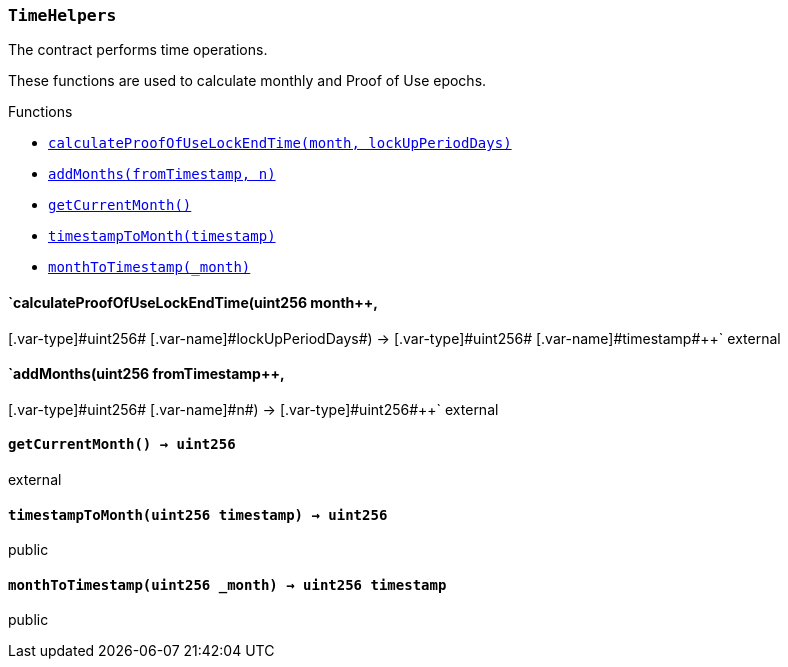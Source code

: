 :ConstantsHolder: pass:normal[xref:ConstantsHolder.adoc#ConstantsHolder[`ConstantsHolder`]]
:xref-ConstantsHolder: xref:ConstantsHolder.adoc#ConstantsHolder
:ConstantsHolder-NODE_DEPOSIT: pass:normal[xref:ConstantsHolder.adoc#ConstantsHolder-NODE_DEPOSIT-uint256[`ConstantsHolder.NODE_DEPOSIT`]]
:xref-ConstantsHolder-NODE_DEPOSIT-uint256: xref:ConstantsHolder.adoc#ConstantsHolder-NODE_DEPOSIT-uint256
:ConstantsHolder-TINY_DIVISOR: pass:normal[xref:ConstantsHolder.adoc#ConstantsHolder-TINY_DIVISOR-uint8[`ConstantsHolder.TINY_DIVISOR`]]
:xref-ConstantsHolder-TINY_DIVISOR-uint8: xref:ConstantsHolder.adoc#ConstantsHolder-TINY_DIVISOR-uint8
:ConstantsHolder-SMALL_DIVISOR: pass:normal[xref:ConstantsHolder.adoc#ConstantsHolder-SMALL_DIVISOR-uint8[`ConstantsHolder.SMALL_DIVISOR`]]
:xref-ConstantsHolder-SMALL_DIVISOR-uint8: xref:ConstantsHolder.adoc#ConstantsHolder-SMALL_DIVISOR-uint8
:ConstantsHolder-MEDIUM_DIVISOR: pass:normal[xref:ConstantsHolder.adoc#ConstantsHolder-MEDIUM_DIVISOR-uint8[`ConstantsHolder.MEDIUM_DIVISOR`]]
:xref-ConstantsHolder-MEDIUM_DIVISOR-uint8: xref:ConstantsHolder.adoc#ConstantsHolder-MEDIUM_DIVISOR-uint8
:ConstantsHolder-MEDIUM_TEST_DIVISOR: pass:normal[xref:ConstantsHolder.adoc#ConstantsHolder-MEDIUM_TEST_DIVISOR-uint8[`ConstantsHolder.MEDIUM_TEST_DIVISOR`]]
:xref-ConstantsHolder-MEDIUM_TEST_DIVISOR-uint8: xref:ConstantsHolder.adoc#ConstantsHolder-MEDIUM_TEST_DIVISOR-uint8
:ConstantsHolder-NUMBER_OF_NODES_FOR_SCHAIN: pass:normal[xref:ConstantsHolder.adoc#ConstantsHolder-NUMBER_OF_NODES_FOR_SCHAIN-uint256[`ConstantsHolder.NUMBER_OF_NODES_FOR_SCHAIN`]]
:xref-ConstantsHolder-NUMBER_OF_NODES_FOR_SCHAIN-uint256: xref:ConstantsHolder.adoc#ConstantsHolder-NUMBER_OF_NODES_FOR_SCHAIN-uint256
:ConstantsHolder-NUMBER_OF_NODES_FOR_TEST_SCHAIN: pass:normal[xref:ConstantsHolder.adoc#ConstantsHolder-NUMBER_OF_NODES_FOR_TEST_SCHAIN-uint256[`ConstantsHolder.NUMBER_OF_NODES_FOR_TEST_SCHAIN`]]
:xref-ConstantsHolder-NUMBER_OF_NODES_FOR_TEST_SCHAIN-uint256: xref:ConstantsHolder.adoc#ConstantsHolder-NUMBER_OF_NODES_FOR_TEST_SCHAIN-uint256
:ConstantsHolder-NUMBER_OF_NODES_FOR_MEDIUM_TEST_SCHAIN: pass:normal[xref:ConstantsHolder.adoc#ConstantsHolder-NUMBER_OF_NODES_FOR_MEDIUM_TEST_SCHAIN-uint256[`ConstantsHolder.NUMBER_OF_NODES_FOR_MEDIUM_TEST_SCHAIN`]]
:xref-ConstantsHolder-NUMBER_OF_NODES_FOR_MEDIUM_TEST_SCHAIN-uint256: xref:ConstantsHolder.adoc#ConstantsHolder-NUMBER_OF_NODES_FOR_MEDIUM_TEST_SCHAIN-uint256
:ConstantsHolder-FRACTIONAL_FACTOR: pass:normal[xref:ConstantsHolder.adoc#ConstantsHolder-FRACTIONAL_FACTOR-uint256[`ConstantsHolder.FRACTIONAL_FACTOR`]]
:xref-ConstantsHolder-FRACTIONAL_FACTOR-uint256: xref:ConstantsHolder.adoc#ConstantsHolder-FRACTIONAL_FACTOR-uint256
:ConstantsHolder-FULL_FACTOR: pass:normal[xref:ConstantsHolder.adoc#ConstantsHolder-FULL_FACTOR-uint256[`ConstantsHolder.FULL_FACTOR`]]
:xref-ConstantsHolder-FULL_FACTOR-uint256: xref:ConstantsHolder.adoc#ConstantsHolder-FULL_FACTOR-uint256
:ConstantsHolder-SECONDS_TO_DAY: pass:normal[xref:ConstantsHolder.adoc#ConstantsHolder-SECONDS_TO_DAY-uint32[`ConstantsHolder.SECONDS_TO_DAY`]]
:xref-ConstantsHolder-SECONDS_TO_DAY-uint32: xref:ConstantsHolder.adoc#ConstantsHolder-SECONDS_TO_DAY-uint32
:ConstantsHolder-SECONDS_TO_MONTH: pass:normal[xref:ConstantsHolder.adoc#ConstantsHolder-SECONDS_TO_MONTH-uint32[`ConstantsHolder.SECONDS_TO_MONTH`]]
:xref-ConstantsHolder-SECONDS_TO_MONTH-uint32: xref:ConstantsHolder.adoc#ConstantsHolder-SECONDS_TO_MONTH-uint32
:ConstantsHolder-SECONDS_TO_YEAR: pass:normal[xref:ConstantsHolder.adoc#ConstantsHolder-SECONDS_TO_YEAR-uint32[`ConstantsHolder.SECONDS_TO_YEAR`]]
:xref-ConstantsHolder-SECONDS_TO_YEAR-uint32: xref:ConstantsHolder.adoc#ConstantsHolder-SECONDS_TO_YEAR-uint32
:ConstantsHolder-SIX_YEARS: pass:normal[xref:ConstantsHolder.adoc#ConstantsHolder-SIX_YEARS-uint32[`ConstantsHolder.SIX_YEARS`]]
:xref-ConstantsHolder-SIX_YEARS-uint32: xref:ConstantsHolder.adoc#ConstantsHolder-SIX_YEARS-uint32
:ConstantsHolder-NUMBER_OF_MONITORS: pass:normal[xref:ConstantsHolder.adoc#ConstantsHolder-NUMBER_OF_MONITORS-uint256[`ConstantsHolder.NUMBER_OF_MONITORS`]]
:xref-ConstantsHolder-NUMBER_OF_MONITORS-uint256: xref:ConstantsHolder.adoc#ConstantsHolder-NUMBER_OF_MONITORS-uint256
:ConstantsHolder-msr: pass:normal[xref:ConstantsHolder.adoc#ConstantsHolder-msr-uint256[`ConstantsHolder.msr`]]
:xref-ConstantsHolder-msr-uint256: xref:ConstantsHolder.adoc#ConstantsHolder-msr-uint256
:ConstantsHolder-rewardPeriod: pass:normal[xref:ConstantsHolder.adoc#ConstantsHolder-rewardPeriod-uint32[`ConstantsHolder.rewardPeriod`]]
:xref-ConstantsHolder-rewardPeriod-uint32: xref:ConstantsHolder.adoc#ConstantsHolder-rewardPeriod-uint32
:ConstantsHolder-allowableLatency: pass:normal[xref:ConstantsHolder.adoc#ConstantsHolder-allowableLatency-uint32[`ConstantsHolder.allowableLatency`]]
:xref-ConstantsHolder-allowableLatency-uint32: xref:ConstantsHolder.adoc#ConstantsHolder-allowableLatency-uint32
:ConstantsHolder-deltaPeriod: pass:normal[xref:ConstantsHolder.adoc#ConstantsHolder-deltaPeriod-uint32[`ConstantsHolder.deltaPeriod`]]
:xref-ConstantsHolder-deltaPeriod-uint32: xref:ConstantsHolder.adoc#ConstantsHolder-deltaPeriod-uint32
:ConstantsHolder-checkTime: pass:normal[xref:ConstantsHolder.adoc#ConstantsHolder-checkTime-uint8[`ConstantsHolder.checkTime`]]
:xref-ConstantsHolder-checkTime-uint8: xref:ConstantsHolder.adoc#ConstantsHolder-checkTime-uint8
:ConstantsHolder-lastTimeUnderloaded: pass:normal[xref:ConstantsHolder.adoc#ConstantsHolder-lastTimeUnderloaded-uint256[`ConstantsHolder.lastTimeUnderloaded`]]
:xref-ConstantsHolder-lastTimeUnderloaded-uint256: xref:ConstantsHolder.adoc#ConstantsHolder-lastTimeUnderloaded-uint256
:ConstantsHolder-lastTimeOverloaded: pass:normal[xref:ConstantsHolder.adoc#ConstantsHolder-lastTimeOverloaded-uint256[`ConstantsHolder.lastTimeOverloaded`]]
:xref-ConstantsHolder-lastTimeOverloaded-uint256: xref:ConstantsHolder.adoc#ConstantsHolder-lastTimeOverloaded-uint256
:ConstantsHolder-launchTimestamp: pass:normal[xref:ConstantsHolder.adoc#ConstantsHolder-launchTimestamp-uint256[`ConstantsHolder.launchTimestamp`]]
:xref-ConstantsHolder-launchTimestamp-uint256: xref:ConstantsHolder.adoc#ConstantsHolder-launchTimestamp-uint256
:ConstantsHolder-rotationDelay: pass:normal[xref:ConstantsHolder.adoc#ConstantsHolder-rotationDelay-uint256[`ConstantsHolder.rotationDelay`]]
:xref-ConstantsHolder-rotationDelay-uint256: xref:ConstantsHolder.adoc#ConstantsHolder-rotationDelay-uint256
:ConstantsHolder-proofOfUseLockUpPeriodDays: pass:normal[xref:ConstantsHolder.adoc#ConstantsHolder-proofOfUseLockUpPeriodDays-uint256[`ConstantsHolder.proofOfUseLockUpPeriodDays`]]
:xref-ConstantsHolder-proofOfUseLockUpPeriodDays-uint256: xref:ConstantsHolder.adoc#ConstantsHolder-proofOfUseLockUpPeriodDays-uint256
:ConstantsHolder-setPeriods: pass:normal[xref:ConstantsHolder.adoc#ConstantsHolder-setPeriods-uint32-uint32-[`ConstantsHolder.setPeriods`]]
:xref-ConstantsHolder-setPeriods-uint32-uint32-: xref:ConstantsHolder.adoc#ConstantsHolder-setPeriods-uint32-uint32-
:ConstantsHolder-setCheckTime: pass:normal[xref:ConstantsHolder.adoc#ConstantsHolder-setCheckTime-uint8-[`ConstantsHolder.setCheckTime`]]
:xref-ConstantsHolder-setCheckTime-uint8-: xref:ConstantsHolder.adoc#ConstantsHolder-setCheckTime-uint8-
:ConstantsHolder-setLastTimeUnderloaded: pass:normal[xref:ConstantsHolder.adoc#ConstantsHolder-setLastTimeUnderloaded--[`ConstantsHolder.setLastTimeUnderloaded`]]
:xref-ConstantsHolder-setLastTimeUnderloaded--: xref:ConstantsHolder.adoc#ConstantsHolder-setLastTimeUnderloaded--
:ConstantsHolder-setLastTimeOverloaded: pass:normal[xref:ConstantsHolder.adoc#ConstantsHolder-setLastTimeOverloaded--[`ConstantsHolder.setLastTimeOverloaded`]]
:xref-ConstantsHolder-setLastTimeOverloaded--: xref:ConstantsHolder.adoc#ConstantsHolder-setLastTimeOverloaded--
:ConstantsHolder-setLatency: pass:normal[xref:ConstantsHolder.adoc#ConstantsHolder-setLatency-uint32-[`ConstantsHolder.setLatency`]]
:xref-ConstantsHolder-setLatency-uint32-: xref:ConstantsHolder.adoc#ConstantsHolder-setLatency-uint32-
:ConstantsHolder-setMSR: pass:normal[xref:ConstantsHolder.adoc#ConstantsHolder-setMSR-uint256-[`ConstantsHolder.setMSR`]]
:xref-ConstantsHolder-setMSR-uint256-: xref:ConstantsHolder.adoc#ConstantsHolder-setMSR-uint256-
:ConstantsHolder-setLaunchTimestamp: pass:normal[xref:ConstantsHolder.adoc#ConstantsHolder-setLaunchTimestamp-uint256-[`ConstantsHolder.setLaunchTimestamp`]]
:xref-ConstantsHolder-setLaunchTimestamp-uint256-: xref:ConstantsHolder.adoc#ConstantsHolder-setLaunchTimestamp-uint256-
:ConstantsHolder-setRotationDelay: pass:normal[xref:ConstantsHolder.adoc#ConstantsHolder-setRotationDelay-uint256-[`ConstantsHolder.setRotationDelay`]]
:xref-ConstantsHolder-setRotationDelay-uint256-: xref:ConstantsHolder.adoc#ConstantsHolder-setRotationDelay-uint256-
:ConstantsHolder-setProofOfUseLockUpPeriod: pass:normal[xref:ConstantsHolder.adoc#ConstantsHolder-setProofOfUseLockUpPeriod-uint256-[`ConstantsHolder.setProofOfUseLockUpPeriod`]]
:xref-ConstantsHolder-setProofOfUseLockUpPeriod-uint256-: xref:ConstantsHolder.adoc#ConstantsHolder-setProofOfUseLockUpPeriod-uint256-
:ConstantsHolder-initialize: pass:normal[xref:ConstantsHolder.adoc#ConstantsHolder-initialize-address-[`ConstantsHolder.initialize`]]
:xref-ConstantsHolder-initialize-address-: xref:ConstantsHolder.adoc#ConstantsHolder-initialize-address-
:ContractManager: pass:normal[xref:ContractManager.adoc#ContractManager[`ContractManager`]]
:xref-ContractManager: xref:ContractManager.adoc#ContractManager
:ContractManager-contracts: pass:normal[xref:ContractManager.adoc#ContractManager-contracts-mapping-bytes32----address-[`ContractManager.contracts`]]
:xref-ContractManager-contracts-mapping-bytes32----address-: xref:ContractManager.adoc#ContractManager-contracts-mapping-bytes32----address-
:ContractManager-initialize: pass:normal[xref:ContractManager.adoc#ContractManager-initialize--[`ContractManager.initialize`]]
:xref-ContractManager-initialize--: xref:ContractManager.adoc#ContractManager-initialize--
:ContractManager-setContractsAddress: pass:normal[xref:ContractManager.adoc#ContractManager-setContractsAddress-string-address-[`ContractManager.setContractsAddress`]]
:xref-ContractManager-setContractsAddress-string-address-: xref:ContractManager.adoc#ContractManager-setContractsAddress-string-address-
:ContractManager-getContract: pass:normal[xref:ContractManager.adoc#ContractManager-getContract-string-[`ContractManager.getContract`]]
:xref-ContractManager-getContract-string-: xref:ContractManager.adoc#ContractManager-getContract-string-
:ContractManager-ContractUpgraded: pass:normal[xref:ContractManager.adoc#ContractManager-ContractUpgraded-string-address-[`ContractManager.ContractUpgraded`]]
:xref-ContractManager-ContractUpgraded-string-address-: xref:ContractManager.adoc#ContractManager-ContractUpgraded-string-address-
:Decryption: pass:normal[xref:Decryption.adoc#Decryption[`Decryption`]]
:xref-Decryption: xref:Decryption.adoc#Decryption
:Decryption-encrypt: pass:normal[xref:Decryption.adoc#Decryption-encrypt-uint256-bytes32-[`Decryption.encrypt`]]
:xref-Decryption-encrypt-uint256-bytes32-: xref:Decryption.adoc#Decryption-encrypt-uint256-bytes32-
:Decryption-decrypt: pass:normal[xref:Decryption.adoc#Decryption-decrypt-bytes32-bytes32-[`Decryption.decrypt`]]
:xref-Decryption-decrypt-bytes32-bytes32-: xref:Decryption.adoc#Decryption-decrypt-bytes32-bytes32-
:ECDH: pass:normal[xref:ECDH.adoc#ECDH[`ECDH`]]
:xref-ECDH: xref:ECDH.adoc#ECDH
:ECDH-publicKey: pass:normal[xref:ECDH.adoc#ECDH-publicKey-uint256-[`ECDH.publicKey`]]
:xref-ECDH-publicKey-uint256-: xref:ECDH.adoc#ECDH-publicKey-uint256-
:ECDH-deriveKey: pass:normal[xref:ECDH.adoc#ECDH-deriveKey-uint256-uint256-uint256-[`ECDH.deriveKey`]]
:xref-ECDH-deriveKey-uint256-uint256-uint256-: xref:ECDH.adoc#ECDH-deriveKey-uint256-uint256-uint256-
:ECDH-jAdd: pass:normal[xref:ECDH.adoc#ECDH-jAdd-uint256-uint256-uint256-uint256-[`ECDH.jAdd`]]
:xref-ECDH-jAdd-uint256-uint256-uint256-uint256-: xref:ECDH.adoc#ECDH-jAdd-uint256-uint256-uint256-uint256-
:ECDH-jSub: pass:normal[xref:ECDH.adoc#ECDH-jSub-uint256-uint256-uint256-uint256-[`ECDH.jSub`]]
:xref-ECDH-jSub-uint256-uint256-uint256-uint256-: xref:ECDH.adoc#ECDH-jSub-uint256-uint256-uint256-uint256-
:ECDH-jMul: pass:normal[xref:ECDH.adoc#ECDH-jMul-uint256-uint256-uint256-uint256-[`ECDH.jMul`]]
:xref-ECDH-jMul-uint256-uint256-uint256-uint256-: xref:ECDH.adoc#ECDH-jMul-uint256-uint256-uint256-uint256-
:ECDH-jDiv: pass:normal[xref:ECDH.adoc#ECDH-jDiv-uint256-uint256-uint256-uint256-[`ECDH.jDiv`]]
:xref-ECDH-jDiv-uint256-uint256-uint256-uint256-: xref:ECDH.adoc#ECDH-jDiv-uint256-uint256-uint256-uint256-
:ECDH-inverse: pass:normal[xref:ECDH.adoc#ECDH-inverse-uint256-[`ECDH.inverse`]]
:xref-ECDH-inverse-uint256-: xref:ECDH.adoc#ECDH-inverse-uint256-
:ECDH-ecAdd: pass:normal[xref:ECDH.adoc#ECDH-ecAdd-uint256-uint256-uint256-uint256-uint256-uint256-[`ECDH.ecAdd`]]
:xref-ECDH-ecAdd-uint256-uint256-uint256-uint256-uint256-uint256-: xref:ECDH.adoc#ECDH-ecAdd-uint256-uint256-uint256-uint256-uint256-uint256-
:ECDH-ecDouble: pass:normal[xref:ECDH.adoc#ECDH-ecDouble-uint256-uint256-uint256-[`ECDH.ecDouble`]]
:xref-ECDH-ecDouble-uint256-uint256-uint256-: xref:ECDH.adoc#ECDH-ecDouble-uint256-uint256-uint256-
:ECDH-ecMul: pass:normal[xref:ECDH.adoc#ECDH-ecMul-uint256-uint256-uint256-uint256-[`ECDH.ecMul`]]
:xref-ECDH-ecMul-uint256-uint256-uint256-uint256-: xref:ECDH.adoc#ECDH-ecMul-uint256-uint256-uint256-uint256-
:ISkaleDKG: pass:normal[xref:GroupsData.adoc#ISkaleDKG[`ISkaleDKG`]]
:xref-ISkaleDKG: xref:GroupsData.adoc#ISkaleDKG
:ISkaleDKG-openChannel: pass:normal[xref:GroupsData.adoc#ISkaleDKG-openChannel-bytes32-[`ISkaleDKG.openChannel`]]
:xref-ISkaleDKG-openChannel-bytes32-: xref:GroupsData.adoc#ISkaleDKG-openChannel-bytes32-
:ISkaleDKG-reopenChannel: pass:normal[xref:GroupsData.adoc#ISkaleDKG-reopenChannel-bytes32-[`ISkaleDKG.reopenChannel`]]
:xref-ISkaleDKG-reopenChannel-bytes32-: xref:GroupsData.adoc#ISkaleDKG-reopenChannel-bytes32-
:ISkaleDKG-deleteChannel: pass:normal[xref:GroupsData.adoc#ISkaleDKG-deleteChannel-bytes32-[`ISkaleDKG.deleteChannel`]]
:xref-ISkaleDKG-deleteChannel-bytes32-: xref:GroupsData.adoc#ISkaleDKG-deleteChannel-bytes32-
:ISkaleDKG-isChannelOpened: pass:normal[xref:GroupsData.adoc#ISkaleDKG-isChannelOpened-bytes32-[`ISkaleDKG.isChannelOpened`]]
:xref-ISkaleDKG-isChannelOpened-bytes32-: xref:GroupsData.adoc#ISkaleDKG-isChannelOpened-bytes32-
:GroupsData: pass:normal[xref:GroupsData.adoc#GroupsData[`GroupsData`]]
:xref-GroupsData: xref:GroupsData.adoc#GroupsData
:GroupsData-groups: pass:normal[xref:GroupsData.adoc#GroupsData-groups-mapping-bytes32----struct-GroupsData-Group-[`GroupsData.groups`]]
:xref-GroupsData-groups-mapping-bytes32----struct-GroupsData-Group-: xref:GroupsData.adoc#GroupsData-groups-mapping-bytes32----struct-GroupsData-Group-
:GroupsData-previousPublicKeys: pass:normal[xref:GroupsData.adoc#GroupsData-previousPublicKeys-mapping-bytes32----uint256-4----[`GroupsData.previousPublicKeys`]]
:xref-GroupsData-previousPublicKeys-mapping-bytes32----uint256-4----: xref:GroupsData.adoc#GroupsData-previousPublicKeys-mapping-bytes32----uint256-4----
:GroupsData-_executorName: pass:normal[xref:GroupsData.adoc#GroupsData-_executorName-string[`GroupsData._executorName`]]
:xref-GroupsData-_executorName-string: xref:GroupsData.adoc#GroupsData-_executorName-string
:GroupsData-addGroup: pass:normal[xref:GroupsData.adoc#GroupsData-addGroup-bytes32-uint256-bytes32-[`GroupsData.addGroup`]]
:xref-GroupsData-addGroup-bytes32-uint256-bytes32-: xref:GroupsData.adoc#GroupsData-addGroup-bytes32-uint256-bytes32-
:GroupsData-setException: pass:normal[xref:GroupsData.adoc#GroupsData-setException-bytes32-uint256-[`GroupsData.setException`]]
:xref-GroupsData-setException-bytes32-uint256-: xref:GroupsData.adoc#GroupsData-setException-bytes32-uint256-
:GroupsData-setPublicKey: pass:normal[xref:GroupsData.adoc#GroupsData-setPublicKey-bytes32-uint256-uint256-uint256-uint256-[`GroupsData.setPublicKey`]]
:xref-GroupsData-setPublicKey-bytes32-uint256-uint256-uint256-uint256-: xref:GroupsData.adoc#GroupsData-setPublicKey-bytes32-uint256-uint256-uint256-uint256-
:GroupsData-setNodeInGroup: pass:normal[xref:GroupsData.adoc#GroupsData-setNodeInGroup-bytes32-uint256-[`GroupsData.setNodeInGroup`]]
:xref-GroupsData-setNodeInGroup-bytes32-uint256-: xref:GroupsData.adoc#GroupsData-setNodeInGroup-bytes32-uint256-
:GroupsData-removeNodeFromGroup: pass:normal[xref:GroupsData.adoc#GroupsData-removeNodeFromGroup-uint256-bytes32-[`GroupsData.removeNodeFromGroup`]]
:xref-GroupsData-removeNodeFromGroup-uint256-bytes32-: xref:GroupsData.adoc#GroupsData-removeNodeFromGroup-uint256-bytes32-
:GroupsData-removeAllNodesInGroup: pass:normal[xref:GroupsData.adoc#GroupsData-removeAllNodesInGroup-bytes32-[`GroupsData.removeAllNodesInGroup`]]
:xref-GroupsData-removeAllNodesInGroup-bytes32-: xref:GroupsData.adoc#GroupsData-removeAllNodesInGroup-bytes32-
:GroupsData-setNodesInGroup: pass:normal[xref:GroupsData.adoc#GroupsData-setNodesInGroup-bytes32-uint256---[`GroupsData.setNodesInGroup`]]
:xref-GroupsData-setNodesInGroup-bytes32-uint256---: xref:GroupsData.adoc#GroupsData-setNodesInGroup-bytes32-uint256---
:GroupsData-setGroupFailedDKG: pass:normal[xref:GroupsData.adoc#GroupsData-setGroupFailedDKG-bytes32-[`GroupsData.setGroupFailedDKG`]]
:xref-GroupsData-setGroupFailedDKG-bytes32-: xref:GroupsData.adoc#GroupsData-setGroupFailedDKG-bytes32-
:GroupsData-removeGroup: pass:normal[xref:GroupsData.adoc#GroupsData-removeGroup-bytes32-[`GroupsData.removeGroup`]]
:xref-GroupsData-removeGroup-bytes32-: xref:GroupsData.adoc#GroupsData-removeGroup-bytes32-
:GroupsData-removeExceptionNode: pass:normal[xref:GroupsData.adoc#GroupsData-removeExceptionNode-bytes32-uint256-[`GroupsData.removeExceptionNode`]]
:xref-GroupsData-removeExceptionNode-bytes32-uint256-: xref:GroupsData.adoc#GroupsData-removeExceptionNode-bytes32-uint256-
:GroupsData-isGroupActive: pass:normal[xref:GroupsData.adoc#GroupsData-isGroupActive-bytes32-[`GroupsData.isGroupActive`]]
:xref-GroupsData-isGroupActive-bytes32-: xref:GroupsData.adoc#GroupsData-isGroupActive-bytes32-
:GroupsData-isExceptionNode: pass:normal[xref:GroupsData.adoc#GroupsData-isExceptionNode-bytes32-uint256-[`GroupsData.isExceptionNode`]]
:xref-GroupsData-isExceptionNode-bytes32-uint256-: xref:GroupsData.adoc#GroupsData-isExceptionNode-bytes32-uint256-
:GroupsData-getGroupsPublicKey: pass:normal[xref:GroupsData.adoc#GroupsData-getGroupsPublicKey-bytes32-[`GroupsData.getGroupsPublicKey`]]
:xref-GroupsData-getGroupsPublicKey-bytes32-: xref:GroupsData.adoc#GroupsData-getGroupsPublicKey-bytes32-
:GroupsData-getPreviousGroupsPublicKey: pass:normal[xref:GroupsData.adoc#GroupsData-getPreviousGroupsPublicKey-bytes32-[`GroupsData.getPreviousGroupsPublicKey`]]
:xref-GroupsData-getPreviousGroupsPublicKey-bytes32-: xref:GroupsData.adoc#GroupsData-getPreviousGroupsPublicKey-bytes32-
:GroupsData-isGroupFailedDKG: pass:normal[xref:GroupsData.adoc#GroupsData-isGroupFailedDKG-bytes32-[`GroupsData.isGroupFailedDKG`]]
:xref-GroupsData-isGroupFailedDKG-bytes32-: xref:GroupsData.adoc#GroupsData-isGroupFailedDKG-bytes32-
:GroupsData-getNodesInGroup: pass:normal[xref:GroupsData.adoc#GroupsData-getNodesInGroup-bytes32-[`GroupsData.getNodesInGroup`]]
:xref-GroupsData-getNodesInGroup-bytes32-: xref:GroupsData.adoc#GroupsData-getNodesInGroup-bytes32-
:GroupsData-getGroupData: pass:normal[xref:GroupsData.adoc#GroupsData-getGroupData-bytes32-[`GroupsData.getGroupData`]]
:xref-GroupsData-getGroupData-bytes32-: xref:GroupsData.adoc#GroupsData-getGroupData-bytes32-
:GroupsData-getRecommendedNumberOfNodes: pass:normal[xref:GroupsData.adoc#GroupsData-getRecommendedNumberOfNodes-bytes32-[`GroupsData.getRecommendedNumberOfNodes`]]
:xref-GroupsData-getRecommendedNumberOfNodes-bytes32-: xref:GroupsData.adoc#GroupsData-getRecommendedNumberOfNodes-bytes32-
:GroupsData-getNumberOfNodesInGroup: pass:normal[xref:GroupsData.adoc#GroupsData-getNumberOfNodesInGroup-bytes32-[`GroupsData.getNumberOfNodesInGroup`]]
:xref-GroupsData-getNumberOfNodesInGroup-bytes32-: xref:GroupsData.adoc#GroupsData-getNumberOfNodesInGroup-bytes32-
:GroupsData-initialize: pass:normal[xref:GroupsData.adoc#GroupsData-initialize-string-address-[`GroupsData.initialize`]]
:xref-GroupsData-initialize-string-address-: xref:GroupsData.adoc#GroupsData-initialize-string-address-
:GroupsData-_isPublicKeyZero: pass:normal[xref:GroupsData.adoc#GroupsData-_isPublicKeyZero-bytes32-[`GroupsData._isPublicKeyZero`]]
:xref-GroupsData-_isPublicKeyZero-bytes32-: xref:GroupsData.adoc#GroupsData-_isPublicKeyZero-bytes32-
:ISkaleVerifier: pass:normal[xref:GroupsFunctionality.adoc#ISkaleVerifier[`ISkaleVerifier`]]
:xref-ISkaleVerifier: xref:GroupsFunctionality.adoc#ISkaleVerifier
:ISkaleVerifier-verify: pass:normal[xref:GroupsFunctionality.adoc#ISkaleVerifier-verify-uint256-uint256-uint256-uint256-uint256-uint256-uint256-uint256-[`ISkaleVerifier.verify`]]
:xref-ISkaleVerifier-verify-uint256-uint256-uint256-uint256-uint256-uint256-uint256-uint256-: xref:GroupsFunctionality.adoc#ISkaleVerifier-verify-uint256-uint256-uint256-uint256-uint256-uint256-uint256-uint256-
:GroupsFunctionality: pass:normal[xref:GroupsFunctionality.adoc#GroupsFunctionality[`GroupsFunctionality`]]
:xref-GroupsFunctionality: xref:GroupsFunctionality.adoc#GroupsFunctionality
:GroupsFunctionality-_executorName: pass:normal[xref:GroupsFunctionality.adoc#GroupsFunctionality-_executorName-string[`GroupsFunctionality._executorName`]]
:xref-GroupsFunctionality-_executorName-string: xref:GroupsFunctionality.adoc#GroupsFunctionality-_executorName-string
:GroupsFunctionality-_dataName: pass:normal[xref:GroupsFunctionality.adoc#GroupsFunctionality-_dataName-string[`GroupsFunctionality._dataName`]]
:xref-GroupsFunctionality-_dataName-string: xref:GroupsFunctionality.adoc#GroupsFunctionality-_dataName-string
:GroupsFunctionality-verifySignature: pass:normal[xref:GroupsFunctionality.adoc#GroupsFunctionality-verifySignature-bytes32-uint256-uint256-uint256-uint256-[`GroupsFunctionality.verifySignature`]]
:xref-GroupsFunctionality-verifySignature-bytes32-uint256-uint256-uint256-uint256-: xref:GroupsFunctionality.adoc#GroupsFunctionality-verifySignature-bytes32-uint256-uint256-uint256-uint256-
:GroupsFunctionality-initialize: pass:normal[xref:GroupsFunctionality.adoc#GroupsFunctionality-initialize-string-string-address-[`GroupsFunctionality.initialize`]]
:xref-GroupsFunctionality-initialize-string-string-address-: xref:GroupsFunctionality.adoc#GroupsFunctionality-initialize-string-string-address-
:GroupsFunctionality-addGroup: pass:normal[xref:GroupsFunctionality.adoc#GroupsFunctionality-addGroup-bytes32-uint256-bytes32-[`GroupsFunctionality.addGroup`]]
:xref-GroupsFunctionality-addGroup-bytes32-uint256-bytes32-: xref:GroupsFunctionality.adoc#GroupsFunctionality-addGroup-bytes32-uint256-bytes32-
:GroupsFunctionality-deleteGroup: pass:normal[xref:GroupsFunctionality.adoc#GroupsFunctionality-deleteGroup-bytes32-[`GroupsFunctionality.deleteGroup`]]
:xref-GroupsFunctionality-deleteGroup-bytes32-: xref:GroupsFunctionality.adoc#GroupsFunctionality-deleteGroup-bytes32-
:GroupsFunctionality-upgradeGroup: pass:normal[xref:GroupsFunctionality.adoc#GroupsFunctionality-upgradeGroup-bytes32-uint256-bytes32-[`GroupsFunctionality.upgradeGroup`]]
:xref-GroupsFunctionality-upgradeGroup-bytes32-uint256-bytes32-: xref:GroupsFunctionality.adoc#GroupsFunctionality-upgradeGroup-bytes32-uint256-bytes32-
:GroupsFunctionality-_findNode: pass:normal[xref:GroupsFunctionality.adoc#GroupsFunctionality-_findNode-bytes32-uint256-[`GroupsFunctionality._findNode`]]
:xref-GroupsFunctionality-_findNode-bytes32-uint256-: xref:GroupsFunctionality.adoc#GroupsFunctionality-_findNode-bytes32-uint256-
:GroupsFunctionality-_generateGroup: pass:normal[xref:GroupsFunctionality.adoc#GroupsFunctionality-_generateGroup-bytes32-[`GroupsFunctionality._generateGroup`]]
:xref-GroupsFunctionality-_generateGroup-bytes32-: xref:GroupsFunctionality.adoc#GroupsFunctionality-_generateGroup-bytes32-
:GroupsFunctionality-_swap: pass:normal[xref:GroupsFunctionality.adoc#GroupsFunctionality-_swap-uint256---uint256-uint256-[`GroupsFunctionality._swap`]]
:xref-GroupsFunctionality-_swap-uint256---uint256-uint256-: xref:GroupsFunctionality.adoc#GroupsFunctionality-_swap-uint256---uint256-uint256-
:GroupsFunctionality-GroupAdded: pass:normal[xref:GroupsFunctionality.adoc#GroupsFunctionality-GroupAdded-bytes32-bytes32-uint32-uint256-[`GroupsFunctionality.GroupAdded`]]
:xref-GroupsFunctionality-GroupAdded-bytes32-bytes32-uint32-uint256-: xref:GroupsFunctionality.adoc#GroupsFunctionality-GroupAdded-bytes32-bytes32-uint32-uint256-
:GroupsFunctionality-ExceptionSet: pass:normal[xref:GroupsFunctionality.adoc#GroupsFunctionality-ExceptionSet-bytes32-uint256-uint32-uint256-[`GroupsFunctionality.ExceptionSet`]]
:xref-GroupsFunctionality-ExceptionSet-bytes32-uint256-uint32-uint256-: xref:GroupsFunctionality.adoc#GroupsFunctionality-ExceptionSet-bytes32-uint256-uint32-uint256-
:GroupsFunctionality-GroupDeleted: pass:normal[xref:GroupsFunctionality.adoc#GroupsFunctionality-GroupDeleted-bytes32-uint32-uint256-[`GroupsFunctionality.GroupDeleted`]]
:xref-GroupsFunctionality-GroupDeleted-bytes32-uint32-uint256-: xref:GroupsFunctionality.adoc#GroupsFunctionality-GroupDeleted-bytes32-uint32-uint256-
:GroupsFunctionality-GroupUpgraded: pass:normal[xref:GroupsFunctionality.adoc#GroupsFunctionality-GroupUpgraded-bytes32-bytes32-uint32-uint256-[`GroupsFunctionality.GroupUpgraded`]]
:xref-GroupsFunctionality-GroupUpgraded-bytes32-bytes32-uint32-uint256-: xref:GroupsFunctionality.adoc#GroupsFunctionality-GroupUpgraded-bytes32-bytes32-uint32-uint256-
:GroupsFunctionality-GroupGenerated: pass:normal[xref:GroupsFunctionality.adoc#GroupsFunctionality-GroupGenerated-bytes32-uint256---uint32-uint256-[`GroupsFunctionality.GroupGenerated`]]
:xref-GroupsFunctionality-GroupGenerated-bytes32-uint256---uint32-uint256-: xref:GroupsFunctionality.adoc#GroupsFunctionality-GroupGenerated-bytes32-uint256---uint32-uint256-
:Migrations: pass:normal[xref:Migrations.adoc#Migrations[`Migrations`]]
:xref-Migrations: xref:Migrations.adoc#Migrations
:Migrations-restricted: pass:normal[xref:Migrations.adoc#Migrations-restricted--[`Migrations.restricted`]]
:xref-Migrations-restricted--: xref:Migrations.adoc#Migrations-restricted--
:Migrations-owner: pass:normal[xref:Migrations.adoc#Migrations-owner-address[`Migrations.owner`]]
:xref-Migrations-owner-address: xref:Migrations.adoc#Migrations-owner-address
:Migrations-last_completed_migration: pass:normal[xref:Migrations.adoc#Migrations-last_completed_migration-uint256[`Migrations.last_completed_migration`]]
:xref-Migrations-last_completed_migration-uint256: xref:Migrations.adoc#Migrations-last_completed_migration-uint256
:Migrations-setCompleted: pass:normal[xref:Migrations.adoc#Migrations-setCompleted-uint256-[`Migrations.setCompleted`]]
:xref-Migrations-setCompleted-uint256-: xref:Migrations.adoc#Migrations-setCompleted-uint256-
:Migrations-upgrade: pass:normal[xref:Migrations.adoc#Migrations-upgrade-address-[`Migrations.upgrade`]]
:xref-Migrations-upgrade-address-: xref:Migrations.adoc#Migrations-upgrade-address-
:MonitorsData: pass:normal[xref:MonitorsData.adoc#MonitorsData[`MonitorsData`]]
:xref-MonitorsData: xref:MonitorsData.adoc#MonitorsData
:MonitorsData-checkedNodes: pass:normal[xref:MonitorsData.adoc#MonitorsData-checkedNodes-mapping-bytes32----bytes32---[`MonitorsData.checkedNodes`]]
:xref-MonitorsData-checkedNodes-mapping-bytes32----bytes32---: xref:MonitorsData.adoc#MonitorsData-checkedNodes-mapping-bytes32----bytes32---
:MonitorsData-verdicts: pass:normal[xref:MonitorsData.adoc#MonitorsData-verdicts-mapping-bytes32----uint256-----[`MonitorsData.verdicts`]]
:xref-MonitorsData-verdicts-mapping-bytes32----uint256-----: xref:MonitorsData.adoc#MonitorsData-verdicts-mapping-bytes32----uint256-----
:MonitorsData-lastVerdictBlocks: pass:normal[xref:MonitorsData.adoc#MonitorsData-lastVerdictBlocks-mapping-bytes32----uint256-[`MonitorsData.lastVerdictBlocks`]]
:xref-MonitorsData-lastVerdictBlocks-mapping-bytes32----uint256-: xref:MonitorsData.adoc#MonitorsData-lastVerdictBlocks-mapping-bytes32----uint256-
:MonitorsData-lastBountyBlocks: pass:normal[xref:MonitorsData.adoc#MonitorsData-lastBountyBlocks-mapping-bytes32----uint256-[`MonitorsData.lastBountyBlocks`]]
:xref-MonitorsData-lastBountyBlocks-mapping-bytes32----uint256-: xref:MonitorsData.adoc#MonitorsData-lastBountyBlocks-mapping-bytes32----uint256-
:MonitorsData-addCheckedNode: pass:normal[xref:MonitorsData.adoc#MonitorsData-addCheckedNode-bytes32-bytes32-[`MonitorsData.addCheckedNode`]]
:xref-MonitorsData-addCheckedNode-bytes32-bytes32-: xref:MonitorsData.adoc#MonitorsData-addCheckedNode-bytes32-bytes32-
:MonitorsData-addVerdict: pass:normal[xref:MonitorsData.adoc#MonitorsData-addVerdict-bytes32-uint32-uint32-[`MonitorsData.addVerdict`]]
:xref-MonitorsData-addVerdict-bytes32-uint32-uint32-: xref:MonitorsData.adoc#MonitorsData-addVerdict-bytes32-uint32-uint32-
:MonitorsData-removeCheckedNode: pass:normal[xref:MonitorsData.adoc#MonitorsData-removeCheckedNode-bytes32-uint256-[`MonitorsData.removeCheckedNode`]]
:xref-MonitorsData-removeCheckedNode-bytes32-uint256-: xref:MonitorsData.adoc#MonitorsData-removeCheckedNode-bytes32-uint256-
:MonitorsData-removeAllCheckedNodes: pass:normal[xref:MonitorsData.adoc#MonitorsData-removeAllCheckedNodes-bytes32-[`MonitorsData.removeAllCheckedNodes`]]
:xref-MonitorsData-removeAllCheckedNodes-bytes32-: xref:MonitorsData.adoc#MonitorsData-removeAllCheckedNodes-bytes32-
:MonitorsData-removeAllVerdicts: pass:normal[xref:MonitorsData.adoc#MonitorsData-removeAllVerdicts-bytes32-[`MonitorsData.removeAllVerdicts`]]
:xref-MonitorsData-removeAllVerdicts-bytes32-: xref:MonitorsData.adoc#MonitorsData-removeAllVerdicts-bytes32-
:MonitorsData-getLastReceivedVerdictBlock: pass:normal[xref:MonitorsData.adoc#MonitorsData-getLastReceivedVerdictBlock-uint256-[`MonitorsData.getLastReceivedVerdictBlock`]]
:xref-MonitorsData-getLastReceivedVerdictBlock-uint256-: xref:MonitorsData.adoc#MonitorsData-getLastReceivedVerdictBlock-uint256-
:MonitorsData-getLastBountyBlock: pass:normal[xref:MonitorsData.adoc#MonitorsData-getLastBountyBlock-uint256-[`MonitorsData.getLastBountyBlock`]]
:xref-MonitorsData-getLastBountyBlock-uint256-: xref:MonitorsData.adoc#MonitorsData-getLastBountyBlock-uint256-
:MonitorsData-getCheckedArray: pass:normal[xref:MonitorsData.adoc#MonitorsData-getCheckedArray-bytes32-[`MonitorsData.getCheckedArray`]]
:xref-MonitorsData-getCheckedArray-bytes32-: xref:MonitorsData.adoc#MonitorsData-getCheckedArray-bytes32-
:MonitorsData-getCheckedArrayLength: pass:normal[xref:MonitorsData.adoc#MonitorsData-getCheckedArrayLength-bytes32-[`MonitorsData.getCheckedArrayLength`]]
:xref-MonitorsData-getCheckedArrayLength-bytes32-: xref:MonitorsData.adoc#MonitorsData-getCheckedArrayLength-bytes32-
:MonitorsData-getLengthOfMetrics: pass:normal[xref:MonitorsData.adoc#MonitorsData-getLengthOfMetrics-bytes32-[`MonitorsData.getLengthOfMetrics`]]
:xref-MonitorsData-getLengthOfMetrics-bytes32-: xref:MonitorsData.adoc#MonitorsData-getLengthOfMetrics-bytes32-
:MonitorsData-initialize: pass:normal[xref:MonitorsData.adoc#MonitorsData-initialize-address-[`MonitorsData.initialize`]]
:xref-MonitorsData-initialize-address-: xref:MonitorsData.adoc#MonitorsData-initialize-address-
:MonitorsFunctionality: pass:normal[xref:MonitorsFunctionality.adoc#MonitorsFunctionality[`MonitorsFunctionality`]]
:xref-MonitorsFunctionality: xref:MonitorsFunctionality.adoc#MonitorsFunctionality
:MonitorsFunctionality-addMonitor: pass:normal[xref:MonitorsFunctionality.adoc#MonitorsFunctionality-addMonitor-uint256-[`MonitorsFunctionality.addMonitor`]]
:xref-MonitorsFunctionality-addMonitor-uint256-: xref:MonitorsFunctionality.adoc#MonitorsFunctionality-addMonitor-uint256-
:MonitorsFunctionality-upgradeMonitor: pass:normal[xref:MonitorsFunctionality.adoc#MonitorsFunctionality-upgradeMonitor-uint256-[`MonitorsFunctionality.upgradeMonitor`]]
:xref-MonitorsFunctionality-upgradeMonitor-uint256-: xref:MonitorsFunctionality.adoc#MonitorsFunctionality-upgradeMonitor-uint256-
:MonitorsFunctionality-deleteMonitor: pass:normal[xref:MonitorsFunctionality.adoc#MonitorsFunctionality-deleteMonitor-uint256-[`MonitorsFunctionality.deleteMonitor`]]
:xref-MonitorsFunctionality-deleteMonitor-uint256-: xref:MonitorsFunctionality.adoc#MonitorsFunctionality-deleteMonitor-uint256-
:MonitorsFunctionality-sendVerdict: pass:normal[xref:MonitorsFunctionality.adoc#MonitorsFunctionality-sendVerdict-uint256-struct-MonitorsData-Verdict-[`MonitorsFunctionality.sendVerdict`]]
:xref-MonitorsFunctionality-sendVerdict-uint256-struct-MonitorsData-Verdict-: xref:MonitorsFunctionality.adoc#MonitorsFunctionality-sendVerdict-uint256-struct-MonitorsData-Verdict-
:MonitorsFunctionality-calculateMetrics: pass:normal[xref:MonitorsFunctionality.adoc#MonitorsFunctionality-calculateMetrics-uint256-[`MonitorsFunctionality.calculateMetrics`]]
:xref-MonitorsFunctionality-calculateMetrics-uint256-: xref:MonitorsFunctionality.adoc#MonitorsFunctionality-calculateMetrics-uint256-
:MonitorsFunctionality-initialize: pass:normal[xref:MonitorsFunctionality.adoc#MonitorsFunctionality-initialize-address-[`MonitorsFunctionality.initialize`]]
:xref-MonitorsFunctionality-initialize-address-: xref:MonitorsFunctionality.adoc#MonitorsFunctionality-initialize-address-
:MonitorsFunctionality-_generateGroup: pass:normal[xref:MonitorsFunctionality.adoc#MonitorsFunctionality-_generateGroup-bytes32-[`MonitorsFunctionality._generateGroup`]]
:xref-MonitorsFunctionality-_generateGroup-bytes32-: xref:MonitorsFunctionality.adoc#MonitorsFunctionality-_generateGroup-bytes32-
:MonitorsFunctionality-_median: pass:normal[xref:MonitorsFunctionality.adoc#MonitorsFunctionality-_median-uint256---[`MonitorsFunctionality._median`]]
:xref-MonitorsFunctionality-_median-uint256---: xref:MonitorsFunctionality.adoc#MonitorsFunctionality-_median-uint256---
:MonitorsFunctionality-_setMonitors: pass:normal[xref:MonitorsFunctionality.adoc#MonitorsFunctionality-_setMonitors-bytes32-uint256-[`MonitorsFunctionality._setMonitors`]]
:xref-MonitorsFunctionality-_setMonitors-bytes32-uint256-: xref:MonitorsFunctionality.adoc#MonitorsFunctionality-_setMonitors-bytes32-uint256-
:MonitorsFunctionality-_find: pass:normal[xref:MonitorsFunctionality.adoc#MonitorsFunctionality-_find-bytes32-uint256-[`MonitorsFunctionality._find`]]
:xref-MonitorsFunctionality-_find-bytes32-uint256-: xref:MonitorsFunctionality.adoc#MonitorsFunctionality-_find-bytes32-uint256-
:MonitorsFunctionality-_quickSort: pass:normal[xref:MonitorsFunctionality.adoc#MonitorsFunctionality-_quickSort-uint256---uint256-uint256-[`MonitorsFunctionality._quickSort`]]
:xref-MonitorsFunctionality-_quickSort-uint256---uint256-uint256-: xref:MonitorsFunctionality.adoc#MonitorsFunctionality-_quickSort-uint256---uint256-uint256-
:MonitorsFunctionality-_getDataFromBytes: pass:normal[xref:MonitorsFunctionality.adoc#MonitorsFunctionality-_getDataFromBytes-bytes32-[`MonitorsFunctionality._getDataFromBytes`]]
:xref-MonitorsFunctionality-_getDataFromBytes-bytes32-: xref:MonitorsFunctionality.adoc#MonitorsFunctionality-_getDataFromBytes-bytes32-
:MonitorsFunctionality-_getDataToBytes: pass:normal[xref:MonitorsFunctionality.adoc#MonitorsFunctionality-_getDataToBytes-uint256-[`MonitorsFunctionality._getDataToBytes`]]
:xref-MonitorsFunctionality-_getDataToBytes-uint256-: xref:MonitorsFunctionality.adoc#MonitorsFunctionality-_getDataToBytes-uint256-
:MonitorsFunctionality-MonitorCreated: pass:normal[xref:MonitorsFunctionality.adoc#MonitorsFunctionality-MonitorCreated-uint256-bytes32-uint256-uint32-uint256-[`MonitorsFunctionality.MonitorCreated`]]
:xref-MonitorsFunctionality-MonitorCreated-uint256-bytes32-uint256-uint32-uint256-: xref:MonitorsFunctionality.adoc#MonitorsFunctionality-MonitorCreated-uint256-bytes32-uint256-uint32-uint256-
:MonitorsFunctionality-MonitorUpgraded: pass:normal[xref:MonitorsFunctionality.adoc#MonitorsFunctionality-MonitorUpgraded-uint256-bytes32-uint256-uint32-uint256-[`MonitorsFunctionality.MonitorUpgraded`]]
:xref-MonitorsFunctionality-MonitorUpgraded-uint256-bytes32-uint256-uint32-uint256-: xref:MonitorsFunctionality.adoc#MonitorsFunctionality-MonitorUpgraded-uint256-bytes32-uint256-uint32-uint256-
:MonitorsFunctionality-MonitorsArray: pass:normal[xref:MonitorsFunctionality.adoc#MonitorsFunctionality-MonitorsArray-uint256-bytes32-uint256---uint32-uint256-[`MonitorsFunctionality.MonitorsArray`]]
:xref-MonitorsFunctionality-MonitorsArray-uint256-bytes32-uint256---uint32-uint256-: xref:MonitorsFunctionality.adoc#MonitorsFunctionality-MonitorsArray-uint256-bytes32-uint256---uint32-uint256-
:MonitorsFunctionality-VerdictWasSent: pass:normal[xref:MonitorsFunctionality.adoc#MonitorsFunctionality-VerdictWasSent-uint256-uint256-uint32-uint32-bool-uint256-uint32-uint256-[`MonitorsFunctionality.VerdictWasSent`]]
:xref-MonitorsFunctionality-VerdictWasSent-uint256-uint256-uint32-uint32-bool-uint256-uint32-uint256-: xref:MonitorsFunctionality.adoc#MonitorsFunctionality-VerdictWasSent-uint256-uint256-uint32-uint32-bool-uint256-uint32-uint256-
:MonitorsFunctionality-MetricsWereCalculated: pass:normal[xref:MonitorsFunctionality.adoc#MonitorsFunctionality-MetricsWereCalculated-uint256-uint32-uint32-uint32-uint256-[`MonitorsFunctionality.MetricsWereCalculated`]]
:xref-MonitorsFunctionality-MetricsWereCalculated-uint256-uint32-uint32-uint32-uint256-: xref:MonitorsFunctionality.adoc#MonitorsFunctionality-MetricsWereCalculated-uint256-uint32-uint32-uint32-uint256-
:MonitorsFunctionality-PeriodsWereSet: pass:normal[xref:MonitorsFunctionality.adoc#MonitorsFunctionality-PeriodsWereSet-uint256-uint256-uint32-uint256-[`MonitorsFunctionality.PeriodsWereSet`]]
:xref-MonitorsFunctionality-PeriodsWereSet-uint256-uint256-uint32-uint256-: xref:MonitorsFunctionality.adoc#MonitorsFunctionality-PeriodsWereSet-uint256-uint256-uint32-uint256-
:MonitorsFunctionality-MonitorRotated: pass:normal[xref:MonitorsFunctionality.adoc#MonitorsFunctionality-MonitorRotated-bytes32-uint256-[`MonitorsFunctionality.MonitorRotated`]]
:xref-MonitorsFunctionality-MonitorRotated-bytes32-uint256-: xref:MonitorsFunctionality.adoc#MonitorsFunctionality-MonitorRotated-bytes32-uint256-
:Nodes: pass:normal[xref:Nodes.adoc#Nodes[`Nodes`]]
:xref-Nodes: xref:Nodes.adoc#Nodes
:Nodes-nodes: pass:normal[xref:Nodes.adoc#Nodes-nodes-struct-Nodes-Node--[`Nodes.nodes`]]
:xref-Nodes-nodes-struct-Nodes-Node--: xref:Nodes.adoc#Nodes-nodes-struct-Nodes-Node--
:Nodes-spaceOfNodes: pass:normal[xref:Nodes.adoc#Nodes-spaceOfNodes-struct-Nodes-SpaceManaging--[`Nodes.spaceOfNodes`]]
:xref-Nodes-spaceOfNodes-struct-Nodes-SpaceManaging--: xref:Nodes.adoc#Nodes-spaceOfNodes-struct-Nodes-SpaceManaging--
:Nodes-nodeIndexes: pass:normal[xref:Nodes.adoc#Nodes-nodeIndexes-mapping-address----struct-Nodes-CreatedNodes-[`Nodes.nodeIndexes`]]
:xref-Nodes-nodeIndexes-mapping-address----struct-Nodes-CreatedNodes-: xref:Nodes.adoc#Nodes-nodeIndexes-mapping-address----struct-Nodes-CreatedNodes-
:Nodes-nodesIPCheck: pass:normal[xref:Nodes.adoc#Nodes-nodesIPCheck-mapping-bytes4----bool-[`Nodes.nodesIPCheck`]]
:xref-Nodes-nodesIPCheck-mapping-bytes4----bool-: xref:Nodes.adoc#Nodes-nodesIPCheck-mapping-bytes4----bool-
:Nodes-nodesNameCheck: pass:normal[xref:Nodes.adoc#Nodes-nodesNameCheck-mapping-bytes32----bool-[`Nodes.nodesNameCheck`]]
:xref-Nodes-nodesNameCheck-mapping-bytes32----bool-: xref:Nodes.adoc#Nodes-nodesNameCheck-mapping-bytes32----bool-
:Nodes-nodesNameToIndex: pass:normal[xref:Nodes.adoc#Nodes-nodesNameToIndex-mapping-bytes32----uint256-[`Nodes.nodesNameToIndex`]]
:xref-Nodes-nodesNameToIndex-mapping-bytes32----uint256-: xref:Nodes.adoc#Nodes-nodesNameToIndex-mapping-bytes32----uint256-
:Nodes-spaceToNodes: pass:normal[xref:Nodes.adoc#Nodes-spaceToNodes-mapping-uint8----uint256---[`Nodes.spaceToNodes`]]
:xref-Nodes-spaceToNodes-mapping-uint8----uint256---: xref:Nodes.adoc#Nodes-spaceToNodes-mapping-uint8----uint256---
:Nodes-numberOfActiveNodes: pass:normal[xref:Nodes.adoc#Nodes-numberOfActiveNodes-uint256[`Nodes.numberOfActiveNodes`]]
:xref-Nodes-numberOfActiveNodes-uint256: xref:Nodes.adoc#Nodes-numberOfActiveNodes-uint256
:Nodes-numberOfLeavingNodes: pass:normal[xref:Nodes.adoc#Nodes-numberOfLeavingNodes-uint256[`Nodes.numberOfLeavingNodes`]]
:xref-Nodes-numberOfLeavingNodes-uint256: xref:Nodes.adoc#Nodes-numberOfLeavingNodes-uint256
:Nodes-numberOfLeftNodes: pass:normal[xref:Nodes.adoc#Nodes-numberOfLeftNodes-uint256[`Nodes.numberOfLeftNodes`]]
:xref-Nodes-numberOfLeftNodes-uint256: xref:Nodes.adoc#Nodes-numberOfLeftNodes-uint256
:Nodes-addNode: pass:normal[xref:Nodes.adoc#Nodes-addNode-address-string-bytes4-bytes4-uint16-bytes-uint256-[`Nodes.addNode`]]
:xref-Nodes-addNode-address-string-bytes4-bytes4-uint16-bytes-uint256-: xref:Nodes.adoc#Nodes-addNode-address-string-bytes4-bytes4-uint16-bytes-uint256-
:Nodes-removeSpaceFromNode: pass:normal[xref:Nodes.adoc#Nodes-removeSpaceFromNode-uint256-uint8-[`Nodes.removeSpaceFromNode`]]
:xref-Nodes-removeSpaceFromNode-uint256-uint8-: xref:Nodes.adoc#Nodes-removeSpaceFromNode-uint256-uint8-
:Nodes-addSpaceToNode: pass:normal[xref:Nodes.adoc#Nodes-addSpaceToNode-uint256-uint8-[`Nodes.addSpaceToNode`]]
:xref-Nodes-addSpaceToNode-uint256-uint8-: xref:Nodes.adoc#Nodes-addSpaceToNode-uint256-uint8-
:Nodes-changeNodeLastRewardDate: pass:normal[xref:Nodes.adoc#Nodes-changeNodeLastRewardDate-uint256-[`Nodes.changeNodeLastRewardDate`]]
:xref-Nodes-changeNodeLastRewardDate-uint256-: xref:Nodes.adoc#Nodes-changeNodeLastRewardDate-uint256-
:Nodes-changeNodeFinishTime: pass:normal[xref:Nodes.adoc#Nodes-changeNodeFinishTime-uint256-uint32-[`Nodes.changeNodeFinishTime`]]
:xref-Nodes-changeNodeFinishTime-uint256-uint32-: xref:Nodes.adoc#Nodes-changeNodeFinishTime-uint256-uint32-
:Nodes-createNode: pass:normal[xref:Nodes.adoc#Nodes-createNode-address-struct-Nodes-NodeCreationParams-[`Nodes.createNode`]]
:xref-Nodes-createNode-address-struct-Nodes-NodeCreationParams-: xref:Nodes.adoc#Nodes-createNode-address-struct-Nodes-NodeCreationParams-
:Nodes-removeNode: pass:normal[xref:Nodes.adoc#Nodes-removeNode-address-uint256-[`Nodes.removeNode`]]
:xref-Nodes-removeNode-address-uint256-: xref:Nodes.adoc#Nodes-removeNode-address-uint256-
:Nodes-removeNodeByRoot: pass:normal[xref:Nodes.adoc#Nodes-removeNodeByRoot-uint256-[`Nodes.removeNodeByRoot`]]
:xref-Nodes-removeNodeByRoot-uint256-: xref:Nodes.adoc#Nodes-removeNodeByRoot-uint256-
:Nodes-initExit: pass:normal[xref:Nodes.adoc#Nodes-initExit-address-uint256-[`Nodes.initExit`]]
:xref-Nodes-initExit-address-uint256-: xref:Nodes.adoc#Nodes-initExit-address-uint256-
:Nodes-completeExit: pass:normal[xref:Nodes.adoc#Nodes-completeExit-address-uint256-[`Nodes.completeExit`]]
:xref-Nodes-completeExit-address-uint256-: xref:Nodes.adoc#Nodes-completeExit-address-uint256-
:Nodes-deleteNode: pass:normal[xref:Nodes.adoc#Nodes-deleteNode-uint256-[`Nodes.deleteNode`]]
:xref-Nodes-deleteNode-uint256-: xref:Nodes.adoc#Nodes-deleteNode-uint256-
:Nodes-setNodeLeft: pass:normal[xref:Nodes.adoc#Nodes-setNodeLeft-uint256-[`Nodes.setNodeLeft`]]
:xref-Nodes-setNodeLeft-uint256-: xref:Nodes.adoc#Nodes-setNodeLeft-uint256-
:Nodes-setNodeLeaving: pass:normal[xref:Nodes.adoc#Nodes-setNodeLeaving-uint256-[`Nodes.setNodeLeaving`]]
:xref-Nodes-setNodeLeaving-uint256-: xref:Nodes.adoc#Nodes-setNodeLeaving-uint256-
:Nodes-getNodesWithFreeSpace: pass:normal[xref:Nodes.adoc#Nodes-getNodesWithFreeSpace-uint8-[`Nodes.getNodesWithFreeSpace`]]
:xref-Nodes-getNodesWithFreeSpace-uint8-: xref:Nodes.adoc#Nodes-getNodesWithFreeSpace-uint8-
:Nodes-countNodesWithFreeSpace: pass:normal[xref:Nodes.adoc#Nodes-countNodesWithFreeSpace-uint8-[`Nodes.countNodesWithFreeSpace`]]
:xref-Nodes-countNodesWithFreeSpace-uint8-: xref:Nodes.adoc#Nodes-countNodesWithFreeSpace-uint8-
:Nodes-isTimeForReward: pass:normal[xref:Nodes.adoc#Nodes-isTimeForReward-uint256-[`Nodes.isTimeForReward`]]
:xref-Nodes-isTimeForReward-uint256-: xref:Nodes.adoc#Nodes-isTimeForReward-uint256-
:Nodes-getNodeIP: pass:normal[xref:Nodes.adoc#Nodes-getNodeIP-uint256-[`Nodes.getNodeIP`]]
:xref-Nodes-getNodeIP-uint256-: xref:Nodes.adoc#Nodes-getNodeIP-uint256-
:Nodes-getNodePort: pass:normal[xref:Nodes.adoc#Nodes-getNodePort-uint256-[`Nodes.getNodePort`]]
:xref-Nodes-getNodePort-uint256-: xref:Nodes.adoc#Nodes-getNodePort-uint256-
:Nodes-getNodePublicKey: pass:normal[xref:Nodes.adoc#Nodes-getNodePublicKey-uint256-[`Nodes.getNodePublicKey`]]
:xref-Nodes-getNodePublicKey-uint256-: xref:Nodes.adoc#Nodes-getNodePublicKey-uint256-
:Nodes-getNodeValidatorId: pass:normal[xref:Nodes.adoc#Nodes-getNodeValidatorId-uint256-[`Nodes.getNodeValidatorId`]]
:xref-Nodes-getNodeValidatorId-uint256-: xref:Nodes.adoc#Nodes-getNodeValidatorId-uint256-
:Nodes-getNodeFinishTime: pass:normal[xref:Nodes.adoc#Nodes-getNodeFinishTime-uint256-[`Nodes.getNodeFinishTime`]]
:xref-Nodes-getNodeFinishTime-uint256-: xref:Nodes.adoc#Nodes-getNodeFinishTime-uint256-
:Nodes-isNodeLeft: pass:normal[xref:Nodes.adoc#Nodes-isNodeLeft-uint256-[`Nodes.isNodeLeft`]]
:xref-Nodes-isNodeLeft-uint256-: xref:Nodes.adoc#Nodes-isNodeLeft-uint256-
:Nodes-getNodeLastRewardDate: pass:normal[xref:Nodes.adoc#Nodes-getNodeLastRewardDate-uint256-[`Nodes.getNodeLastRewardDate`]]
:xref-Nodes-getNodeLastRewardDate-uint256-: xref:Nodes.adoc#Nodes-getNodeLastRewardDate-uint256-
:Nodes-getNodeNextRewardDate: pass:normal[xref:Nodes.adoc#Nodes-getNodeNextRewardDate-uint256-[`Nodes.getNodeNextRewardDate`]]
:xref-Nodes-getNodeNextRewardDate-uint256-: xref:Nodes.adoc#Nodes-getNodeNextRewardDate-uint256-
:Nodes-getNumberOfNodes: pass:normal[xref:Nodes.adoc#Nodes-getNumberOfNodes--[`Nodes.getNumberOfNodes`]]
:xref-Nodes-getNumberOfNodes--: xref:Nodes.adoc#Nodes-getNumberOfNodes--
:Nodes-getNumberOnlineNodes: pass:normal[xref:Nodes.adoc#Nodes-getNumberOnlineNodes--[`Nodes.getNumberOnlineNodes`]]
:xref-Nodes-getNumberOnlineNodes--: xref:Nodes.adoc#Nodes-getNumberOnlineNodes--
:Nodes-getActiveNodeIPs: pass:normal[xref:Nodes.adoc#Nodes-getActiveNodeIPs--[`Nodes.getActiveNodeIPs`]]
:xref-Nodes-getActiveNodeIPs--: xref:Nodes.adoc#Nodes-getActiveNodeIPs--
:Nodes-getActiveNodesByAddress: pass:normal[xref:Nodes.adoc#Nodes-getActiveNodesByAddress--[`Nodes.getActiveNodesByAddress`]]
:xref-Nodes-getActiveNodesByAddress--: xref:Nodes.adoc#Nodes-getActiveNodesByAddress--
:Nodes-getActiveNodeIds: pass:normal[xref:Nodes.adoc#Nodes-getActiveNodeIds--[`Nodes.getActiveNodeIds`]]
:xref-Nodes-getActiveNodeIds--: xref:Nodes.adoc#Nodes-getActiveNodeIds--
:Nodes-getValidatorId: pass:normal[xref:Nodes.adoc#Nodes-getValidatorId-uint256-[`Nodes.getValidatorId`]]
:xref-Nodes-getValidatorId-uint256-: xref:Nodes.adoc#Nodes-getValidatorId-uint256-
:Nodes-getNodeStatus: pass:normal[xref:Nodes.adoc#Nodes-getNodeStatus-uint256-[`Nodes.getNodeStatus`]]
:xref-Nodes-getNodeStatus-uint256-: xref:Nodes.adoc#Nodes-getNodeStatus-uint256-
:Nodes-initialize: pass:normal[xref:Nodes.adoc#Nodes-initialize-address-[`Nodes.initialize`]]
:xref-Nodes-initialize-address-: xref:Nodes.adoc#Nodes-initialize-address-
:Nodes-isNodeExist: pass:normal[xref:Nodes.adoc#Nodes-isNodeExist-address-uint256-[`Nodes.isNodeExist`]]
:xref-Nodes-isNodeExist-address-uint256-: xref:Nodes.adoc#Nodes-isNodeExist-address-uint256-
:Nodes-isNodeActive: pass:normal[xref:Nodes.adoc#Nodes-isNodeActive-uint256-[`Nodes.isNodeActive`]]
:xref-Nodes-isNodeActive-uint256-: xref:Nodes.adoc#Nodes-isNodeActive-uint256-
:Nodes-isNodeLeaving: pass:normal[xref:Nodes.adoc#Nodes-isNodeLeaving-uint256-[`Nodes.isNodeLeaving`]]
:xref-Nodes-isNodeLeaving-uint256-: xref:Nodes.adoc#Nodes-isNodeLeaving-uint256-
:Nodes-_moveNodeToNewSpaceMap: pass:normal[xref:Nodes.adoc#Nodes-_moveNodeToNewSpaceMap-uint256-uint8-[`Nodes._moveNodeToNewSpaceMap`]]
:xref-Nodes-_moveNodeToNewSpaceMap-uint256-uint8-: xref:Nodes.adoc#Nodes-_moveNodeToNewSpaceMap-uint256-uint8-
:Nodes-NodeCreated: pass:normal[xref:Nodes.adoc#Nodes-NodeCreated-uint256-address-string-bytes4-bytes4-uint16-uint16-uint32-uint256-[`Nodes.NodeCreated`]]
:xref-Nodes-NodeCreated-uint256-address-string-bytes4-bytes4-uint16-uint16-uint32-uint256-: xref:Nodes.adoc#Nodes-NodeCreated-uint256-address-string-bytes4-bytes4-uint16-uint16-uint32-uint256-
:Nodes-ExitCompleted: pass:normal[xref:Nodes.adoc#Nodes-ExitCompleted-uint256-address-uint32-uint256-[`Nodes.ExitCompleted`]]
:xref-Nodes-ExitCompleted-uint256-address-uint32-uint256-: xref:Nodes.adoc#Nodes-ExitCompleted-uint256-address-uint32-uint256-
:Nodes-ExitInited: pass:normal[xref:Nodes.adoc#Nodes-ExitInited-uint256-address-uint32-uint32-uint256-[`Nodes.ExitInited`]]
:xref-Nodes-ExitInited-uint256-address-uint32-uint32-uint256-: xref:Nodes.adoc#Nodes-ExitInited-uint256-address-uint32-uint32-uint256-
:Permissions: pass:normal[xref:Permissions.adoc#Permissions[`Permissions`]]
:xref-Permissions: xref:Permissions.adoc#Permissions
:Permissions-allow: pass:normal[xref:Permissions.adoc#Permissions-allow-string-[`Permissions.allow`]]
:xref-Permissions-allow-string-: xref:Permissions.adoc#Permissions-allow-string-
:Permissions-allowTwo: pass:normal[xref:Permissions.adoc#Permissions-allowTwo-string-string-[`Permissions.allowTwo`]]
:xref-Permissions-allowTwo-string-string-: xref:Permissions.adoc#Permissions-allowTwo-string-string-
:Permissions-allowThree: pass:normal[xref:Permissions.adoc#Permissions-allowThree-string-string-string-[`Permissions.allowThree`]]
:xref-Permissions-allowThree-string-string-string-: xref:Permissions.adoc#Permissions-allowThree-string-string-string-
:Permissions-_contractManager: pass:normal[xref:Permissions.adoc#Permissions-_contractManager-contract-ContractManager[`Permissions._contractManager`]]
:xref-Permissions-_contractManager-contract-ContractManager: xref:Permissions.adoc#Permissions-_contractManager-contract-ContractManager
:Permissions-initialize: pass:normal[xref:Permissions.adoc#Permissions-initialize-address-[`Permissions.initialize`]]
:xref-Permissions-initialize-address-: xref:Permissions.adoc#Permissions-initialize-address-
:Permissions-_isOwner: pass:normal[xref:Permissions.adoc#Permissions-_isOwner--[`Permissions._isOwner`]]
:xref-Permissions-_isOwner--: xref:Permissions.adoc#Permissions-_isOwner--
:Pricing: pass:normal[xref:Pricing.adoc#Pricing[`Pricing`]]
:xref-Pricing: xref:Pricing.adoc#Pricing
:Pricing-OPTIMAL_LOAD_PERCENTAGE: pass:normal[xref:Pricing.adoc#Pricing-OPTIMAL_LOAD_PERCENTAGE-uint256[`Pricing.OPTIMAL_LOAD_PERCENTAGE`]]
:xref-Pricing-OPTIMAL_LOAD_PERCENTAGE-uint256: xref:Pricing.adoc#Pricing-OPTIMAL_LOAD_PERCENTAGE-uint256
:Pricing-ADJUSTMENT_SPEED: pass:normal[xref:Pricing.adoc#Pricing-ADJUSTMENT_SPEED-uint256[`Pricing.ADJUSTMENT_SPEED`]]
:xref-Pricing-ADJUSTMENT_SPEED-uint256: xref:Pricing.adoc#Pricing-ADJUSTMENT_SPEED-uint256
:Pricing-COOLDOWN_TIME: pass:normal[xref:Pricing.adoc#Pricing-COOLDOWN_TIME-uint256[`Pricing.COOLDOWN_TIME`]]
:xref-Pricing-COOLDOWN_TIME-uint256: xref:Pricing.adoc#Pricing-COOLDOWN_TIME-uint256
:Pricing-MIN_PRICE: pass:normal[xref:Pricing.adoc#Pricing-MIN_PRICE-uint256[`Pricing.MIN_PRICE`]]
:xref-Pricing-MIN_PRICE-uint256: xref:Pricing.adoc#Pricing-MIN_PRICE-uint256
:Pricing-price: pass:normal[xref:Pricing.adoc#Pricing-price-uint256[`Pricing.price`]]
:xref-Pricing-price-uint256: xref:Pricing.adoc#Pricing-price-uint256
:Pricing-totalNodes: pass:normal[xref:Pricing.adoc#Pricing-totalNodes-uint256[`Pricing.totalNodes`]]
:xref-Pricing-totalNodes-uint256: xref:Pricing.adoc#Pricing-totalNodes-uint256
:Pricing-initNodes: pass:normal[xref:Pricing.adoc#Pricing-initNodes--[`Pricing.initNodes`]]
:xref-Pricing-initNodes--: xref:Pricing.adoc#Pricing-initNodes--
:Pricing-adjustPrice: pass:normal[xref:Pricing.adoc#Pricing-adjustPrice--[`Pricing.adjustPrice`]]
:xref-Pricing-adjustPrice--: xref:Pricing.adoc#Pricing-adjustPrice--
:Pricing-initialize: pass:normal[xref:Pricing.adoc#Pricing-initialize-address-[`Pricing.initialize`]]
:xref-Pricing-initialize-address-: xref:Pricing.adoc#Pricing-initialize-address-
:Pricing-checkAllNodes: pass:normal[xref:Pricing.adoc#Pricing-checkAllNodes--[`Pricing.checkAllNodes`]]
:xref-Pricing-checkAllNodes--: xref:Pricing.adoc#Pricing-checkAllNodes--
:Pricing-getTotalLoadPercentage: pass:normal[xref:Pricing.adoc#Pricing-getTotalLoadPercentage--[`Pricing.getTotalLoadPercentage`]]
:xref-Pricing-getTotalLoadPercentage--: xref:Pricing.adoc#Pricing-getTotalLoadPercentage--
:SchainsData: pass:normal[xref:SchainsData.adoc#SchainsData[`SchainsData`]]
:xref-SchainsData: xref:SchainsData.adoc#SchainsData
:SchainsData-schains: pass:normal[xref:SchainsData.adoc#SchainsData-schains-mapping-bytes32----struct-SchainsData-Schain-[`SchainsData.schains`]]
:xref-SchainsData-schains-mapping-bytes32----struct-SchainsData-Schain-: xref:SchainsData.adoc#SchainsData-schains-mapping-bytes32----struct-SchainsData-Schain-
:SchainsData-schainIndexes: pass:normal[xref:SchainsData.adoc#SchainsData-schainIndexes-mapping-address----bytes32---[`SchainsData.schainIndexes`]]
:xref-SchainsData-schainIndexes-mapping-address----bytes32---: xref:SchainsData.adoc#SchainsData-schainIndexes-mapping-address----bytes32---
:SchainsData-schainsForNodes: pass:normal[xref:SchainsData.adoc#SchainsData-schainsForNodes-mapping-uint256----bytes32---[`SchainsData.schainsForNodes`]]
:xref-SchainsData-schainsForNodes-mapping-uint256----bytes32---: xref:SchainsData.adoc#SchainsData-schainsForNodes-mapping-uint256----bytes32---
:SchainsData-holesForNodes: pass:normal[xref:SchainsData.adoc#SchainsData-holesForNodes-mapping-uint256----uint256---[`SchainsData.holesForNodes`]]
:xref-SchainsData-holesForNodes-mapping-uint256----uint256---: xref:SchainsData.adoc#SchainsData-holesForNodes-mapping-uint256----uint256---
:SchainsData-rotations: pass:normal[xref:SchainsData.adoc#SchainsData-rotations-mapping-bytes32----struct-SchainsData-Rotation-[`SchainsData.rotations`]]
:xref-SchainsData-rotations-mapping-bytes32----struct-SchainsData-Rotation-: xref:SchainsData.adoc#SchainsData-rotations-mapping-bytes32----struct-SchainsData-Rotation-
:SchainsData-leavingHistory: pass:normal[xref:SchainsData.adoc#SchainsData-leavingHistory-mapping-uint256----struct-SchainsData-LeavingHistory---[`SchainsData.leavingHistory`]]
:xref-SchainsData-leavingHistory-mapping-uint256----struct-SchainsData-LeavingHistory---: xref:SchainsData.adoc#SchainsData-leavingHistory-mapping-uint256----struct-SchainsData-LeavingHistory---
:SchainsData-schainsAtSystem: pass:normal[xref:SchainsData.adoc#SchainsData-schainsAtSystem-bytes32--[`SchainsData.schainsAtSystem`]]
:xref-SchainsData-schainsAtSystem-bytes32--: xref:SchainsData.adoc#SchainsData-schainsAtSystem-bytes32--
:SchainsData-numberOfSchains: pass:normal[xref:SchainsData.adoc#SchainsData-numberOfSchains-uint64[`SchainsData.numberOfSchains`]]
:xref-SchainsData-numberOfSchains-uint64: xref:SchainsData.adoc#SchainsData-numberOfSchains-uint64
:SchainsData-sumOfSchainsResources: pass:normal[xref:SchainsData.adoc#SchainsData-sumOfSchainsResources-uint256[`SchainsData.sumOfSchainsResources`]]
:xref-SchainsData-sumOfSchainsResources-uint256: xref:SchainsData.adoc#SchainsData-sumOfSchainsResources-uint256
:SchainsData-initializeSchain: pass:normal[xref:SchainsData.adoc#SchainsData-initializeSchain-string-address-uint256-uint256-[`SchainsData.initializeSchain`]]
:xref-SchainsData-initializeSchain-string-address-uint256-uint256-: xref:SchainsData.adoc#SchainsData-initializeSchain-string-address-uint256-uint256-
:SchainsData-setSchainIndex: pass:normal[xref:SchainsData.adoc#SchainsData-setSchainIndex-bytes32-address-[`SchainsData.setSchainIndex`]]
:xref-SchainsData-setSchainIndex-bytes32-address-: xref:SchainsData.adoc#SchainsData-setSchainIndex-bytes32-address-
:SchainsData-addSchainForNode: pass:normal[xref:SchainsData.adoc#SchainsData-addSchainForNode-uint256-bytes32-[`SchainsData.addSchainForNode`]]
:xref-SchainsData-addSchainForNode-uint256-bytes32-: xref:SchainsData.adoc#SchainsData-addSchainForNode-uint256-bytes32-
:SchainsData-setSchainPartOfNode: pass:normal[xref:SchainsData.adoc#SchainsData-setSchainPartOfNode-bytes32-uint8-[`SchainsData.setSchainPartOfNode`]]
:xref-SchainsData-setSchainPartOfNode-bytes32-uint8-: xref:SchainsData.adoc#SchainsData-setSchainPartOfNode-bytes32-uint8-
:SchainsData-changeLifetime: pass:normal[xref:SchainsData.adoc#SchainsData-changeLifetime-bytes32-uint256-uint256-[`SchainsData.changeLifetime`]]
:xref-SchainsData-changeLifetime-bytes32-uint256-uint256-: xref:SchainsData.adoc#SchainsData-changeLifetime-bytes32-uint256-uint256-
:SchainsData-removeSchain: pass:normal[xref:SchainsData.adoc#SchainsData-removeSchain-bytes32-address-[`SchainsData.removeSchain`]]
:xref-SchainsData-removeSchain-bytes32-address-: xref:SchainsData.adoc#SchainsData-removeSchain-bytes32-address-
:SchainsData-removeSchainForNode: pass:normal[xref:SchainsData.adoc#SchainsData-removeSchainForNode-uint256-uint256-[`SchainsData.removeSchainForNode`]]
:xref-SchainsData-removeSchainForNode-uint256-uint256-: xref:SchainsData.adoc#SchainsData-removeSchainForNode-uint256-uint256-
:SchainsData-startRotation: pass:normal[xref:SchainsData.adoc#SchainsData-startRotation-bytes32-uint256-[`SchainsData.startRotation`]]
:xref-SchainsData-startRotation-bytes32-uint256-: xref:SchainsData.adoc#SchainsData-startRotation-bytes32-uint256-
:SchainsData-finishRotation: pass:normal[xref:SchainsData.adoc#SchainsData-finishRotation-bytes32-uint256-uint256-[`SchainsData.finishRotation`]]
:xref-SchainsData-finishRotation-bytes32-uint256-uint256-: xref:SchainsData.adoc#SchainsData-finishRotation-bytes32-uint256-uint256-
:SchainsData-removeRotation: pass:normal[xref:SchainsData.adoc#SchainsData-removeRotation-bytes32-[`SchainsData.removeRotation`]]
:xref-SchainsData-removeRotation-bytes32-: xref:SchainsData.adoc#SchainsData-removeRotation-bytes32-
:SchainsData-skipRotationDelay: pass:normal[xref:SchainsData.adoc#SchainsData-skipRotationDelay-bytes32-[`SchainsData.skipRotationDelay`]]
:xref-SchainsData-skipRotationDelay-bytes32-: xref:SchainsData.adoc#SchainsData-skipRotationDelay-bytes32-
:SchainsData-getRotation: pass:normal[xref:SchainsData.adoc#SchainsData-getRotation-bytes32-[`SchainsData.getRotation`]]
:xref-SchainsData-getRotation-bytes32-: xref:SchainsData.adoc#SchainsData-getRotation-bytes32-
:SchainsData-getLeavingHistory: pass:normal[xref:SchainsData.adoc#SchainsData-getLeavingHistory-uint256-[`SchainsData.getLeavingHistory`]]
:xref-SchainsData-getLeavingHistory-uint256-: xref:SchainsData.adoc#SchainsData-getLeavingHistory-uint256-
:SchainsData-getSchains: pass:normal[xref:SchainsData.adoc#SchainsData-getSchains--[`SchainsData.getSchains`]]
:xref-SchainsData-getSchains--: xref:SchainsData.adoc#SchainsData-getSchains--
:SchainsData-getSchainsPartOfNode: pass:normal[xref:SchainsData.adoc#SchainsData-getSchainsPartOfNode-bytes32-[`SchainsData.getSchainsPartOfNode`]]
:xref-SchainsData-getSchainsPartOfNode-bytes32-: xref:SchainsData.adoc#SchainsData-getSchainsPartOfNode-bytes32-
:SchainsData-getSchainListSize: pass:normal[xref:SchainsData.adoc#SchainsData-getSchainListSize-address-[`SchainsData.getSchainListSize`]]
:xref-SchainsData-getSchainListSize-address-: xref:SchainsData.adoc#SchainsData-getSchainListSize-address-
:SchainsData-getSchainIdsByAddress: pass:normal[xref:SchainsData.adoc#SchainsData-getSchainIdsByAddress-address-[`SchainsData.getSchainIdsByAddress`]]
:xref-SchainsData-getSchainIdsByAddress-address-: xref:SchainsData.adoc#SchainsData-getSchainIdsByAddress-address-
:SchainsData-getSchainIdsForNode: pass:normal[xref:SchainsData.adoc#SchainsData-getSchainIdsForNode-uint256-[`SchainsData.getSchainIdsForNode`]]
:xref-SchainsData-getSchainIdsForNode-uint256-: xref:SchainsData.adoc#SchainsData-getSchainIdsForNode-uint256-
:SchainsData-getLengthOfSchainsForNode: pass:normal[xref:SchainsData.adoc#SchainsData-getLengthOfSchainsForNode-uint256-[`SchainsData.getLengthOfSchainsForNode`]]
:xref-SchainsData-getLengthOfSchainsForNode-uint256-: xref:SchainsData.adoc#SchainsData-getLengthOfSchainsForNode-uint256-
:SchainsData-getSchainIdFromSchainName: pass:normal[xref:SchainsData.adoc#SchainsData-getSchainIdFromSchainName-string-[`SchainsData.getSchainIdFromSchainName`]]
:xref-SchainsData-getSchainIdFromSchainName-string-: xref:SchainsData.adoc#SchainsData-getSchainIdFromSchainName-string-
:SchainsData-getSchainOwner: pass:normal[xref:SchainsData.adoc#SchainsData-getSchainOwner-bytes32-[`SchainsData.getSchainOwner`]]
:xref-SchainsData-getSchainOwner-bytes32-: xref:SchainsData.adoc#SchainsData-getSchainOwner-bytes32-
:SchainsData-isSchainNameAvailable: pass:normal[xref:SchainsData.adoc#SchainsData-isSchainNameAvailable-string-[`SchainsData.isSchainNameAvailable`]]
:xref-SchainsData-isSchainNameAvailable-string-: xref:SchainsData.adoc#SchainsData-isSchainNameAvailable-string-
:SchainsData-isTimeExpired: pass:normal[xref:SchainsData.adoc#SchainsData-isTimeExpired-bytes32-[`SchainsData.isTimeExpired`]]
:xref-SchainsData-isTimeExpired-bytes32-: xref:SchainsData.adoc#SchainsData-isTimeExpired-bytes32-
:SchainsData-isOwnerAddress: pass:normal[xref:SchainsData.adoc#SchainsData-isOwnerAddress-address-bytes32-[`SchainsData.isOwnerAddress`]]
:xref-SchainsData-isOwnerAddress-address-bytes32-: xref:SchainsData.adoc#SchainsData-isOwnerAddress-address-bytes32-
:SchainsData-isSchainExist: pass:normal[xref:SchainsData.adoc#SchainsData-isSchainExist-bytes32-[`SchainsData.isSchainExist`]]
:xref-SchainsData-isSchainExist-bytes32-: xref:SchainsData.adoc#SchainsData-isSchainExist-bytes32-
:SchainsData-getSchainName: pass:normal[xref:SchainsData.adoc#SchainsData-getSchainName-bytes32-[`SchainsData.getSchainName`]]
:xref-SchainsData-getSchainName-bytes32-: xref:SchainsData.adoc#SchainsData-getSchainName-bytes32-
:SchainsData-getActiveSchain: pass:normal[xref:SchainsData.adoc#SchainsData-getActiveSchain-uint256-[`SchainsData.getActiveSchain`]]
:xref-SchainsData-getActiveSchain-uint256-: xref:SchainsData.adoc#SchainsData-getActiveSchain-uint256-
:SchainsData-getActiveSchains: pass:normal[xref:SchainsData.adoc#SchainsData-getActiveSchains-uint256-[`SchainsData.getActiveSchains`]]
:xref-SchainsData-getActiveSchains-uint256-: xref:SchainsData.adoc#SchainsData-getActiveSchains-uint256-
:SchainsData-initialize: pass:normal[xref:SchainsData.adoc#SchainsData-initialize-address-[`SchainsData.initialize`]]
:xref-SchainsData-initialize-address-: xref:SchainsData.adoc#SchainsData-initialize-address-
:SchainsFunctionality: pass:normal[xref:SchainsFunctionality.adoc#SchainsFunctionality[`SchainsFunctionality`]]
:xref-SchainsFunctionality: xref:SchainsFunctionality.adoc#SchainsFunctionality
:SchainsFunctionality-addSchain: pass:normal[xref:SchainsFunctionality.adoc#SchainsFunctionality-addSchain-address-uint256-bytes-[`SchainsFunctionality.addSchain`]]
:xref-SchainsFunctionality-addSchain-address-uint256-bytes-: xref:SchainsFunctionality.adoc#SchainsFunctionality-addSchain-address-uint256-bytes-
:SchainsFunctionality-deleteSchain: pass:normal[xref:SchainsFunctionality.adoc#SchainsFunctionality-deleteSchain-address-string-[`SchainsFunctionality.deleteSchain`]]
:xref-SchainsFunctionality-deleteSchain-address-string-: xref:SchainsFunctionality.adoc#SchainsFunctionality-deleteSchain-address-string-
:SchainsFunctionality-deleteSchainByRoot: pass:normal[xref:SchainsFunctionality.adoc#SchainsFunctionality-deleteSchainByRoot-string-[`SchainsFunctionality.deleteSchainByRoot`]]
:xref-SchainsFunctionality-deleteSchainByRoot-string-: xref:SchainsFunctionality.adoc#SchainsFunctionality-deleteSchainByRoot-string-
:SchainsFunctionality-exitFromSchain: pass:normal[xref:SchainsFunctionality.adoc#SchainsFunctionality-exitFromSchain-uint256-[`SchainsFunctionality.exitFromSchain`]]
:xref-SchainsFunctionality-exitFromSchain-uint256-: xref:SchainsFunctionality.adoc#SchainsFunctionality-exitFromSchain-uint256-
:SchainsFunctionality-rotateNode: pass:normal[xref:SchainsFunctionality.adoc#SchainsFunctionality-rotateNode-uint256-bytes32-[`SchainsFunctionality.rotateNode`]]
:xref-SchainsFunctionality-rotateNode-uint256-bytes32-: xref:SchainsFunctionality.adoc#SchainsFunctionality-rotateNode-uint256-bytes32-
:SchainsFunctionality-freezeSchains: pass:normal[xref:SchainsFunctionality.adoc#SchainsFunctionality-freezeSchains-uint256-[`SchainsFunctionality.freezeSchains`]]
:xref-SchainsFunctionality-freezeSchains-uint256-: xref:SchainsFunctionality.adoc#SchainsFunctionality-freezeSchains-uint256-
:SchainsFunctionality-restartSchainCreation: pass:normal[xref:SchainsFunctionality.adoc#SchainsFunctionality-restartSchainCreation-string-[`SchainsFunctionality.restartSchainCreation`]]
:xref-SchainsFunctionality-restartSchainCreation-string-: xref:SchainsFunctionality.adoc#SchainsFunctionality-restartSchainCreation-string-
:SchainsFunctionality-checkRotation: pass:normal[xref:SchainsFunctionality.adoc#SchainsFunctionality-checkRotation-bytes32-[`SchainsFunctionality.checkRotation`]]
:xref-SchainsFunctionality-checkRotation-bytes32-: xref:SchainsFunctionality.adoc#SchainsFunctionality-checkRotation-bytes32-
:SchainsFunctionality-initialize: pass:normal[xref:SchainsFunctionality.adoc#SchainsFunctionality-initialize-address-[`SchainsFunctionality.initialize`]]
:xref-SchainsFunctionality-initialize-address-: xref:SchainsFunctionality.adoc#SchainsFunctionality-initialize-address-
:SchainsFunctionality-getSchainPrice: pass:normal[xref:SchainsFunctionality.adoc#SchainsFunctionality-getSchainPrice-uint256-uint256-[`SchainsFunctionality.getSchainPrice`]]
:xref-SchainsFunctionality-getSchainPrice-uint256-uint256-: xref:SchainsFunctionality.adoc#SchainsFunctionality-getSchainPrice-uint256-uint256-
:SchainsFunctionality-_initializeSchainInSchainsData: pass:normal[xref:SchainsFunctionality.adoc#SchainsFunctionality-_initializeSchainInSchainsData-string-address-uint256-uint256-[`SchainsFunctionality._initializeSchainInSchainsData`]]
:xref-SchainsFunctionality-_initializeSchainInSchainsData-string-address-uint256-uint256-: xref:SchainsFunctionality.adoc#SchainsFunctionality-_initializeSchainInSchainsData-string-address-uint256-uint256-
:SchainsFunctionality-_fallbackSchainParametersDataConverter: pass:normal[xref:SchainsFunctionality.adoc#SchainsFunctionality-_fallbackSchainParametersDataConverter-bytes-[`SchainsFunctionality._fallbackSchainParametersDataConverter`]]
:xref-SchainsFunctionality-_fallbackSchainParametersDataConverter-bytes-: xref:SchainsFunctionality.adoc#SchainsFunctionality-_fallbackSchainParametersDataConverter-bytes-
:SchainsFunctionality-_addSpace: pass:normal[xref:SchainsFunctionality.adoc#SchainsFunctionality-_addSpace-uint256-uint8-[`SchainsFunctionality._addSpace`]]
:xref-SchainsFunctionality-_addSpace-uint256-uint8-: xref:SchainsFunctionality.adoc#SchainsFunctionality-_addSpace-uint256-uint8-
:SchainsFunctionality-SchainCreated: pass:normal[xref:SchainsFunctionality.adoc#SchainsFunctionality-SchainCreated-string-address-uint256-uint256-uint256-uint256-uint16-bytes32-uint32-uint256-[`SchainsFunctionality.SchainCreated`]]
:xref-SchainsFunctionality-SchainCreated-string-address-uint256-uint256-uint256-uint256-uint16-bytes32-uint32-uint256-: xref:SchainsFunctionality.adoc#SchainsFunctionality-SchainCreated-string-address-uint256-uint256-uint256-uint256-uint16-bytes32-uint32-uint256-
:SchainsFunctionality-SchainDeleted: pass:normal[xref:SchainsFunctionality.adoc#SchainsFunctionality-SchainDeleted-address-string-bytes32-[`SchainsFunctionality.SchainDeleted`]]
:xref-SchainsFunctionality-SchainDeleted-address-string-bytes32-: xref:SchainsFunctionality.adoc#SchainsFunctionality-SchainDeleted-address-string-bytes32-
:SchainsFunctionality-NodeRotated: pass:normal[xref:SchainsFunctionality.adoc#SchainsFunctionality-NodeRotated-bytes32-uint256-uint256-[`SchainsFunctionality.NodeRotated`]]
:xref-SchainsFunctionality-NodeRotated-bytes32-uint256-uint256-: xref:SchainsFunctionality.adoc#SchainsFunctionality-NodeRotated-bytes32-uint256-uint256-
:SchainsFunctionality-NodeAdded: pass:normal[xref:SchainsFunctionality.adoc#SchainsFunctionality-NodeAdded-bytes32-uint256-[`SchainsFunctionality.NodeAdded`]]
:xref-SchainsFunctionality-NodeAdded-bytes32-uint256-: xref:SchainsFunctionality.adoc#SchainsFunctionality-NodeAdded-bytes32-uint256-
:SchainsFunctionalityInternal: pass:normal[xref:SchainsFunctionalityInternal.adoc#SchainsFunctionalityInternal[`SchainsFunctionalityInternal`]]
:xref-SchainsFunctionalityInternal: xref:SchainsFunctionalityInternal.adoc#SchainsFunctionalityInternal
:SchainsFunctionalityInternal-createGroupForSchain: pass:normal[xref:SchainsFunctionalityInternal.adoc#SchainsFunctionalityInternal-createGroupForSchain-string-bytes32-uint256-uint8-[`SchainsFunctionalityInternal.createGroupForSchain`]]
:xref-SchainsFunctionalityInternal-createGroupForSchain-string-bytes32-uint256-uint8-: xref:SchainsFunctionalityInternal.adoc#SchainsFunctionalityInternal-createGroupForSchain-string-bytes32-uint256-uint8-
:SchainsFunctionalityInternal-removeNodeFromSchain: pass:normal[xref:SchainsFunctionalityInternal.adoc#SchainsFunctionalityInternal-removeNodeFromSchain-uint256-bytes32-[`SchainsFunctionalityInternal.removeNodeFromSchain`]]
:xref-SchainsFunctionalityInternal-removeNodeFromSchain-uint256-bytes32-: xref:SchainsFunctionalityInternal.adoc#SchainsFunctionalityInternal-removeNodeFromSchain-uint256-bytes32-
:SchainsFunctionalityInternal-removeNodeFromExceptions: pass:normal[xref:SchainsFunctionalityInternal.adoc#SchainsFunctionalityInternal-removeNodeFromExceptions-bytes32-uint256-[`SchainsFunctionalityInternal.removeNodeFromExceptions`]]
:xref-SchainsFunctionalityInternal-removeNodeFromExceptions-bytes32-uint256-: xref:SchainsFunctionalityInternal.adoc#SchainsFunctionalityInternal-removeNodeFromExceptions-bytes32-uint256-
:SchainsFunctionalityInternal-selectNodeToGroup: pass:normal[xref:SchainsFunctionalityInternal.adoc#SchainsFunctionalityInternal-selectNodeToGroup-bytes32-[`SchainsFunctionalityInternal.selectNodeToGroup`]]
:xref-SchainsFunctionalityInternal-selectNodeToGroup-bytes32-: xref:SchainsFunctionalityInternal.adoc#SchainsFunctionalityInternal-selectNodeToGroup-bytes32-
:SchainsFunctionalityInternal-getNodesDataFromTypeOfSchain: pass:normal[xref:SchainsFunctionalityInternal.adoc#SchainsFunctionalityInternal-getNodesDataFromTypeOfSchain-uint256-[`SchainsFunctionalityInternal.getNodesDataFromTypeOfSchain`]]
:xref-SchainsFunctionalityInternal-getNodesDataFromTypeOfSchain-uint256-: xref:SchainsFunctionalityInternal.adoc#SchainsFunctionalityInternal-getNodesDataFromTypeOfSchain-uint256-
:SchainsFunctionalityInternal-isEnoughNodes: pass:normal[xref:SchainsFunctionalityInternal.adoc#SchainsFunctionalityInternal-isEnoughNodes-bytes32-[`SchainsFunctionalityInternal.isEnoughNodes`]]
:xref-SchainsFunctionalityInternal-isEnoughNodes-bytes32-: xref:SchainsFunctionalityInternal.adoc#SchainsFunctionalityInternal-isEnoughNodes-bytes32-
:SchainsFunctionalityInternal-isAnyFreeNode: pass:normal[xref:SchainsFunctionalityInternal.adoc#SchainsFunctionalityInternal-isAnyFreeNode-bytes32-[`SchainsFunctionalityInternal.isAnyFreeNode`]]
:xref-SchainsFunctionalityInternal-isAnyFreeNode-bytes32-: xref:SchainsFunctionalityInternal.adoc#SchainsFunctionalityInternal-isAnyFreeNode-bytes32-
:SchainsFunctionalityInternal-initialize: pass:normal[xref:SchainsFunctionalityInternal.adoc#SchainsFunctionalityInternal-initialize-address-[`SchainsFunctionalityInternal.initialize`]]
:xref-SchainsFunctionalityInternal-initialize-address-: xref:SchainsFunctionalityInternal.adoc#SchainsFunctionalityInternal-initialize-address-
:SchainsFunctionalityInternal-findSchainAtSchainsForNode: pass:normal[xref:SchainsFunctionalityInternal.adoc#SchainsFunctionalityInternal-findSchainAtSchainsForNode-uint256-bytes32-[`SchainsFunctionalityInternal.findSchainAtSchainsForNode`]]
:xref-SchainsFunctionalityInternal-findSchainAtSchainsForNode-uint256-bytes32-: xref:SchainsFunctionalityInternal.adoc#SchainsFunctionalityInternal-findSchainAtSchainsForNode-uint256-bytes32-
:SchainsFunctionalityInternal-_generateGroup: pass:normal[xref:SchainsFunctionalityInternal.adoc#SchainsFunctionalityInternal-_generateGroup-bytes32-[`SchainsFunctionalityInternal._generateGroup`]]
:xref-SchainsFunctionalityInternal-_generateGroup-bytes32-: xref:SchainsFunctionalityInternal.adoc#SchainsFunctionalityInternal-_generateGroup-bytes32-
:SchainsFunctionalityInternal-_removeSpace: pass:normal[xref:SchainsFunctionalityInternal.adoc#SchainsFunctionalityInternal-_removeSpace-uint256-uint8-[`SchainsFunctionalityInternal._removeSpace`]]
:xref-SchainsFunctionalityInternal-_removeSpace-uint256-uint8-: xref:SchainsFunctionalityInternal.adoc#SchainsFunctionalityInternal-_removeSpace-uint256-uint8-
:SchainsFunctionalityInternal-_isCorrespond: pass:normal[xref:SchainsFunctionalityInternal.adoc#SchainsFunctionalityInternal-_isCorrespond-bytes32-uint256-[`SchainsFunctionalityInternal._isCorrespond`]]
:xref-SchainsFunctionalityInternal-_isCorrespond-bytes32-uint256-: xref:SchainsFunctionalityInternal.adoc#SchainsFunctionalityInternal-_isCorrespond-bytes32-uint256-
:SchainsFunctionalityInternal-SchainNodes: pass:normal[xref:SchainsFunctionalityInternal.adoc#SchainsFunctionalityInternal-SchainNodes-string-bytes32-uint256---uint32-uint256-[`SchainsFunctionalityInternal.SchainNodes`]]
:xref-SchainsFunctionalityInternal-SchainNodes-string-bytes32-uint256---uint32-uint256-: xref:SchainsFunctionalityInternal.adoc#SchainsFunctionalityInternal-SchainNodes-string-bytes32-uint256---uint32-uint256-
:IECDH: pass:normal[xref:SkaleDKG.adoc#IECDH[`IECDH`]]
:xref-IECDH: xref:SkaleDKG.adoc#IECDH
:IECDH-deriveKey: pass:normal[xref:SkaleDKG.adoc#IECDH-deriveKey-uint256-uint256-uint256-[`IECDH.deriveKey`]]
:xref-IECDH-deriveKey-uint256-uint256-uint256-: xref:SkaleDKG.adoc#IECDH-deriveKey-uint256-uint256-uint256-
:IDecryption: pass:normal[xref:SkaleDKG.adoc#IDecryption[`IDecryption`]]
:xref-IDecryption: xref:SkaleDKG.adoc#IDecryption
:IDecryption-decrypt: pass:normal[xref:SkaleDKG.adoc#IDecryption-decrypt-bytes32-bytes32-[`IDecryption.decrypt`]]
:xref-IDecryption-decrypt-bytes32-bytes32-: xref:SkaleDKG.adoc#IDecryption-decrypt-bytes32-bytes32-
:SkaleDKG: pass:normal[xref:SkaleDKG.adoc#SkaleDKG[`SkaleDKG`]]
:xref-SkaleDKG: xref:SkaleDKG.adoc#SkaleDKG
:SkaleDKG-correctGroup: pass:normal[xref:SkaleDKG.adoc#SkaleDKG-correctGroup-bytes32-[`SkaleDKG.correctGroup`]]
:xref-SkaleDKG-correctGroup-bytes32-: xref:SkaleDKG.adoc#SkaleDKG-correctGroup-bytes32-
:SkaleDKG-correctNode: pass:normal[xref:SkaleDKG.adoc#SkaleDKG-correctNode-bytes32-uint256-[`SkaleDKG.correctNode`]]
:xref-SkaleDKG-correctNode-bytes32-uint256-: xref:SkaleDKG.adoc#SkaleDKG-correctNode-bytes32-uint256-
:SkaleDKG-channels: pass:normal[xref:SkaleDKG.adoc#SkaleDKG-channels-mapping-bytes32----struct-SkaleDKG-Channel-[`SkaleDKG.channels`]]
:xref-SkaleDKG-channels-mapping-bytes32----struct-SkaleDKG-Channel-: xref:SkaleDKG.adoc#SkaleDKG-channels-mapping-bytes32----struct-SkaleDKG-Channel-
:SkaleDKG-openChannel: pass:normal[xref:SkaleDKG.adoc#SkaleDKG-openChannel-bytes32-[`SkaleDKG.openChannel`]]
:xref-SkaleDKG-openChannel-bytes32-: xref:SkaleDKG.adoc#SkaleDKG-openChannel-bytes32-
:SkaleDKG-deleteChannel: pass:normal[xref:SkaleDKG.adoc#SkaleDKG-deleteChannel-bytes32-[`SkaleDKG.deleteChannel`]]
:xref-SkaleDKG-deleteChannel-bytes32-: xref:SkaleDKG.adoc#SkaleDKG-deleteChannel-bytes32-
:SkaleDKG-reopenChannel: pass:normal[xref:SkaleDKG.adoc#SkaleDKG-reopenChannel-bytes32-[`SkaleDKG.reopenChannel`]]
:xref-SkaleDKG-reopenChannel-bytes32-: xref:SkaleDKG.adoc#SkaleDKG-reopenChannel-bytes32-
:SkaleDKG-broadcast: pass:normal[xref:SkaleDKG.adoc#SkaleDKG-broadcast-bytes32-uint256-bytes-bytes-[`SkaleDKG.broadcast`]]
:xref-SkaleDKG-broadcast-bytes32-uint256-bytes-bytes-: xref:SkaleDKG.adoc#SkaleDKG-broadcast-bytes32-uint256-bytes-bytes-
:SkaleDKG-complaint: pass:normal[xref:SkaleDKG.adoc#SkaleDKG-complaint-bytes32-uint256-uint256-[`SkaleDKG.complaint`]]
:xref-SkaleDKG-complaint-bytes32-uint256-uint256-: xref:SkaleDKG.adoc#SkaleDKG-complaint-bytes32-uint256-uint256-
:SkaleDKG-response: pass:normal[xref:SkaleDKG.adoc#SkaleDKG-response-bytes32-uint256-uint256-bytes-[`SkaleDKG.response`]]
:xref-SkaleDKG-response-bytes32-uint256-uint256-bytes-: xref:SkaleDKG.adoc#SkaleDKG-response-bytes32-uint256-uint256-bytes-
:SkaleDKG-alright: pass:normal[xref:SkaleDKG.adoc#SkaleDKG-alright-bytes32-uint256-[`SkaleDKG.alright`]]
:xref-SkaleDKG-alright-bytes32-uint256-: xref:SkaleDKG.adoc#SkaleDKG-alright-bytes32-uint256-
:SkaleDKG-isChannelOpened: pass:normal[xref:SkaleDKG.adoc#SkaleDKG-isChannelOpened-bytes32-[`SkaleDKG.isChannelOpened`]]
:xref-SkaleDKG-isChannelOpened-bytes32-: xref:SkaleDKG.adoc#SkaleDKG-isChannelOpened-bytes32-
:SkaleDKG-isBroadcastPossible: pass:normal[xref:SkaleDKG.adoc#SkaleDKG-isBroadcastPossible-bytes32-uint256-[`SkaleDKG.isBroadcastPossible`]]
:xref-SkaleDKG-isBroadcastPossible-bytes32-uint256-: xref:SkaleDKG.adoc#SkaleDKG-isBroadcastPossible-bytes32-uint256-
:SkaleDKG-isComplaintPossible: pass:normal[xref:SkaleDKG.adoc#SkaleDKG-isComplaintPossible-bytes32-uint256-uint256-[`SkaleDKG.isComplaintPossible`]]
:xref-SkaleDKG-isComplaintPossible-bytes32-uint256-uint256-: xref:SkaleDKG.adoc#SkaleDKG-isComplaintPossible-bytes32-uint256-uint256-
:SkaleDKG-isAlrightPossible: pass:normal[xref:SkaleDKG.adoc#SkaleDKG-isAlrightPossible-bytes32-uint256-[`SkaleDKG.isAlrightPossible`]]
:xref-SkaleDKG-isAlrightPossible-bytes32-uint256-: xref:SkaleDKG.adoc#SkaleDKG-isAlrightPossible-bytes32-uint256-
:SkaleDKG-isResponsePossible: pass:normal[xref:SkaleDKG.adoc#SkaleDKG-isResponsePossible-bytes32-uint256-[`SkaleDKG.isResponsePossible`]]
:xref-SkaleDKG-isResponsePossible-bytes32-uint256-: xref:SkaleDKG.adoc#SkaleDKG-isResponsePossible-bytes32-uint256-
:SkaleDKG-getBroadcastedData: pass:normal[xref:SkaleDKG.adoc#SkaleDKG-getBroadcastedData-bytes32-uint256-[`SkaleDKG.getBroadcastedData`]]
:xref-SkaleDKG-getBroadcastedData-bytes32-uint256-: xref:SkaleDKG.adoc#SkaleDKG-getBroadcastedData-bytes32-uint256-
:SkaleDKG-isAllDataReceived: pass:normal[xref:SkaleDKG.adoc#SkaleDKG-isAllDataReceived-bytes32-uint256-[`SkaleDKG.isAllDataReceived`]]
:xref-SkaleDKG-isAllDataReceived-bytes32-uint256-: xref:SkaleDKG.adoc#SkaleDKG-isAllDataReceived-bytes32-uint256-
:SkaleDKG-getComplaintData: pass:normal[xref:SkaleDKG.adoc#SkaleDKG-getComplaintData-bytes32-[`SkaleDKG.getComplaintData`]]
:xref-SkaleDKG-getComplaintData-bytes32-: xref:SkaleDKG.adoc#SkaleDKG-getComplaintData-bytes32-
:SkaleDKG-initialize: pass:normal[xref:SkaleDKG.adoc#SkaleDKG-initialize-address-[`SkaleDKG.initialize`]]
:xref-SkaleDKG-initialize-address-: xref:SkaleDKG.adoc#SkaleDKG-initialize-address-
:SkaleDKG-_finalizeSlashing: pass:normal[xref:SkaleDKG.adoc#SkaleDKG-_finalizeSlashing-bytes32-uint256-[`SkaleDKG._finalizeSlashing`]]
:xref-SkaleDKG-_finalizeSlashing-bytes32-uint256-: xref:SkaleDKG.adoc#SkaleDKG-_finalizeSlashing-bytes32-uint256-
:SkaleDKG-_verify: pass:normal[xref:SkaleDKG.adoc#SkaleDKG-_verify-bytes32-uint256-uint256-bytes-[`SkaleDKG._verify`]]
:xref-SkaleDKG-_verify-bytes32-uint256-uint256-bytes-: xref:SkaleDKG.adoc#SkaleDKG-_verify-bytes32-uint256-uint256-bytes-
:SkaleDKG-_getCommonPublicKey: pass:normal[xref:SkaleDKG.adoc#SkaleDKG-_getCommonPublicKey-bytes32-uint256-[`SkaleDKG._getCommonPublicKey`]]
:xref-SkaleDKG-_getCommonPublicKey-bytes32-uint256-: xref:SkaleDKG.adoc#SkaleDKG-_getCommonPublicKey-bytes32-uint256-
:SkaleDKG-_decryptMessage: pass:normal[xref:SkaleDKG.adoc#SkaleDKG-_decryptMessage-bytes32-uint256-[`SkaleDKG._decryptMessage`]]
:xref-SkaleDKG-_decryptMessage-bytes32-uint256-: xref:SkaleDKG.adoc#SkaleDKG-_decryptMessage-bytes32-uint256-
:SkaleDKG-_adding: pass:normal[xref:SkaleDKG.adoc#SkaleDKG-_adding-bytes32-uint256-uint256-uint256-uint256-[`SkaleDKG._adding`]]
:xref-SkaleDKG-_adding-bytes32-uint256-uint256-uint256-uint256-: xref:SkaleDKG.adoc#SkaleDKG-_adding-bytes32-uint256-uint256-uint256-uint256-
:SkaleDKG-_isBroadcast: pass:normal[xref:SkaleDKG.adoc#SkaleDKG-_isBroadcast-bytes32-uint256-bytes-bytes-[`SkaleDKG._isBroadcast`]]
:xref-SkaleDKG-_isBroadcast-bytes32-uint256-bytes-bytes-: xref:SkaleDKG.adoc#SkaleDKG-_isBroadcast-bytes32-uint256-bytes-bytes-
:SkaleDKG-_isBroadcasted: pass:normal[xref:SkaleDKG.adoc#SkaleDKG-_isBroadcasted-bytes32-uint256-[`SkaleDKG._isBroadcasted`]]
:xref-SkaleDKG-_isBroadcasted-bytes32-uint256-: xref:SkaleDKG.adoc#SkaleDKG-_isBroadcasted-bytes32-uint256-
:SkaleDKG-_findNode: pass:normal[xref:SkaleDKG.adoc#SkaleDKG-_findNode-bytes32-uint256-[`SkaleDKG._findNode`]]
:xref-SkaleDKG-_findNode-bytes32-uint256-: xref:SkaleDKG.adoc#SkaleDKG-_findNode-bytes32-uint256-
:SkaleDKG-_isNodeByMessageSender: pass:normal[xref:SkaleDKG.adoc#SkaleDKG-_isNodeByMessageSender-uint256-address-[`SkaleDKG._isNodeByMessageSender`]]
:xref-SkaleDKG-_isNodeByMessageSender-uint256-address-: xref:SkaleDKG.adoc#SkaleDKG-_isNodeByMessageSender-uint256-address-
:SkaleDKG-_addFp2: pass:normal[xref:SkaleDKG.adoc#SkaleDKG-_addFp2-struct-SkaleDKG-Fp2-struct-SkaleDKG-Fp2-[`SkaleDKG._addFp2`]]
:xref-SkaleDKG-_addFp2-struct-SkaleDKG-Fp2-struct-SkaleDKG-Fp2-: xref:SkaleDKG.adoc#SkaleDKG-_addFp2-struct-SkaleDKG-Fp2-struct-SkaleDKG-Fp2-
:SkaleDKG-_scalarMulFp2: pass:normal[xref:SkaleDKG.adoc#SkaleDKG-_scalarMulFp2-uint256-struct-SkaleDKG-Fp2-[`SkaleDKG._scalarMulFp2`]]
:xref-SkaleDKG-_scalarMulFp2-uint256-struct-SkaleDKG-Fp2-: xref:SkaleDKG.adoc#SkaleDKG-_scalarMulFp2-uint256-struct-SkaleDKG-Fp2-
:SkaleDKG-_minusFp2: pass:normal[xref:SkaleDKG.adoc#SkaleDKG-_minusFp2-struct-SkaleDKG-Fp2-struct-SkaleDKG-Fp2-[`SkaleDKG._minusFp2`]]
:xref-SkaleDKG-_minusFp2-struct-SkaleDKG-Fp2-struct-SkaleDKG-Fp2-: xref:SkaleDKG.adoc#SkaleDKG-_minusFp2-struct-SkaleDKG-Fp2-struct-SkaleDKG-Fp2-
:SkaleDKG-_mulFp2: pass:normal[xref:SkaleDKG.adoc#SkaleDKG-_mulFp2-struct-SkaleDKG-Fp2-struct-SkaleDKG-Fp2-[`SkaleDKG._mulFp2`]]
:xref-SkaleDKG-_mulFp2-struct-SkaleDKG-Fp2-struct-SkaleDKG-Fp2-: xref:SkaleDKG.adoc#SkaleDKG-_mulFp2-struct-SkaleDKG-Fp2-struct-SkaleDKG-Fp2-
:SkaleDKG-_squaredFp2: pass:normal[xref:SkaleDKG.adoc#SkaleDKG-_squaredFp2-struct-SkaleDKG-Fp2-[`SkaleDKG._squaredFp2`]]
:xref-SkaleDKG-_squaredFp2-struct-SkaleDKG-Fp2-: xref:SkaleDKG.adoc#SkaleDKG-_squaredFp2-struct-SkaleDKG-Fp2-
:SkaleDKG-_inverseFp2: pass:normal[xref:SkaleDKG.adoc#SkaleDKG-_inverseFp2-struct-SkaleDKG-Fp2-[`SkaleDKG._inverseFp2`]]
:xref-SkaleDKG-_inverseFp2-struct-SkaleDKG-Fp2-: xref:SkaleDKG.adoc#SkaleDKG-_inverseFp2-struct-SkaleDKG-Fp2-
:SkaleDKG-_isG1: pass:normal[xref:SkaleDKG.adoc#SkaleDKG-_isG1-uint256-uint256-[`SkaleDKG._isG1`]]
:xref-SkaleDKG-_isG1-uint256-uint256-: xref:SkaleDKG.adoc#SkaleDKG-_isG1-uint256-uint256-
:SkaleDKG-_isG2: pass:normal[xref:SkaleDKG.adoc#SkaleDKG-_isG2-struct-SkaleDKG-Fp2-struct-SkaleDKG-Fp2-[`SkaleDKG._isG2`]]
:xref-SkaleDKG-_isG2-struct-SkaleDKG-Fp2-struct-SkaleDKG-Fp2-: xref:SkaleDKG.adoc#SkaleDKG-_isG2-struct-SkaleDKG-Fp2-struct-SkaleDKG-Fp2-
:SkaleDKG-_isG2Zero: pass:normal[xref:SkaleDKG.adoc#SkaleDKG-_isG2Zero-struct-SkaleDKG-Fp2-struct-SkaleDKG-Fp2-[`SkaleDKG._isG2Zero`]]
:xref-SkaleDKG-_isG2Zero-struct-SkaleDKG-Fp2-struct-SkaleDKG-Fp2-: xref:SkaleDKG.adoc#SkaleDKG-_isG2Zero-struct-SkaleDKG-Fp2-struct-SkaleDKG-Fp2-
:SkaleDKG-_doubleG2: pass:normal[xref:SkaleDKG.adoc#SkaleDKG-_doubleG2-struct-SkaleDKG-Fp2-struct-SkaleDKG-Fp2-[`SkaleDKG._doubleG2`]]
:xref-SkaleDKG-_doubleG2-struct-SkaleDKG-Fp2-struct-SkaleDKG-Fp2-: xref:SkaleDKG.adoc#SkaleDKG-_doubleG2-struct-SkaleDKG-Fp2-struct-SkaleDKG-Fp2-
:SkaleDKG-_u1: pass:normal[xref:SkaleDKG.adoc#SkaleDKG-_u1-struct-SkaleDKG-Fp2-[`SkaleDKG._u1`]]
:xref-SkaleDKG-_u1-struct-SkaleDKG-Fp2-: xref:SkaleDKG.adoc#SkaleDKG-_u1-struct-SkaleDKG-Fp2-
:SkaleDKG-_u2: pass:normal[xref:SkaleDKG.adoc#SkaleDKG-_u2-struct-SkaleDKG-Fp2-[`SkaleDKG._u2`]]
:xref-SkaleDKG-_u2-struct-SkaleDKG-Fp2-: xref:SkaleDKG.adoc#SkaleDKG-_u2-struct-SkaleDKG-Fp2-
:SkaleDKG-_s1: pass:normal[xref:SkaleDKG.adoc#SkaleDKG-_s1-struct-SkaleDKG-Fp2-[`SkaleDKG._s1`]]
:xref-SkaleDKG-_s1-struct-SkaleDKG-Fp2-: xref:SkaleDKG.adoc#SkaleDKG-_s1-struct-SkaleDKG-Fp2-
:SkaleDKG-_s2: pass:normal[xref:SkaleDKG.adoc#SkaleDKG-_s2-struct-SkaleDKG-Fp2-[`SkaleDKG._s2`]]
:xref-SkaleDKG-_s2-struct-SkaleDKG-Fp2-: xref:SkaleDKG.adoc#SkaleDKG-_s2-struct-SkaleDKG-Fp2-
:SkaleDKG-_isEqual: pass:normal[xref:SkaleDKG.adoc#SkaleDKG-_isEqual-struct-SkaleDKG-Fp2-struct-SkaleDKG-Fp2-struct-SkaleDKG-Fp2-struct-SkaleDKG-Fp2-[`SkaleDKG._isEqual`]]
:xref-SkaleDKG-_isEqual-struct-SkaleDKG-Fp2-struct-SkaleDKG-Fp2-struct-SkaleDKG-Fp2-struct-SkaleDKG-Fp2-: xref:SkaleDKG.adoc#SkaleDKG-_isEqual-struct-SkaleDKG-Fp2-struct-SkaleDKG-Fp2-struct-SkaleDKG-Fp2-struct-SkaleDKG-Fp2-
:SkaleDKG-_addG2: pass:normal[xref:SkaleDKG.adoc#SkaleDKG-_addG2-struct-SkaleDKG-Fp2-struct-SkaleDKG-Fp2-struct-SkaleDKG-Fp2-struct-SkaleDKG-Fp2-[`SkaleDKG._addG2`]]
:xref-SkaleDKG-_addG2-struct-SkaleDKG-Fp2-struct-SkaleDKG-Fp2-struct-SkaleDKG-Fp2-struct-SkaleDKG-Fp2-: xref:SkaleDKG.adoc#SkaleDKG-_addG2-struct-SkaleDKG-Fp2-struct-SkaleDKG-Fp2-struct-SkaleDKG-Fp2-struct-SkaleDKG-Fp2-
:SkaleDKG-_mulG2: pass:normal[xref:SkaleDKG.adoc#SkaleDKG-_mulG2-uint256-struct-SkaleDKG-Fp2-struct-SkaleDKG-Fp2-[`SkaleDKG._mulG2`]]
:xref-SkaleDKG-_mulG2-uint256-struct-SkaleDKG-Fp2-struct-SkaleDKG-Fp2-: xref:SkaleDKG.adoc#SkaleDKG-_mulG2-uint256-struct-SkaleDKG-Fp2-struct-SkaleDKG-Fp2-
:SkaleDKG-_loop: pass:normal[xref:SkaleDKG.adoc#SkaleDKG-_loop-uint256-bytes-uint256-[`SkaleDKG._loop`]]
:xref-SkaleDKG-_loop-uint256-bytes-uint256-: xref:SkaleDKG.adoc#SkaleDKG-_loop-uint256-bytes-uint256-
:SkaleDKG-_checkDKGVerification: pass:normal[xref:SkaleDKG.adoc#SkaleDKG-_checkDKGVerification-struct-SkaleDKG-Fp2-struct-SkaleDKG-Fp2-bytes-[`SkaleDKG._checkDKGVerification`]]
:xref-SkaleDKG-_checkDKGVerification-struct-SkaleDKG-Fp2-struct-SkaleDKG-Fp2-bytes-: xref:SkaleDKG.adoc#SkaleDKG-_checkDKGVerification-struct-SkaleDKG-Fp2-struct-SkaleDKG-Fp2-bytes-
:SkaleDKG-_checkCorrectMultipliedShare: pass:normal[xref:SkaleDKG.adoc#SkaleDKG-_checkCorrectMultipliedShare-bytes-uint256-[`SkaleDKG._checkCorrectMultipliedShare`]]
:xref-SkaleDKG-_checkCorrectMultipliedShare-bytes-uint256-: xref:SkaleDKG.adoc#SkaleDKG-_checkCorrectMultipliedShare-bytes-uint256-
:SkaleDKG-_bytesToPublicKey: pass:normal[xref:SkaleDKG.adoc#SkaleDKG-_bytesToPublicKey-bytes-[`SkaleDKG._bytesToPublicKey`]]
:xref-SkaleDKG-_bytesToPublicKey-bytes-: xref:SkaleDKG.adoc#SkaleDKG-_bytesToPublicKey-bytes-
:SkaleDKG-_bytesToG2: pass:normal[xref:SkaleDKG.adoc#SkaleDKG-_bytesToG2-bytes-[`SkaleDKG._bytesToG2`]]
:xref-SkaleDKG-_bytesToG2-bytes-: xref:SkaleDKG.adoc#SkaleDKG-_bytesToG2-bytes-
:SkaleDKG-ChannelOpened: pass:normal[xref:SkaleDKG.adoc#SkaleDKG-ChannelOpened-bytes32-[`SkaleDKG.ChannelOpened`]]
:xref-SkaleDKG-ChannelOpened-bytes32-: xref:SkaleDKG.adoc#SkaleDKG-ChannelOpened-bytes32-
:SkaleDKG-ChannelClosed: pass:normal[xref:SkaleDKG.adoc#SkaleDKG-ChannelClosed-bytes32-[`SkaleDKG.ChannelClosed`]]
:xref-SkaleDKG-ChannelClosed-bytes32-: xref:SkaleDKG.adoc#SkaleDKG-ChannelClosed-bytes32-
:SkaleDKG-BroadcastAndKeyShare: pass:normal[xref:SkaleDKG.adoc#SkaleDKG-BroadcastAndKeyShare-bytes32-uint256-bytes-bytes-[`SkaleDKG.BroadcastAndKeyShare`]]
:xref-SkaleDKG-BroadcastAndKeyShare-bytes32-uint256-bytes-bytes-: xref:SkaleDKG.adoc#SkaleDKG-BroadcastAndKeyShare-bytes32-uint256-bytes-bytes-
:SkaleDKG-AllDataReceived: pass:normal[xref:SkaleDKG.adoc#SkaleDKG-AllDataReceived-bytes32-uint256-[`SkaleDKG.AllDataReceived`]]
:xref-SkaleDKG-AllDataReceived-bytes32-uint256-: xref:SkaleDKG.adoc#SkaleDKG-AllDataReceived-bytes32-uint256-
:SkaleDKG-SuccessfulDKG: pass:normal[xref:SkaleDKG.adoc#SkaleDKG-SuccessfulDKG-bytes32-[`SkaleDKG.SuccessfulDKG`]]
:xref-SkaleDKG-SuccessfulDKG-bytes32-: xref:SkaleDKG.adoc#SkaleDKG-SuccessfulDKG-bytes32-
:SkaleDKG-BadGuy: pass:normal[xref:SkaleDKG.adoc#SkaleDKG-BadGuy-uint256-[`SkaleDKG.BadGuy`]]
:xref-SkaleDKG-BadGuy-uint256-: xref:SkaleDKG.adoc#SkaleDKG-BadGuy-uint256-
:SkaleDKG-FailedDKG: pass:normal[xref:SkaleDKG.adoc#SkaleDKG-FailedDKG-bytes32-[`SkaleDKG.FailedDKG`]]
:xref-SkaleDKG-FailedDKG-bytes32-: xref:SkaleDKG.adoc#SkaleDKG-FailedDKG-bytes32-
:SkaleDKG-ComplaintSent: pass:normal[xref:SkaleDKG.adoc#SkaleDKG-ComplaintSent-bytes32-uint256-uint256-[`SkaleDKG.ComplaintSent`]]
:xref-SkaleDKG-ComplaintSent-bytes32-uint256-uint256-: xref:SkaleDKG.adoc#SkaleDKG-ComplaintSent-bytes32-uint256-uint256-
:SkaleDKG-NewGuy: pass:normal[xref:SkaleDKG.adoc#SkaleDKG-NewGuy-uint256-[`SkaleDKG.NewGuy`]]
:xref-SkaleDKG-NewGuy-uint256-: xref:SkaleDKG.adoc#SkaleDKG-NewGuy-uint256-
:SkaleManager: pass:normal[xref:SkaleManager.adoc#SkaleManager[`SkaleManager`]]
:xref-SkaleManager: xref:SkaleManager.adoc#SkaleManager
:SkaleManager-minersCap: pass:normal[xref:SkaleManager.adoc#SkaleManager-minersCap-uint256[`SkaleManager.minersCap`]]
:xref-SkaleManager-minersCap-uint256: xref:SkaleManager.adoc#SkaleManager-minersCap-uint256
:SkaleManager-startTime: pass:normal[xref:SkaleManager.adoc#SkaleManager-startTime-uint32[`SkaleManager.startTime`]]
:xref-SkaleManager-startTime-uint32: xref:SkaleManager.adoc#SkaleManager-startTime-uint32
:SkaleManager-stageTime: pass:normal[xref:SkaleManager.adoc#SkaleManager-stageTime-uint32[`SkaleManager.stageTime`]]
:xref-SkaleManager-stageTime-uint32: xref:SkaleManager.adoc#SkaleManager-stageTime-uint32
:SkaleManager-stageNodes: pass:normal[xref:SkaleManager.adoc#SkaleManager-stageNodes-uint256[`SkaleManager.stageNodes`]]
:xref-SkaleManager-stageNodes-uint256: xref:SkaleManager.adoc#SkaleManager-stageNodes-uint256
:SkaleManager-tokensReceived: pass:normal[xref:SkaleManager.adoc#SkaleManager-tokensReceived-address-address-address-uint256-bytes-bytes-[`SkaleManager.tokensReceived`]]
:xref-SkaleManager-tokensReceived-address-address-address-uint256-bytes-bytes-: xref:SkaleManager.adoc#SkaleManager-tokensReceived-address-address-address-uint256-bytes-bytes-
:SkaleManager-createNode: pass:normal[xref:SkaleManager.adoc#SkaleManager-createNode-uint16-uint16-bytes4-bytes4-bytes-string-[`SkaleManager.createNode`]]
:xref-SkaleManager-createNode-uint16-uint16-bytes4-bytes4-bytes-string-: xref:SkaleManager.adoc#SkaleManager-createNode-uint16-uint16-bytes4-bytes4-bytes-string-
:SkaleManager-nodeExit: pass:normal[xref:SkaleManager.adoc#SkaleManager-nodeExit-uint256-[`SkaleManager.nodeExit`]]
:xref-SkaleManager-nodeExit-uint256-: xref:SkaleManager.adoc#SkaleManager-nodeExit-uint256-
:SkaleManager-deleteNode: pass:normal[xref:SkaleManager.adoc#SkaleManager-deleteNode-uint256-[`SkaleManager.deleteNode`]]
:xref-SkaleManager-deleteNode-uint256-: xref:SkaleManager.adoc#SkaleManager-deleteNode-uint256-
:SkaleManager-deleteNodeByRoot: pass:normal[xref:SkaleManager.adoc#SkaleManager-deleteNodeByRoot-uint256-[`SkaleManager.deleteNodeByRoot`]]
:xref-SkaleManager-deleteNodeByRoot-uint256-: xref:SkaleManager.adoc#SkaleManager-deleteNodeByRoot-uint256-
:SkaleManager-deleteSchain: pass:normal[xref:SkaleManager.adoc#SkaleManager-deleteSchain-string-[`SkaleManager.deleteSchain`]]
:xref-SkaleManager-deleteSchain-string-: xref:SkaleManager.adoc#SkaleManager-deleteSchain-string-
:SkaleManager-deleteSchainByRoot: pass:normal[xref:SkaleManager.adoc#SkaleManager-deleteSchainByRoot-string-[`SkaleManager.deleteSchainByRoot`]]
:xref-SkaleManager-deleteSchainByRoot-string-: xref:SkaleManager.adoc#SkaleManager-deleteSchainByRoot-string-
:SkaleManager-sendVerdict: pass:normal[xref:SkaleManager.adoc#SkaleManager-sendVerdict-uint256-struct-MonitorsData-Verdict-[`SkaleManager.sendVerdict`]]
:xref-SkaleManager-sendVerdict-uint256-struct-MonitorsData-Verdict-: xref:SkaleManager.adoc#SkaleManager-sendVerdict-uint256-struct-MonitorsData-Verdict-
:SkaleManager-sendVerdicts: pass:normal[xref:SkaleManager.adoc#SkaleManager-sendVerdicts-uint256-struct-MonitorsData-Verdict---[`SkaleManager.sendVerdicts`]]
:xref-SkaleManager-sendVerdicts-uint256-struct-MonitorsData-Verdict---: xref:SkaleManager.adoc#SkaleManager-sendVerdicts-uint256-struct-MonitorsData-Verdict---
:SkaleManager-getBounty: pass:normal[xref:SkaleManager.adoc#SkaleManager-getBounty-uint256-[`SkaleManager.getBounty`]]
:xref-SkaleManager-getBounty-uint256-: xref:SkaleManager.adoc#SkaleManager-getBounty-uint256-
:SkaleManager-initialize: pass:normal[xref:SkaleManager.adoc#SkaleManager-initialize-address-[`SkaleManager.initialize`]]
:xref-SkaleManager-initialize-address-: xref:SkaleManager.adoc#SkaleManager-initialize-address-
:SkaleManager-_manageBounty: pass:normal[xref:SkaleManager.adoc#SkaleManager-_manageBounty-address-uint256-uint256-uint256-[`SkaleManager._manageBounty`]]
:xref-SkaleManager-_manageBounty-address-uint256-uint256-uint256-: xref:SkaleManager.adoc#SkaleManager-_manageBounty-address-uint256-uint256-uint256-
:SkaleManager-_payBounty: pass:normal[xref:SkaleManager.adoc#SkaleManager-_payBounty-uint256-address-uint256-[`SkaleManager._payBounty`]]
:xref-SkaleManager-_payBounty-uint256-address-uint256-: xref:SkaleManager.adoc#SkaleManager-_payBounty-uint256-address-uint256-
:SkaleManager-BountyGot: pass:normal[xref:SkaleManager.adoc#SkaleManager-BountyGot-uint256-address-uint256-uint256-uint256-uint256-uint32-uint256-[`SkaleManager.BountyGot`]]
:xref-SkaleManager-BountyGot-uint256-address-uint256-uint256-uint256-uint256-uint32-uint256-: xref:SkaleManager.adoc#SkaleManager-BountyGot-uint256-address-uint256-uint256-uint256-uint256-uint32-uint256-
:SkaleToken: pass:normal[xref:SkaleToken.adoc#SkaleToken[`SkaleToken`]]
:xref-SkaleToken: xref:SkaleToken.adoc#SkaleToken
:SkaleToken-NAME: pass:normal[xref:SkaleToken.adoc#SkaleToken-NAME-string[`SkaleToken.NAME`]]
:xref-SkaleToken-NAME-string: xref:SkaleToken.adoc#SkaleToken-NAME-string
:SkaleToken-SYMBOL: pass:normal[xref:SkaleToken.adoc#SkaleToken-SYMBOL-string[`SkaleToken.SYMBOL`]]
:xref-SkaleToken-SYMBOL-string: xref:SkaleToken.adoc#SkaleToken-SYMBOL-string
:SkaleToken-DECIMALS: pass:normal[xref:SkaleToken.adoc#SkaleToken-DECIMALS-uint256[`SkaleToken.DECIMALS`]]
:xref-SkaleToken-DECIMALS-uint256: xref:SkaleToken.adoc#SkaleToken-DECIMALS-uint256
:SkaleToken-CAP: pass:normal[xref:SkaleToken.adoc#SkaleToken-CAP-uint256[`SkaleToken.CAP`]]
:xref-SkaleToken-CAP-uint256: xref:SkaleToken.adoc#SkaleToken-CAP-uint256
:SkaleToken-constructor: pass:normal[xref:SkaleToken.adoc#SkaleToken-constructor-address-address---[`SkaleToken.constructor`]]
:xref-SkaleToken-constructor-address-address---: xref:SkaleToken.adoc#SkaleToken-constructor-address-address---
:SkaleToken-mint: pass:normal[xref:SkaleToken.adoc#SkaleToken-mint-address-uint256-bytes-bytes-[`SkaleToken.mint`]]
:xref-SkaleToken-mint-address-uint256-bytes-bytes-: xref:SkaleToken.adoc#SkaleToken-mint-address-uint256-bytes-bytes-
:SkaleToken-getAndUpdateDelegatedAmount: pass:normal[xref:SkaleToken.adoc#SkaleToken-getAndUpdateDelegatedAmount-address-[`SkaleToken.getAndUpdateDelegatedAmount`]]
:xref-SkaleToken-getAndUpdateDelegatedAmount-address-: xref:SkaleToken.adoc#SkaleToken-getAndUpdateDelegatedAmount-address-
:SkaleToken-getAndUpdateSlashedAmount: pass:normal[xref:SkaleToken.adoc#SkaleToken-getAndUpdateSlashedAmount-address-[`SkaleToken.getAndUpdateSlashedAmount`]]
:xref-SkaleToken-getAndUpdateSlashedAmount-address-: xref:SkaleToken.adoc#SkaleToken-getAndUpdateSlashedAmount-address-
:SkaleToken-getAndUpdateLockedAmount: pass:normal[xref:SkaleToken.adoc#SkaleToken-getAndUpdateLockedAmount-address-[`SkaleToken.getAndUpdateLockedAmount`]]
:xref-SkaleToken-getAndUpdateLockedAmount-address-: xref:SkaleToken.adoc#SkaleToken-getAndUpdateLockedAmount-address-
:SkaleToken-_beforeTokenTransfer: pass:normal[xref:SkaleToken.adoc#SkaleToken-_beforeTokenTransfer-address-address-address-uint256-[`SkaleToken._beforeTokenTransfer`]]
:xref-SkaleToken-_beforeTokenTransfer-address-address-address-uint256-: xref:SkaleToken.adoc#SkaleToken-_beforeTokenTransfer-address-address-address-uint256-
:SkaleToken-_callTokensToSend: pass:normal[xref:SkaleToken.adoc#SkaleToken-_callTokensToSend-address-address-address-uint256-bytes-bytes-[`SkaleToken._callTokensToSend`]]
:xref-SkaleToken-_callTokensToSend-address-address-address-uint256-bytes-bytes-: xref:SkaleToken.adoc#SkaleToken-_callTokensToSend-address-address-address-uint256-bytes-bytes-
:SkaleToken-_callTokensReceived: pass:normal[xref:SkaleToken.adoc#SkaleToken-_callTokensReceived-address-address-address-uint256-bytes-bytes-bool-[`SkaleToken._callTokensReceived`]]
:xref-SkaleToken-_callTokensReceived-address-address-address-uint256-bytes-bytes-bool-: xref:SkaleToken.adoc#SkaleToken-_callTokensReceived-address-address-address-uint256-bytes-bytes-bool-
:SkaleToken-_msgData: pass:normal[xref:SkaleToken.adoc#SkaleToken-_msgData--[`SkaleToken._msgData`]]
:xref-SkaleToken-_msgData--: xref:SkaleToken.adoc#SkaleToken-_msgData--
:SkaleToken-_msgSender: pass:normal[xref:SkaleToken.adoc#SkaleToken-_msgSender--[`SkaleToken._msgSender`]]
:xref-SkaleToken-_msgSender--: xref:SkaleToken.adoc#SkaleToken-_msgSender--
:SkaleVerifier: pass:normal[xref:SkaleVerifier.adoc#SkaleVerifier[`SkaleVerifier`]]
:xref-SkaleVerifier: xref:SkaleVerifier.adoc#SkaleVerifier
:SkaleVerifier-verifySchainSignature: pass:normal[xref:SkaleVerifier.adoc#SkaleVerifier-verifySchainSignature-uint256-uint256-bytes32-uint256-uint256-uint256-string-[`SkaleVerifier.verifySchainSignature`]]
:xref-SkaleVerifier-verifySchainSignature-uint256-uint256-bytes32-uint256-uint256-uint256-string-: xref:SkaleVerifier.adoc#SkaleVerifier-verifySchainSignature-uint256-uint256-bytes32-uint256-uint256-uint256-string-
:SkaleVerifier-initialize: pass:normal[xref:SkaleVerifier.adoc#SkaleVerifier-initialize-address-[`SkaleVerifier.initialize`]]
:xref-SkaleVerifier-initialize-address-: xref:SkaleVerifier.adoc#SkaleVerifier-initialize-address-
:SkaleVerifier-verify: pass:normal[xref:SkaleVerifier.adoc#SkaleVerifier-verify-uint256-uint256-bytes32-uint256-uint256-uint256-uint256-uint256-uint256-uint256-[`SkaleVerifier.verify`]]
:xref-SkaleVerifier-verify-uint256-uint256-bytes32-uint256-uint256-uint256-uint256-uint256-uint256-uint256-: xref:SkaleVerifier.adoc#SkaleVerifier-verify-uint256-uint256-bytes32-uint256-uint256-uint256-uint256-uint256-uint256-uint256-
:SkaleVerifier-_checkHashToGroupWithHelper: pass:normal[xref:SkaleVerifier.adoc#SkaleVerifier-_checkHashToGroupWithHelper-bytes32-uint256-uint256-uint256-[`SkaleVerifier._checkHashToGroupWithHelper`]]
:xref-SkaleVerifier-_checkHashToGroupWithHelper-bytes32-uint256-uint256-uint256-: xref:SkaleVerifier.adoc#SkaleVerifier-_checkHashToGroupWithHelper-bytes32-uint256-uint256-uint256-
:SkaleVerifier-_addFp2: pass:normal[xref:SkaleVerifier.adoc#SkaleVerifier-_addFp2-struct-SkaleVerifier-Fp2-struct-SkaleVerifier-Fp2-[`SkaleVerifier._addFp2`]]
:xref-SkaleVerifier-_addFp2-struct-SkaleVerifier-Fp2-struct-SkaleVerifier-Fp2-: xref:SkaleVerifier.adoc#SkaleVerifier-_addFp2-struct-SkaleVerifier-Fp2-struct-SkaleVerifier-Fp2-
:SkaleVerifier-_scalarMulFp2: pass:normal[xref:SkaleVerifier.adoc#SkaleVerifier-_scalarMulFp2-uint256-struct-SkaleVerifier-Fp2-[`SkaleVerifier._scalarMulFp2`]]
:xref-SkaleVerifier-_scalarMulFp2-uint256-struct-SkaleVerifier-Fp2-: xref:SkaleVerifier.adoc#SkaleVerifier-_scalarMulFp2-uint256-struct-SkaleVerifier-Fp2-
:SkaleVerifier-_minusFp2: pass:normal[xref:SkaleVerifier.adoc#SkaleVerifier-_minusFp2-struct-SkaleVerifier-Fp2-struct-SkaleVerifier-Fp2-[`SkaleVerifier._minusFp2`]]
:xref-SkaleVerifier-_minusFp2-struct-SkaleVerifier-Fp2-struct-SkaleVerifier-Fp2-: xref:SkaleVerifier.adoc#SkaleVerifier-_minusFp2-struct-SkaleVerifier-Fp2-struct-SkaleVerifier-Fp2-
:SkaleVerifier-_mulFp2: pass:normal[xref:SkaleVerifier.adoc#SkaleVerifier-_mulFp2-struct-SkaleVerifier-Fp2-struct-SkaleVerifier-Fp2-[`SkaleVerifier._mulFp2`]]
:xref-SkaleVerifier-_mulFp2-struct-SkaleVerifier-Fp2-struct-SkaleVerifier-Fp2-: xref:SkaleVerifier.adoc#SkaleVerifier-_mulFp2-struct-SkaleVerifier-Fp2-struct-SkaleVerifier-Fp2-
:SkaleVerifier-_squaredFp2: pass:normal[xref:SkaleVerifier.adoc#SkaleVerifier-_squaredFp2-struct-SkaleVerifier-Fp2-[`SkaleVerifier._squaredFp2`]]
:xref-SkaleVerifier-_squaredFp2-struct-SkaleVerifier-Fp2-: xref:SkaleVerifier.adoc#SkaleVerifier-_squaredFp2-struct-SkaleVerifier-Fp2-
:SkaleVerifier-_inverseFp2: pass:normal[xref:SkaleVerifier.adoc#SkaleVerifier-_inverseFp2-struct-SkaleVerifier-Fp2-[`SkaleVerifier._inverseFp2`]]
:xref-SkaleVerifier-_inverseFp2-struct-SkaleVerifier-Fp2-: xref:SkaleVerifier.adoc#SkaleVerifier-_inverseFp2-struct-SkaleVerifier-Fp2-
:SkaleVerifier-_isG1: pass:normal[xref:SkaleVerifier.adoc#SkaleVerifier-_isG1-uint256-uint256-[`SkaleVerifier._isG1`]]
:xref-SkaleVerifier-_isG1-uint256-uint256-: xref:SkaleVerifier.adoc#SkaleVerifier-_isG1-uint256-uint256-
:SkaleVerifier-_isG2: pass:normal[xref:SkaleVerifier.adoc#SkaleVerifier-_isG2-struct-SkaleVerifier-Fp2-struct-SkaleVerifier-Fp2-[`SkaleVerifier._isG2`]]
:xref-SkaleVerifier-_isG2-struct-SkaleVerifier-Fp2-struct-SkaleVerifier-Fp2-: xref:SkaleVerifier.adoc#SkaleVerifier-_isG2-struct-SkaleVerifier-Fp2-struct-SkaleVerifier-Fp2-
:SkaleVerifier-_isG2Zero: pass:normal[xref:SkaleVerifier.adoc#SkaleVerifier-_isG2Zero-struct-SkaleVerifier-Fp2-struct-SkaleVerifier-Fp2-[`SkaleVerifier._isG2Zero`]]
:xref-SkaleVerifier-_isG2Zero-struct-SkaleVerifier-Fp2-struct-SkaleVerifier-Fp2-: xref:SkaleVerifier.adoc#SkaleVerifier-_isG2Zero-struct-SkaleVerifier-Fp2-struct-SkaleVerifier-Fp2-
:SlashingTable: pass:normal[xref:SlashingTable.adoc#SlashingTable[`SlashingTable`]]
:xref-SlashingTable: xref:SlashingTable.adoc#SlashingTable
:SlashingTable-setPenalty: pass:normal[xref:SlashingTable.adoc#SlashingTable-setPenalty-string-uint256-[`SlashingTable.setPenalty`]]
:xref-SlashingTable-setPenalty-string-uint256-: xref:SlashingTable.adoc#SlashingTable-setPenalty-string-uint256-
:SlashingTable-getPenalty: pass:normal[xref:SlashingTable.adoc#SlashingTable-getPenalty-string-[`SlashingTable.getPenalty`]]
:xref-SlashingTable-getPenalty-string-: xref:SlashingTable.adoc#SlashingTable-getPenalty-string-
:SlashingTable-initialize: pass:normal[xref:SlashingTable.adoc#SlashingTable-initialize-address-[`SlashingTable.initialize`]]
:xref-SlashingTable-initialize-address-: xref:SlashingTable.adoc#SlashingTable-initialize-address-
:DelegationController: pass:normal[xref:delegation/DelegationController.adoc#DelegationController[`DelegationController`]]
:xref-DelegationController: xref:delegation/DelegationController.adoc#DelegationController
:DelegationController-checkDelegationExists: pass:normal[xref:delegation/DelegationController.adoc#DelegationController-checkDelegationExists-uint256-[`DelegationController.checkDelegationExists`]]
:xref-DelegationController-checkDelegationExists-uint256-: xref:delegation/DelegationController.adoc#DelegationController-checkDelegationExists-uint256-
:DelegationController-delegations: pass:normal[xref:delegation/DelegationController.adoc#DelegationController-delegations-struct-DelegationController-Delegation--[`DelegationController.delegations`]]
:xref-DelegationController-delegations-struct-DelegationController-Delegation--: xref:delegation/DelegationController.adoc#DelegationController-delegations-struct-DelegationController-Delegation--
:DelegationController-delegationsByValidator: pass:normal[xref:delegation/DelegationController.adoc#DelegationController-delegationsByValidator-mapping-uint256----uint256---[`DelegationController.delegationsByValidator`]]
:xref-DelegationController-delegationsByValidator-mapping-uint256----uint256---: xref:delegation/DelegationController.adoc#DelegationController-delegationsByValidator-mapping-uint256----uint256---
:DelegationController-delegationsByHolder: pass:normal[xref:delegation/DelegationController.adoc#DelegationController-delegationsByHolder-mapping-address----uint256---[`DelegationController.delegationsByHolder`]]
:xref-DelegationController-delegationsByHolder-mapping-address----uint256---: xref:delegation/DelegationController.adoc#DelegationController-delegationsByHolder-mapping-address----uint256---
:DelegationController-getAndUpdateDelegatedToValidatorNow: pass:normal[xref:delegation/DelegationController.adoc#DelegationController-getAndUpdateDelegatedToValidatorNow-uint256-[`DelegationController.getAndUpdateDelegatedToValidatorNow`]]
:xref-DelegationController-getAndUpdateDelegatedToValidatorNow-uint256-: xref:delegation/DelegationController.adoc#DelegationController-getAndUpdateDelegatedToValidatorNow-uint256-
:DelegationController-getAndUpdateDelegatedAmount: pass:normal[xref:delegation/DelegationController.adoc#DelegationController-getAndUpdateDelegatedAmount-address-[`DelegationController.getAndUpdateDelegatedAmount`]]
:xref-DelegationController-getAndUpdateDelegatedAmount-address-: xref:delegation/DelegationController.adoc#DelegationController-getAndUpdateDelegatedAmount-address-
:DelegationController-getAndUpdateEffectiveDelegatedByHolderToValidator: pass:normal[xref:delegation/DelegationController.adoc#DelegationController-getAndUpdateEffectiveDelegatedByHolderToValidator-address-uint256-uint256-[`DelegationController.getAndUpdateEffectiveDelegatedByHolderToValidator`]]
:xref-DelegationController-getAndUpdateEffectiveDelegatedByHolderToValidator-address-uint256-uint256-: xref:delegation/DelegationController.adoc#DelegationController-getAndUpdateEffectiveDelegatedByHolderToValidator-address-uint256-uint256-
:DelegationController-delegate: pass:normal[xref:delegation/DelegationController.adoc#DelegationController-delegate-uint256-uint256-uint256-string-[`DelegationController.delegate`]]
:xref-DelegationController-delegate-uint256-uint256-uint256-string-: xref:delegation/DelegationController.adoc#DelegationController-delegate-uint256-uint256-uint256-string-
:DelegationController-getAndUpdateLockedAmount: pass:normal[xref:delegation/DelegationController.adoc#DelegationController-getAndUpdateLockedAmount-address-[`DelegationController.getAndUpdateLockedAmount`]]
:xref-DelegationController-getAndUpdateLockedAmount-address-: xref:delegation/DelegationController.adoc#DelegationController-getAndUpdateLockedAmount-address-
:DelegationController-getAndUpdateForbiddenForDelegationAmount: pass:normal[xref:delegation/DelegationController.adoc#DelegationController-getAndUpdateForbiddenForDelegationAmount-address-[`DelegationController.getAndUpdateForbiddenForDelegationAmount`]]
:xref-DelegationController-getAndUpdateForbiddenForDelegationAmount-address-: xref:delegation/DelegationController.adoc#DelegationController-getAndUpdateForbiddenForDelegationAmount-address-
:DelegationController-cancelPendingDelegation: pass:normal[xref:delegation/DelegationController.adoc#DelegationController-cancelPendingDelegation-uint256-[`DelegationController.cancelPendingDelegation`]]
:xref-DelegationController-cancelPendingDelegation-uint256-: xref:delegation/DelegationController.adoc#DelegationController-cancelPendingDelegation-uint256-
:DelegationController-acceptPendingDelegation: pass:normal[xref:delegation/DelegationController.adoc#DelegationController-acceptPendingDelegation-uint256-[`DelegationController.acceptPendingDelegation`]]
:xref-DelegationController-acceptPendingDelegation-uint256-: xref:delegation/DelegationController.adoc#DelegationController-acceptPendingDelegation-uint256-
:DelegationController-requestUndelegation: pass:normal[xref:delegation/DelegationController.adoc#DelegationController-requestUndelegation-uint256-[`DelegationController.requestUndelegation`]]
:xref-DelegationController-requestUndelegation-uint256-: xref:delegation/DelegationController.adoc#DelegationController-requestUndelegation-uint256-
:DelegationController-confiscate: pass:normal[xref:delegation/DelegationController.adoc#DelegationController-confiscate-uint256-uint256-[`DelegationController.confiscate`]]
:xref-DelegationController-confiscate-uint256-uint256-: xref:delegation/DelegationController.adoc#DelegationController-confiscate-uint256-uint256-
:DelegationController-getAndUpdateEffectiveDelegatedToValidator: pass:normal[xref:delegation/DelegationController.adoc#DelegationController-getAndUpdateEffectiveDelegatedToValidator-uint256-uint256-[`DelegationController.getAndUpdateEffectiveDelegatedToValidator`]]
:xref-DelegationController-getAndUpdateEffectiveDelegatedToValidator-uint256-uint256-: xref:delegation/DelegationController.adoc#DelegationController-getAndUpdateEffectiveDelegatedToValidator-uint256-uint256-
:DelegationController-getDelegation: pass:normal[xref:delegation/DelegationController.adoc#DelegationController-getDelegation-uint256-[`DelegationController.getDelegation`]]
:xref-DelegationController-getDelegation-uint256-: xref:delegation/DelegationController.adoc#DelegationController-getDelegation-uint256-
:DelegationController-getFirstDelegationMonth: pass:normal[xref:delegation/DelegationController.adoc#DelegationController-getFirstDelegationMonth-address-uint256-[`DelegationController.getFirstDelegationMonth`]]
:xref-DelegationController-getFirstDelegationMonth-address-uint256-: xref:delegation/DelegationController.adoc#DelegationController-getFirstDelegationMonth-address-uint256-
:DelegationController-getDelegationsByValidatorLength: pass:normal[xref:delegation/DelegationController.adoc#DelegationController-getDelegationsByValidatorLength-uint256-[`DelegationController.getDelegationsByValidatorLength`]]
:xref-DelegationController-getDelegationsByValidatorLength-uint256-: xref:delegation/DelegationController.adoc#DelegationController-getDelegationsByValidatorLength-uint256-
:DelegationController-getDelegationsByHolderLength: pass:normal[xref:delegation/DelegationController.adoc#DelegationController-getDelegationsByHolderLength-address-[`DelegationController.getDelegationsByHolderLength`]]
:xref-DelegationController-getDelegationsByHolderLength-address-: xref:delegation/DelegationController.adoc#DelegationController-getDelegationsByHolderLength-address-
:DelegationController-initialize: pass:normal[xref:delegation/DelegationController.adoc#DelegationController-initialize-address-[`DelegationController.initialize`]]
:xref-DelegationController-initialize-address-: xref:delegation/DelegationController.adoc#DelegationController-initialize-address-
:DelegationController-getAndUpdateDelegatedToValidator: pass:normal[xref:delegation/DelegationController.adoc#DelegationController-getAndUpdateDelegatedToValidator-uint256-uint256-[`DelegationController.getAndUpdateDelegatedToValidator`]]
:xref-DelegationController-getAndUpdateDelegatedToValidator-uint256-uint256-: xref:delegation/DelegationController.adoc#DelegationController-getAndUpdateDelegatedToValidator-uint256-uint256-
:DelegationController-processSlashes: pass:normal[xref:delegation/DelegationController.adoc#DelegationController-processSlashes-address-uint256-[`DelegationController.processSlashes`]]
:xref-DelegationController-processSlashes-address-uint256-: xref:delegation/DelegationController.adoc#DelegationController-processSlashes-address-uint256-
:DelegationController-processAllSlashes: pass:normal[xref:delegation/DelegationController.adoc#DelegationController-processAllSlashes-address-[`DelegationController.processAllSlashes`]]
:xref-DelegationController-processAllSlashes-address-: xref:delegation/DelegationController.adoc#DelegationController-processAllSlashes-address-
:DelegationController-getState: pass:normal[xref:delegation/DelegationController.adoc#DelegationController-getState-uint256-[`DelegationController.getState`]]
:xref-DelegationController-getState-uint256-: xref:delegation/DelegationController.adoc#DelegationController-getState-uint256-
:DelegationController-getLockedInPendingDelegations: pass:normal[xref:delegation/DelegationController.adoc#DelegationController-getLockedInPendingDelegations-address-[`DelegationController.getLockedInPendingDelegations`]]
:xref-DelegationController-getLockedInPendingDelegations-address-: xref:delegation/DelegationController.adoc#DelegationController-getLockedInPendingDelegations-address-
:DelegationController-hasUnprocessedSlashes: pass:normal[xref:delegation/DelegationController.adoc#DelegationController-hasUnprocessedSlashes-address-[`DelegationController.hasUnprocessedSlashes`]]
:xref-DelegationController-hasUnprocessedSlashes-address-: xref:delegation/DelegationController.adoc#DelegationController-hasUnprocessedSlashes-address-
:DelegationController-_addDelegation: pass:normal[xref:delegation/DelegationController.adoc#DelegationController-_addDelegation-address-uint256-uint256-uint256-string-[`DelegationController._addDelegation`]]
:xref-DelegationController-_addDelegation-address-uint256-uint256-uint256-string-: xref:delegation/DelegationController.adoc#DelegationController-_addDelegation-address-uint256-uint256-uint256-string-
:DelegationController-_isTerminated: pass:normal[xref:delegation/DelegationController.adoc#DelegationController-_isTerminated-enum-DelegationController-State-[`DelegationController._isTerminated`]]
:xref-DelegationController-_isTerminated-enum-DelegationController-State-: xref:delegation/DelegationController.adoc#DelegationController-_isTerminated-enum-DelegationController-State-
:DelegationController-_isLocked: pass:normal[xref:delegation/DelegationController.adoc#DelegationController-_isLocked-enum-DelegationController-State-[`DelegationController._isLocked`]]
:xref-DelegationController-_isLocked-enum-DelegationController-State-: xref:delegation/DelegationController.adoc#DelegationController-_isLocked-enum-DelegationController-State-
:DelegationController-_isDelegated: pass:normal[xref:delegation/DelegationController.adoc#DelegationController-_isDelegated-enum-DelegationController-State-[`DelegationController._isDelegated`]]
:xref-DelegationController-_isDelegated-enum-DelegationController-State-: xref:delegation/DelegationController.adoc#DelegationController-_isDelegated-enum-DelegationController-State-
:DelegationController-_calculateDelegationEndMonth: pass:normal[xref:delegation/DelegationController.adoc#DelegationController-_calculateDelegationEndMonth-uint256-[`DelegationController._calculateDelegationEndMonth`]]
:xref-DelegationController-_calculateDelegationEndMonth-uint256-: xref:delegation/DelegationController.adoc#DelegationController-_calculateDelegationEndMonth-uint256-
:DelegationController-_addToDelegatedToValidator: pass:normal[xref:delegation/DelegationController.adoc#DelegationController-_addToDelegatedToValidator-uint256-uint256-uint256-[`DelegationController._addToDelegatedToValidator`]]
:xref-DelegationController-_addToDelegatedToValidator-uint256-uint256-uint256-: xref:delegation/DelegationController.adoc#DelegationController-_addToDelegatedToValidator-uint256-uint256-uint256-
:DelegationController-_addToEffectiveDelegatedToValidator: pass:normal[xref:delegation/DelegationController.adoc#DelegationController-_addToEffectiveDelegatedToValidator-uint256-uint256-uint256-[`DelegationController._addToEffectiveDelegatedToValidator`]]
:xref-DelegationController-_addToEffectiveDelegatedToValidator-uint256-uint256-uint256-: xref:delegation/DelegationController.adoc#DelegationController-_addToEffectiveDelegatedToValidator-uint256-uint256-uint256-
:DelegationController-_addToDelegatedByHolder: pass:normal[xref:delegation/DelegationController.adoc#DelegationController-_addToDelegatedByHolder-address-uint256-uint256-[`DelegationController._addToDelegatedByHolder`]]
:xref-DelegationController-_addToDelegatedByHolder-address-uint256-uint256-: xref:delegation/DelegationController.adoc#DelegationController-_addToDelegatedByHolder-address-uint256-uint256-
:DelegationController-_addToDelegatedByHolderToValidator: pass:normal[xref:delegation/DelegationController.adoc#DelegationController-_addToDelegatedByHolderToValidator-address-uint256-uint256-uint256-[`DelegationController._addToDelegatedByHolderToValidator`]]
:xref-DelegationController-_addToDelegatedByHolderToValidator-address-uint256-uint256-uint256-: xref:delegation/DelegationController.adoc#DelegationController-_addToDelegatedByHolderToValidator-address-uint256-uint256-uint256-
:DelegationController-_removeFromDelegatedByHolder: pass:normal[xref:delegation/DelegationController.adoc#DelegationController-_removeFromDelegatedByHolder-address-uint256-uint256-[`DelegationController._removeFromDelegatedByHolder`]]
:xref-DelegationController-_removeFromDelegatedByHolder-address-uint256-uint256-: xref:delegation/DelegationController.adoc#DelegationController-_removeFromDelegatedByHolder-address-uint256-uint256-
:DelegationController-_removeFromDelegatedByHolderToValidator: pass:normal[xref:delegation/DelegationController.adoc#DelegationController-_removeFromDelegatedByHolderToValidator-address-uint256-uint256-uint256-[`DelegationController._removeFromDelegatedByHolderToValidator`]]
:xref-DelegationController-_removeFromDelegatedByHolderToValidator-address-uint256-uint256-uint256-: xref:delegation/DelegationController.adoc#DelegationController-_removeFromDelegatedByHolderToValidator-address-uint256-uint256-uint256-
:DelegationController-_addToEffectiveDelegatedByHolderToValidator: pass:normal[xref:delegation/DelegationController.adoc#DelegationController-_addToEffectiveDelegatedByHolderToValidator-address-uint256-uint256-uint256-[`DelegationController._addToEffectiveDelegatedByHolderToValidator`]]
:xref-DelegationController-_addToEffectiveDelegatedByHolderToValidator-address-uint256-uint256-uint256-: xref:delegation/DelegationController.adoc#DelegationController-_addToEffectiveDelegatedByHolderToValidator-address-uint256-uint256-uint256-
:DelegationController-_removeFromEffectiveDelegatedByHolderToValidator: pass:normal[xref:delegation/DelegationController.adoc#DelegationController-_removeFromEffectiveDelegatedByHolderToValidator-address-uint256-uint256-uint256-[`DelegationController._removeFromEffectiveDelegatedByHolderToValidator`]]
:xref-DelegationController-_removeFromEffectiveDelegatedByHolderToValidator-address-uint256-uint256-uint256-: xref:delegation/DelegationController.adoc#DelegationController-_removeFromEffectiveDelegatedByHolderToValidator-address-uint256-uint256-uint256-
:DelegationController-_getAndUpdateDelegatedByHolder: pass:normal[xref:delegation/DelegationController.adoc#DelegationController-_getAndUpdateDelegatedByHolder-address-[`DelegationController._getAndUpdateDelegatedByHolder`]]
:xref-DelegationController-_getAndUpdateDelegatedByHolder-address-: xref:delegation/DelegationController.adoc#DelegationController-_getAndUpdateDelegatedByHolder-address-
:DelegationController-_getAndUpdateDelegatedByHolderToValidator: pass:normal[xref:delegation/DelegationController.adoc#DelegationController-_getAndUpdateDelegatedByHolderToValidator-address-uint256-uint256-[`DelegationController._getAndUpdateDelegatedByHolderToValidator`]]
:xref-DelegationController-_getAndUpdateDelegatedByHolderToValidator-address-uint256-uint256-: xref:delegation/DelegationController.adoc#DelegationController-_getAndUpdateDelegatedByHolderToValidator-address-uint256-uint256-
:DelegationController-_addToLockedInPendingDelegations: pass:normal[xref:delegation/DelegationController.adoc#DelegationController-_addToLockedInPendingDelegations-address-uint256-[`DelegationController._addToLockedInPendingDelegations`]]
:xref-DelegationController-_addToLockedInPendingDelegations-address-uint256-: xref:delegation/DelegationController.adoc#DelegationController-_addToLockedInPendingDelegations-address-uint256-
:DelegationController-_subtractFromLockedInPendingDelegations: pass:normal[xref:delegation/DelegationController.adoc#DelegationController-_subtractFromLockedInPendingDelegations-address-uint256-[`DelegationController._subtractFromLockedInPendingDelegations`]]
:xref-DelegationController-_subtractFromLockedInPendingDelegations-address-uint256-: xref:delegation/DelegationController.adoc#DelegationController-_subtractFromLockedInPendingDelegations-address-uint256-
:DelegationController-_getCurrentMonth: pass:normal[xref:delegation/DelegationController.adoc#DelegationController-_getCurrentMonth--[`DelegationController._getCurrentMonth`]]
:xref-DelegationController-_getCurrentMonth--: xref:delegation/DelegationController.adoc#DelegationController-_getCurrentMonth--
:DelegationController-_getAndUpdateLockedAmount: pass:normal[xref:delegation/DelegationController.adoc#DelegationController-_getAndUpdateLockedAmount-address-[`DelegationController._getAndUpdateLockedAmount`]]
:xref-DelegationController-_getAndUpdateLockedAmount-address-: xref:delegation/DelegationController.adoc#DelegationController-_getAndUpdateLockedAmount-address-
:DelegationController-_updateFirstDelegationMonth: pass:normal[xref:delegation/DelegationController.adoc#DelegationController-_updateFirstDelegationMonth-address-uint256-uint256-[`DelegationController._updateFirstDelegationMonth`]]
:xref-DelegationController-_updateFirstDelegationMonth-address-uint256-uint256-: xref:delegation/DelegationController.adoc#DelegationController-_updateFirstDelegationMonth-address-uint256-uint256-
:DelegationController-_everDelegated: pass:normal[xref:delegation/DelegationController.adoc#DelegationController-_everDelegated-address-[`DelegationController._everDelegated`]]
:xref-DelegationController-_everDelegated-address-: xref:delegation/DelegationController.adoc#DelegationController-_everDelegated-address-
:DelegationController-_removeFromDelegatedToValidator: pass:normal[xref:delegation/DelegationController.adoc#DelegationController-_removeFromDelegatedToValidator-uint256-uint256-uint256-[`DelegationController._removeFromDelegatedToValidator`]]
:xref-DelegationController-_removeFromDelegatedToValidator-uint256-uint256-uint256-: xref:delegation/DelegationController.adoc#DelegationController-_removeFromDelegatedToValidator-uint256-uint256-uint256-
:DelegationController-_removeFromEffectiveDelegatedToValidator: pass:normal[xref:delegation/DelegationController.adoc#DelegationController-_removeFromEffectiveDelegatedToValidator-uint256-uint256-uint256-[`DelegationController._removeFromEffectiveDelegatedToValidator`]]
:xref-DelegationController-_removeFromEffectiveDelegatedToValidator-uint256-uint256-uint256-: xref:delegation/DelegationController.adoc#DelegationController-_removeFromEffectiveDelegatedToValidator-uint256-uint256-uint256-
:DelegationController-_calculateDelegationAmountAfterSlashing: pass:normal[xref:delegation/DelegationController.adoc#DelegationController-_calculateDelegationAmountAfterSlashing-uint256-[`DelegationController._calculateDelegationAmountAfterSlashing`]]
:xref-DelegationController-_calculateDelegationAmountAfterSlashing-uint256-: xref:delegation/DelegationController.adoc#DelegationController-_calculateDelegationAmountAfterSlashing-uint256-
:DelegationController-_putToSlashingLog: pass:normal[xref:delegation/DelegationController.adoc#DelegationController-_putToSlashingLog-struct-DelegationController-SlashingLog-struct-FractionUtils-Fraction-uint256-[`DelegationController._putToSlashingLog`]]
:xref-DelegationController-_putToSlashingLog-struct-DelegationController-SlashingLog-struct-FractionUtils-Fraction-uint256-: xref:delegation/DelegationController.adoc#DelegationController-_putToSlashingLog-struct-DelegationController-SlashingLog-struct-FractionUtils-Fraction-uint256-
:DelegationController-_processSlashesWithoutSignals: pass:normal[xref:delegation/DelegationController.adoc#DelegationController-_processSlashesWithoutSignals-address-uint256-[`DelegationController._processSlashesWithoutSignals`]]
:xref-DelegationController-_processSlashesWithoutSignals-address-uint256-: xref:delegation/DelegationController.adoc#DelegationController-_processSlashesWithoutSignals-address-uint256-
:DelegationController-_processAllSlashesWithoutSignals: pass:normal[xref:delegation/DelegationController.adoc#DelegationController-_processAllSlashesWithoutSignals-address-[`DelegationController._processAllSlashesWithoutSignals`]]
:xref-DelegationController-_processAllSlashesWithoutSignals-address-: xref:delegation/DelegationController.adoc#DelegationController-_processAllSlashesWithoutSignals-address-
:DelegationController-_sendSlashingSignals: pass:normal[xref:delegation/DelegationController.adoc#DelegationController-_sendSlashingSignals-struct-DelegationController-SlashingSignal---[`DelegationController._sendSlashingSignals`]]
:xref-DelegationController-_sendSlashingSignals-struct-DelegationController-SlashingSignal---: xref:delegation/DelegationController.adoc#DelegationController-_sendSlashingSignals-struct-DelegationController-SlashingSignal---
:DelegationController-_addToAllStatistics: pass:normal[xref:delegation/DelegationController.adoc#DelegationController-_addToAllStatistics-uint256-[`DelegationController._addToAllStatistics`]]
:xref-DelegationController-_addToAllStatistics-uint256-: xref:delegation/DelegationController.adoc#DelegationController-_addToAllStatistics-uint256-
:DelegationController-DelegationProposed: pass:normal[xref:delegation/DelegationController.adoc#DelegationController-DelegationProposed-uint256-[`DelegationController.DelegationProposed`]]
:xref-DelegationController-DelegationProposed-uint256-: xref:delegation/DelegationController.adoc#DelegationController-DelegationProposed-uint256-
:DelegationController-DelegationAccepted: pass:normal[xref:delegation/DelegationController.adoc#DelegationController-DelegationAccepted-uint256-[`DelegationController.DelegationAccepted`]]
:xref-DelegationController-DelegationAccepted-uint256-: xref:delegation/DelegationController.adoc#DelegationController-DelegationAccepted-uint256-
:DelegationController-DelegationRequestCanceledByUser: pass:normal[xref:delegation/DelegationController.adoc#DelegationController-DelegationRequestCanceledByUser-uint256-[`DelegationController.DelegationRequestCanceledByUser`]]
:xref-DelegationController-DelegationRequestCanceledByUser-uint256-: xref:delegation/DelegationController.adoc#DelegationController-DelegationRequestCanceledByUser-uint256-
:DelegationController-UndelegationRequested: pass:normal[xref:delegation/DelegationController.adoc#DelegationController-UndelegationRequested-uint256-[`DelegationController.UndelegationRequested`]]
:xref-DelegationController-UndelegationRequested-uint256-: xref:delegation/DelegationController.adoc#DelegationController-UndelegationRequested-uint256-
:DelegationPeriodManager: pass:normal[xref:delegation/DelegationPeriodManager.adoc#DelegationPeriodManager[`DelegationPeriodManager`]]
:xref-DelegationPeriodManager: xref:delegation/DelegationPeriodManager.adoc#DelegationPeriodManager
:DelegationPeriodManager-stakeMultipliers: pass:normal[xref:delegation/DelegationPeriodManager.adoc#DelegationPeriodManager-stakeMultipliers-mapping-uint256----uint256-[`DelegationPeriodManager.stakeMultipliers`]]
:xref-DelegationPeriodManager-stakeMultipliers-mapping-uint256----uint256-: xref:delegation/DelegationPeriodManager.adoc#DelegationPeriodManager-stakeMultipliers-mapping-uint256----uint256-
:DelegationPeriodManager-setDelegationPeriod: pass:normal[xref:delegation/DelegationPeriodManager.adoc#DelegationPeriodManager-setDelegationPeriod-uint256-uint256-[`DelegationPeriodManager.setDelegationPeriod`]]
:xref-DelegationPeriodManager-setDelegationPeriod-uint256-uint256-: xref:delegation/DelegationPeriodManager.adoc#DelegationPeriodManager-setDelegationPeriod-uint256-uint256-
:DelegationPeriodManager-isDelegationPeriodAllowed: pass:normal[xref:delegation/DelegationPeriodManager.adoc#DelegationPeriodManager-isDelegationPeriodAllowed-uint256-[`DelegationPeriodManager.isDelegationPeriodAllowed`]]
:xref-DelegationPeriodManager-isDelegationPeriodAllowed-uint256-: xref:delegation/DelegationPeriodManager.adoc#DelegationPeriodManager-isDelegationPeriodAllowed-uint256-
:DelegationPeriodManager-initialize: pass:normal[xref:delegation/DelegationPeriodManager.adoc#DelegationPeriodManager-initialize-address-[`DelegationPeriodManager.initialize`]]
:xref-DelegationPeriodManager-initialize-address-: xref:delegation/DelegationPeriodManager.adoc#DelegationPeriodManager-initialize-address-
:DelegationPeriodManager-DelegationPeriodWasSet: pass:normal[xref:delegation/DelegationPeriodManager.adoc#DelegationPeriodManager-DelegationPeriodWasSet-uint256-uint256-[`DelegationPeriodManager.DelegationPeriodWasSet`]]
:xref-DelegationPeriodManager-DelegationPeriodWasSet-uint256-uint256-: xref:delegation/DelegationPeriodManager.adoc#DelegationPeriodManager-DelegationPeriodWasSet-uint256-uint256-
:Distributor: pass:normal[xref:delegation/Distributor.adoc#Distributor[`Distributor`]]
:xref-Distributor: xref:delegation/Distributor.adoc#Distributor
:Distributor-getAndUpdateEarnedBountyAmount: pass:normal[xref:delegation/Distributor.adoc#Distributor-getAndUpdateEarnedBountyAmount-uint256-[`Distributor.getAndUpdateEarnedBountyAmount`]]
:xref-Distributor-getAndUpdateEarnedBountyAmount-uint256-: xref:delegation/Distributor.adoc#Distributor-getAndUpdateEarnedBountyAmount-uint256-
:Distributor-withdrawBounty: pass:normal[xref:delegation/Distributor.adoc#Distributor-withdrawBounty-uint256-address-[`Distributor.withdrawBounty`]]
:xref-Distributor-withdrawBounty-uint256-address-: xref:delegation/Distributor.adoc#Distributor-withdrawBounty-uint256-address-
:Distributor-withdrawFee: pass:normal[xref:delegation/Distributor.adoc#Distributor-withdrawFee-address-[`Distributor.withdrawFee`]]
:xref-Distributor-withdrawFee-address-: xref:delegation/Distributor.adoc#Distributor-withdrawFee-address-
:Distributor-tokensReceived: pass:normal[xref:delegation/Distributor.adoc#Distributor-tokensReceived-address-address-address-uint256-bytes-bytes-[`Distributor.tokensReceived`]]
:xref-Distributor-tokensReceived-address-address-address-uint256-bytes-bytes-: xref:delegation/Distributor.adoc#Distributor-tokensReceived-address-address-address-uint256-bytes-bytes-
:Distributor-getEarnedFeeAmount: pass:normal[xref:delegation/Distributor.adoc#Distributor-getEarnedFeeAmount--[`Distributor.getEarnedFeeAmount`]]
:xref-Distributor-getEarnedFeeAmount--: xref:delegation/Distributor.adoc#Distributor-getEarnedFeeAmount--
:Distributor-initialize: pass:normal[xref:delegation/Distributor.adoc#Distributor-initialize-address-[`Distributor.initialize`]]
:xref-Distributor-initialize-address-: xref:delegation/Distributor.adoc#Distributor-initialize-address-
:Distributor-getAndUpdateEarnedBountyAmountOf: pass:normal[xref:delegation/Distributor.adoc#Distributor-getAndUpdateEarnedBountyAmountOf-address-uint256-[`Distributor.getAndUpdateEarnedBountyAmountOf`]]
:xref-Distributor-getAndUpdateEarnedBountyAmountOf-address-uint256-: xref:delegation/Distributor.adoc#Distributor-getAndUpdateEarnedBountyAmountOf-address-uint256-
:Distributor-getEarnedFeeAmountOf: pass:normal[xref:delegation/Distributor.adoc#Distributor-getEarnedFeeAmountOf-uint256-[`Distributor.getEarnedFeeAmountOf`]]
:xref-Distributor-getEarnedFeeAmountOf-uint256-: xref:delegation/Distributor.adoc#Distributor-getEarnedFeeAmountOf-uint256-
:Distributor-_distributeBounty: pass:normal[xref:delegation/Distributor.adoc#Distributor-_distributeBounty-uint256-uint256-[`Distributor._distributeBounty`]]
:xref-Distributor-_distributeBounty-uint256-uint256-: xref:delegation/Distributor.adoc#Distributor-_distributeBounty-uint256-uint256-
:Distributor-WithdrawBounty: pass:normal[xref:delegation/Distributor.adoc#Distributor-WithdrawBounty-address-uint256-address-uint256-[`Distributor.WithdrawBounty`]]
:xref-Distributor-WithdrawBounty-address-uint256-address-uint256-: xref:delegation/Distributor.adoc#Distributor-WithdrawBounty-address-uint256-address-uint256-
:Distributor-WithdrawFee: pass:normal[xref:delegation/Distributor.adoc#Distributor-WithdrawFee-uint256-address-uint256-[`Distributor.WithdrawFee`]]
:xref-Distributor-WithdrawFee-uint256-address-uint256-: xref:delegation/Distributor.adoc#Distributor-WithdrawFee-uint256-address-uint256-
:Distributor-BountyWasPaid: pass:normal[xref:delegation/Distributor.adoc#Distributor-BountyWasPaid-uint256-uint256-[`Distributor.BountyWasPaid`]]
:xref-Distributor-BountyWasPaid-uint256-uint256-: xref:delegation/Distributor.adoc#Distributor-BountyWasPaid-uint256-uint256-
:PartialDifferences: pass:normal[xref:delegation/PartialDifferences.adoc#PartialDifferences[`PartialDifferences`]]
:xref-PartialDifferences: xref:delegation/PartialDifferences.adoc#PartialDifferences
:PartialDifferences-addToSequence: pass:normal[xref:delegation/PartialDifferences.adoc#PartialDifferences-addToSequence-struct-PartialDifferences-Sequence-uint256-uint256-[`PartialDifferences.addToSequence`]]
:xref-PartialDifferences-addToSequence-struct-PartialDifferences-Sequence-uint256-uint256-: xref:delegation/PartialDifferences.adoc#PartialDifferences-addToSequence-struct-PartialDifferences-Sequence-uint256-uint256-
:PartialDifferences-subtractFromSequence: pass:normal[xref:delegation/PartialDifferences.adoc#PartialDifferences-subtractFromSequence-struct-PartialDifferences-Sequence-uint256-uint256-[`PartialDifferences.subtractFromSequence`]]
:xref-PartialDifferences-subtractFromSequence-struct-PartialDifferences-Sequence-uint256-uint256-: xref:delegation/PartialDifferences.adoc#PartialDifferences-subtractFromSequence-struct-PartialDifferences-Sequence-uint256-uint256-
:PartialDifferences-getAndUpdateValueInSequence: pass:normal[xref:delegation/PartialDifferences.adoc#PartialDifferences-getAndUpdateValueInSequence-struct-PartialDifferences-Sequence-uint256-[`PartialDifferences.getAndUpdateValueInSequence`]]
:xref-PartialDifferences-getAndUpdateValueInSequence-struct-PartialDifferences-Sequence-uint256-: xref:delegation/PartialDifferences.adoc#PartialDifferences-getAndUpdateValueInSequence-struct-PartialDifferences-Sequence-uint256-
:PartialDifferences-reduceSequence: pass:normal[xref:delegation/PartialDifferences.adoc#PartialDifferences-reduceSequence-struct-PartialDifferences-Sequence-struct-FractionUtils-Fraction-uint256-[`PartialDifferences.reduceSequence`]]
:xref-PartialDifferences-reduceSequence-struct-PartialDifferences-Sequence-struct-FractionUtils-Fraction-uint256-: xref:delegation/PartialDifferences.adoc#PartialDifferences-reduceSequence-struct-PartialDifferences-Sequence-struct-FractionUtils-Fraction-uint256-
:PartialDifferences-addToValue: pass:normal[xref:delegation/PartialDifferences.adoc#PartialDifferences-addToValue-struct-PartialDifferences-Value-uint256-uint256-[`PartialDifferences.addToValue`]]
:xref-PartialDifferences-addToValue-struct-PartialDifferences-Value-uint256-uint256-: xref:delegation/PartialDifferences.adoc#PartialDifferences-addToValue-struct-PartialDifferences-Value-uint256-uint256-
:PartialDifferences-subtractFromValue: pass:normal[xref:delegation/PartialDifferences.adoc#PartialDifferences-subtractFromValue-struct-PartialDifferences-Value-uint256-uint256-[`PartialDifferences.subtractFromValue`]]
:xref-PartialDifferences-subtractFromValue-struct-PartialDifferences-Value-uint256-uint256-: xref:delegation/PartialDifferences.adoc#PartialDifferences-subtractFromValue-struct-PartialDifferences-Value-uint256-uint256-
:PartialDifferences-getAndUpdateValue: pass:normal[xref:delegation/PartialDifferences.adoc#PartialDifferences-getAndUpdateValue-struct-PartialDifferences-Value-uint256-[`PartialDifferences.getAndUpdateValue`]]
:xref-PartialDifferences-getAndUpdateValue-struct-PartialDifferences-Value-uint256-: xref:delegation/PartialDifferences.adoc#PartialDifferences-getAndUpdateValue-struct-PartialDifferences-Value-uint256-
:PartialDifferences-reduceValue: pass:normal[xref:delegation/PartialDifferences.adoc#PartialDifferences-reduceValue-struct-PartialDifferences-Value-uint256-uint256-[`PartialDifferences.reduceValue`]]
:xref-PartialDifferences-reduceValue-struct-PartialDifferences-Value-uint256-uint256-: xref:delegation/PartialDifferences.adoc#PartialDifferences-reduceValue-struct-PartialDifferences-Value-uint256-uint256-
:PartialDifferences-reduceValueByCoefficient: pass:normal[xref:delegation/PartialDifferences.adoc#PartialDifferences-reduceValueByCoefficient-struct-PartialDifferences-Value-struct-FractionUtils-Fraction-uint256-[`PartialDifferences.reduceValueByCoefficient`]]
:xref-PartialDifferences-reduceValueByCoefficient-struct-PartialDifferences-Value-struct-FractionUtils-Fraction-uint256-: xref:delegation/PartialDifferences.adoc#PartialDifferences-reduceValueByCoefficient-struct-PartialDifferences-Value-struct-FractionUtils-Fraction-uint256-
:PartialDifferences-reduceValueByCoefficientAndUpdateSum: pass:normal[xref:delegation/PartialDifferences.adoc#PartialDifferences-reduceValueByCoefficientAndUpdateSum-struct-PartialDifferences-Value-struct-PartialDifferences-Value-struct-FractionUtils-Fraction-uint256-[`PartialDifferences.reduceValueByCoefficientAndUpdateSum`]]
:xref-PartialDifferences-reduceValueByCoefficientAndUpdateSum-struct-PartialDifferences-Value-struct-PartialDifferences-Value-struct-FractionUtils-Fraction-uint256-: xref:delegation/PartialDifferences.adoc#PartialDifferences-reduceValueByCoefficientAndUpdateSum-struct-PartialDifferences-Value-struct-PartialDifferences-Value-struct-FractionUtils-Fraction-uint256-
:PartialDifferences-reduceValueByCoefficientAndUpdateSumIfNeeded: pass:normal[xref:delegation/PartialDifferences.adoc#PartialDifferences-reduceValueByCoefficientAndUpdateSumIfNeeded-struct-PartialDifferences-Value-struct-PartialDifferences-Value-struct-FractionUtils-Fraction-uint256-bool-[`PartialDifferences.reduceValueByCoefficientAndUpdateSumIfNeeded`]]
:xref-PartialDifferences-reduceValueByCoefficientAndUpdateSumIfNeeded-struct-PartialDifferences-Value-struct-PartialDifferences-Value-struct-FractionUtils-Fraction-uint256-bool-: xref:delegation/PartialDifferences.adoc#PartialDifferences-reduceValueByCoefficientAndUpdateSumIfNeeded-struct-PartialDifferences-Value-struct-PartialDifferences-Value-struct-FractionUtils-Fraction-uint256-bool-
:PartialDifferences-clear: pass:normal[xref:delegation/PartialDifferences.adoc#PartialDifferences-clear-struct-PartialDifferences-Value-[`PartialDifferences.clear`]]
:xref-PartialDifferences-clear-struct-PartialDifferences-Value-: xref:delegation/PartialDifferences.adoc#PartialDifferences-clear-struct-PartialDifferences-Value-
:Punisher: pass:normal[xref:delegation/Punisher.adoc#Punisher[`Punisher`]]
:xref-Punisher: xref:delegation/Punisher.adoc#Punisher
:Punisher-slash: pass:normal[xref:delegation/Punisher.adoc#Punisher-slash-uint256-uint256-[`Punisher.slash`]]
:xref-Punisher-slash-uint256-uint256-: xref:delegation/Punisher.adoc#Punisher-slash-uint256-uint256-
:Punisher-forgive: pass:normal[xref:delegation/Punisher.adoc#Punisher-forgive-address-uint256-[`Punisher.forgive`]]
:xref-Punisher-forgive-address-uint256-: xref:delegation/Punisher.adoc#Punisher-forgive-address-uint256-
:Punisher-getAndUpdateLockedAmount: pass:normal[xref:delegation/Punisher.adoc#Punisher-getAndUpdateLockedAmount-address-[`Punisher.getAndUpdateLockedAmount`]]
:xref-Punisher-getAndUpdateLockedAmount-address-: xref:delegation/Punisher.adoc#Punisher-getAndUpdateLockedAmount-address-
:Punisher-getAndUpdateForbiddenForDelegationAmount: pass:normal[xref:delegation/Punisher.adoc#Punisher-getAndUpdateForbiddenForDelegationAmount-address-[`Punisher.getAndUpdateForbiddenForDelegationAmount`]]
:xref-Punisher-getAndUpdateForbiddenForDelegationAmount-address-: xref:delegation/Punisher.adoc#Punisher-getAndUpdateForbiddenForDelegationAmount-address-
:Punisher-handleSlash: pass:normal[xref:delegation/Punisher.adoc#Punisher-handleSlash-address-uint256-[`Punisher.handleSlash`]]
:xref-Punisher-handleSlash-address-uint256-: xref:delegation/Punisher.adoc#Punisher-handleSlash-address-uint256-
:Punisher-initialize: pass:normal[xref:delegation/Punisher.adoc#Punisher-initialize-address-[`Punisher.initialize`]]
:xref-Punisher-initialize-address-: xref:delegation/Punisher.adoc#Punisher-initialize-address-
:Punisher-_getAndUpdateLockedAmount: pass:normal[xref:delegation/Punisher.adoc#Punisher-_getAndUpdateLockedAmount-address-[`Punisher._getAndUpdateLockedAmount`]]
:xref-Punisher-_getAndUpdateLockedAmount-address-: xref:delegation/Punisher.adoc#Punisher-_getAndUpdateLockedAmount-address-
:Punisher-Slash: pass:normal[xref:delegation/Punisher.adoc#Punisher-Slash-uint256-uint256-[`Punisher.Slash`]]
:xref-Punisher-Slash-uint256-uint256-: xref:delegation/Punisher.adoc#Punisher-Slash-uint256-uint256-
:Punisher-Forgive: pass:normal[xref:delegation/Punisher.adoc#Punisher-Forgive-address-uint256-[`Punisher.Forgive`]]
:xref-Punisher-Forgive-address-uint256-: xref:delegation/Punisher.adoc#Punisher-Forgive-address-uint256-
:TimeHelpers: pass:normal[xref:delegation/TimeHelpers.adoc#TimeHelpers[`TimeHelpers`]]
:xref-TimeHelpers: xref:delegation/TimeHelpers.adoc#TimeHelpers
:TimeHelpers-calculateProofOfUseLockEndTime: pass:normal[xref:delegation/TimeHelpers.adoc#TimeHelpers-calculateProofOfUseLockEndTime-uint256-uint256-[`TimeHelpers.calculateProofOfUseLockEndTime`]]
:xref-TimeHelpers-calculateProofOfUseLockEndTime-uint256-uint256-: xref:delegation/TimeHelpers.adoc#TimeHelpers-calculateProofOfUseLockEndTime-uint256-uint256-
:TimeHelpers-addMonths: pass:normal[xref:delegation/TimeHelpers.adoc#TimeHelpers-addMonths-uint256-uint256-[`TimeHelpers.addMonths`]]
:xref-TimeHelpers-addMonths-uint256-uint256-: xref:delegation/TimeHelpers.adoc#TimeHelpers-addMonths-uint256-uint256-
:TimeHelpers-getCurrentMonth: pass:normal[xref:delegation/TimeHelpers.adoc#TimeHelpers-getCurrentMonth--[`TimeHelpers.getCurrentMonth`]]
:xref-TimeHelpers-getCurrentMonth--: xref:delegation/TimeHelpers.adoc#TimeHelpers-getCurrentMonth--
:TimeHelpers-timestampToMonth: pass:normal[xref:delegation/TimeHelpers.adoc#TimeHelpers-timestampToMonth-uint256-[`TimeHelpers.timestampToMonth`]]
:xref-TimeHelpers-timestampToMonth-uint256-: xref:delegation/TimeHelpers.adoc#TimeHelpers-timestampToMonth-uint256-
:TimeHelpers-monthToTimestamp: pass:normal[xref:delegation/TimeHelpers.adoc#TimeHelpers-monthToTimestamp-uint256-[`TimeHelpers.monthToTimestamp`]]
:xref-TimeHelpers-monthToTimestamp-uint256-: xref:delegation/TimeHelpers.adoc#TimeHelpers-monthToTimestamp-uint256-
:TokenLaunchLocker: pass:normal[xref:delegation/TokenLaunchLocker.adoc#TokenLaunchLocker[`TokenLaunchLocker`]]
:xref-TokenLaunchLocker: xref:delegation/TokenLaunchLocker.adoc#TokenLaunchLocker
:TokenLaunchLocker-lock: pass:normal[xref:delegation/TokenLaunchLocker.adoc#TokenLaunchLocker-lock-address-uint256-[`TokenLaunchLocker.lock`]]
:xref-TokenLaunchLocker-lock-address-uint256-: xref:delegation/TokenLaunchLocker.adoc#TokenLaunchLocker-lock-address-uint256-
:TokenLaunchLocker-handleDelegationAdd: pass:normal[xref:delegation/TokenLaunchLocker.adoc#TokenLaunchLocker-handleDelegationAdd-address-uint256-uint256-uint256-[`TokenLaunchLocker.handleDelegationAdd`]]
:xref-TokenLaunchLocker-handleDelegationAdd-address-uint256-uint256-uint256-: xref:delegation/TokenLaunchLocker.adoc#TokenLaunchLocker-handleDelegationAdd-address-uint256-uint256-uint256-
:TokenLaunchLocker-handleDelegationRemoving: pass:normal[xref:delegation/TokenLaunchLocker.adoc#TokenLaunchLocker-handleDelegationRemoving-address-uint256-uint256-[`TokenLaunchLocker.handleDelegationRemoving`]]
:xref-TokenLaunchLocker-handleDelegationRemoving-address-uint256-uint256-: xref:delegation/TokenLaunchLocker.adoc#TokenLaunchLocker-handleDelegationRemoving-address-uint256-uint256-
:TokenLaunchLocker-getAndUpdateLockedAmount: pass:normal[xref:delegation/TokenLaunchLocker.adoc#TokenLaunchLocker-getAndUpdateLockedAmount-address-[`TokenLaunchLocker.getAndUpdateLockedAmount`]]
:xref-TokenLaunchLocker-getAndUpdateLockedAmount-address-: xref:delegation/TokenLaunchLocker.adoc#TokenLaunchLocker-getAndUpdateLockedAmount-address-
:TokenLaunchLocker-getAndUpdateForbiddenForDelegationAmount: pass:normal[xref:delegation/TokenLaunchLocker.adoc#TokenLaunchLocker-getAndUpdateForbiddenForDelegationAmount-address-[`TokenLaunchLocker.getAndUpdateForbiddenForDelegationAmount`]]
:xref-TokenLaunchLocker-getAndUpdateForbiddenForDelegationAmount-address-: xref:delegation/TokenLaunchLocker.adoc#TokenLaunchLocker-getAndUpdateForbiddenForDelegationAmount-address-
:TokenLaunchLocker-initialize: pass:normal[xref:delegation/TokenLaunchLocker.adoc#TokenLaunchLocker-initialize-address-[`TokenLaunchLocker.initialize`]]
:xref-TokenLaunchLocker-initialize-address-: xref:delegation/TokenLaunchLocker.adoc#TokenLaunchLocker-initialize-address-
:TokenLaunchLocker-_getAndUpdateDelegatedAmount: pass:normal[xref:delegation/TokenLaunchLocker.adoc#TokenLaunchLocker-_getAndUpdateDelegatedAmount-address-uint256-[`TokenLaunchLocker._getAndUpdateDelegatedAmount`]]
:xref-TokenLaunchLocker-_getAndUpdateDelegatedAmount-address-uint256-: xref:delegation/TokenLaunchLocker.adoc#TokenLaunchLocker-_getAndUpdateDelegatedAmount-address-uint256-
:TokenLaunchLocker-_addToDelegatedAmount: pass:normal[xref:delegation/TokenLaunchLocker.adoc#TokenLaunchLocker-_addToDelegatedAmount-address-uint256-uint256-[`TokenLaunchLocker._addToDelegatedAmount`]]
:xref-TokenLaunchLocker-_addToDelegatedAmount-address-uint256-uint256-: xref:delegation/TokenLaunchLocker.adoc#TokenLaunchLocker-_addToDelegatedAmount-address-uint256-uint256-
:TokenLaunchLocker-_removeFromDelegatedAmount: pass:normal[xref:delegation/TokenLaunchLocker.adoc#TokenLaunchLocker-_removeFromDelegatedAmount-address-uint256-uint256-[`TokenLaunchLocker._removeFromDelegatedAmount`]]
:xref-TokenLaunchLocker-_removeFromDelegatedAmount-address-uint256-uint256-: xref:delegation/TokenLaunchLocker.adoc#TokenLaunchLocker-_removeFromDelegatedAmount-address-uint256-uint256-
:TokenLaunchLocker-_addToTotalDelegatedAmount: pass:normal[xref:delegation/TokenLaunchLocker.adoc#TokenLaunchLocker-_addToTotalDelegatedAmount-address-uint256-uint256-[`TokenLaunchLocker._addToTotalDelegatedAmount`]]
:xref-TokenLaunchLocker-_addToTotalDelegatedAmount-address-uint256-uint256-: xref:delegation/TokenLaunchLocker.adoc#TokenLaunchLocker-_addToTotalDelegatedAmount-address-uint256-uint256-
:TokenLaunchLocker-_unlock: pass:normal[xref:delegation/TokenLaunchLocker.adoc#TokenLaunchLocker-_unlock-address-[`TokenLaunchLocker._unlock`]]
:xref-TokenLaunchLocker-_unlock-address-: xref:delegation/TokenLaunchLocker.adoc#TokenLaunchLocker-_unlock-address-
:TokenLaunchLocker-_deleteDelegatedAmount: pass:normal[xref:delegation/TokenLaunchLocker.adoc#TokenLaunchLocker-_deleteDelegatedAmount-address-[`TokenLaunchLocker._deleteDelegatedAmount`]]
:xref-TokenLaunchLocker-_deleteDelegatedAmount-address-: xref:delegation/TokenLaunchLocker.adoc#TokenLaunchLocker-_deleteDelegatedAmount-address-
:TokenLaunchLocker-_deleteTotalDelegatedAmount: pass:normal[xref:delegation/TokenLaunchLocker.adoc#TokenLaunchLocker-_deleteTotalDelegatedAmount-address-[`TokenLaunchLocker._deleteTotalDelegatedAmount`]]
:xref-TokenLaunchLocker-_deleteTotalDelegatedAmount-address-: xref:delegation/TokenLaunchLocker.adoc#TokenLaunchLocker-_deleteTotalDelegatedAmount-address-
:TokenLaunchLocker-Unlocked: pass:normal[xref:delegation/TokenLaunchLocker.adoc#TokenLaunchLocker-Unlocked-address-uint256-[`TokenLaunchLocker.Unlocked`]]
:xref-TokenLaunchLocker-Unlocked-address-uint256-: xref:delegation/TokenLaunchLocker.adoc#TokenLaunchLocker-Unlocked-address-uint256-
:TokenLaunchLocker-Locked: pass:normal[xref:delegation/TokenLaunchLocker.adoc#TokenLaunchLocker-Locked-address-uint256-[`TokenLaunchLocker.Locked`]]
:xref-TokenLaunchLocker-Locked-address-uint256-: xref:delegation/TokenLaunchLocker.adoc#TokenLaunchLocker-Locked-address-uint256-
:TokenLaunchManager: pass:normal[xref:delegation/TokenLaunchManager.adoc#TokenLaunchManager[`TokenLaunchManager`]]
:xref-TokenLaunchManager: xref:delegation/TokenLaunchManager.adoc#TokenLaunchManager
:TokenLaunchManager-onlySeller: pass:normal[xref:delegation/TokenLaunchManager.adoc#TokenLaunchManager-onlySeller--[`TokenLaunchManager.onlySeller`]]
:xref-TokenLaunchManager-onlySeller--: xref:delegation/TokenLaunchManager.adoc#TokenLaunchManager-onlySeller--
:TokenLaunchManager-seller: pass:normal[xref:delegation/TokenLaunchManager.adoc#TokenLaunchManager-seller-address[`TokenLaunchManager.seller`]]
:xref-TokenLaunchManager-seller-address: xref:delegation/TokenLaunchManager.adoc#TokenLaunchManager-seller-address
:TokenLaunchManager-approved: pass:normal[xref:delegation/TokenLaunchManager.adoc#TokenLaunchManager-approved-mapping-address----uint256-[`TokenLaunchManager.approved`]]
:xref-TokenLaunchManager-approved-mapping-address----uint256-: xref:delegation/TokenLaunchManager.adoc#TokenLaunchManager-approved-mapping-address----uint256-
:TokenLaunchManager-approveBatchOfTransfers: pass:normal[xref:delegation/TokenLaunchManager.adoc#TokenLaunchManager-approveBatchOfTransfers-address---uint256---[`TokenLaunchManager.approveBatchOfTransfers`]]
:xref-TokenLaunchManager-approveBatchOfTransfers-address---uint256---: xref:delegation/TokenLaunchManager.adoc#TokenLaunchManager-approveBatchOfTransfers-address---uint256---
:TokenLaunchManager-changeApprovalAddress: pass:normal[xref:delegation/TokenLaunchManager.adoc#TokenLaunchManager-changeApprovalAddress-address-address-[`TokenLaunchManager.changeApprovalAddress`]]
:xref-TokenLaunchManager-changeApprovalAddress-address-address-: xref:delegation/TokenLaunchManager.adoc#TokenLaunchManager-changeApprovalAddress-address-address-
:TokenLaunchManager-changeApprovalValue: pass:normal[xref:delegation/TokenLaunchManager.adoc#TokenLaunchManager-changeApprovalValue-address-uint256-[`TokenLaunchManager.changeApprovalValue`]]
:xref-TokenLaunchManager-changeApprovalValue-address-uint256-: xref:delegation/TokenLaunchManager.adoc#TokenLaunchManager-changeApprovalValue-address-uint256-
:TokenLaunchManager-retrieve: pass:normal[xref:delegation/TokenLaunchManager.adoc#TokenLaunchManager-retrieve--[`TokenLaunchManager.retrieve`]]
:xref-TokenLaunchManager-retrieve--: xref:delegation/TokenLaunchManager.adoc#TokenLaunchManager-retrieve--
:TokenLaunchManager-registerSeller: pass:normal[xref:delegation/TokenLaunchManager.adoc#TokenLaunchManager-registerSeller-address-[`TokenLaunchManager.registerSeller`]]
:xref-TokenLaunchManager-registerSeller-address-: xref:delegation/TokenLaunchManager.adoc#TokenLaunchManager-registerSeller-address-
:TokenLaunchManager-tokensReceived: pass:normal[xref:delegation/TokenLaunchManager.adoc#TokenLaunchManager-tokensReceived-address-address-address-uint256-bytes-bytes-[`TokenLaunchManager.tokensReceived`]]
:xref-TokenLaunchManager-tokensReceived-address-address-address-uint256-bytes-bytes-: xref:delegation/TokenLaunchManager.adoc#TokenLaunchManager-tokensReceived-address-address-address-uint256-bytes-bytes-
:TokenLaunchManager-initialize: pass:normal[xref:delegation/TokenLaunchManager.adoc#TokenLaunchManager-initialize-address-[`TokenLaunchManager.initialize`]]
:xref-TokenLaunchManager-initialize-address-: xref:delegation/TokenLaunchManager.adoc#TokenLaunchManager-initialize-address-
:TokenLaunchManager-approveTransfer: pass:normal[xref:delegation/TokenLaunchManager.adoc#TokenLaunchManager-approveTransfer-address-uint256-[`TokenLaunchManager.approveTransfer`]]
:xref-TokenLaunchManager-approveTransfer-address-uint256-: xref:delegation/TokenLaunchManager.adoc#TokenLaunchManager-approveTransfer-address-uint256-
:TokenLaunchManager-_getBalance: pass:normal[xref:delegation/TokenLaunchManager.adoc#TokenLaunchManager-_getBalance--[`TokenLaunchManager._getBalance`]]
:xref-TokenLaunchManager-_getBalance--: xref:delegation/TokenLaunchManager.adoc#TokenLaunchManager-_getBalance--
:TokenLaunchManager-_setApprovedAmount: pass:normal[xref:delegation/TokenLaunchManager.adoc#TokenLaunchManager-_setApprovedAmount-address-uint256-[`TokenLaunchManager._setApprovedAmount`]]
:xref-TokenLaunchManager-_setApprovedAmount-address-uint256-: xref:delegation/TokenLaunchManager.adoc#TokenLaunchManager-_setApprovedAmount-address-uint256-
:TokenLaunchManager-Approved: pass:normal[xref:delegation/TokenLaunchManager.adoc#TokenLaunchManager-Approved-address-uint256-[`TokenLaunchManager.Approved`]]
:xref-TokenLaunchManager-Approved-address-uint256-: xref:delegation/TokenLaunchManager.adoc#TokenLaunchManager-Approved-address-uint256-
:TokenLaunchManager-TokensRetrieved: pass:normal[xref:delegation/TokenLaunchManager.adoc#TokenLaunchManager-TokensRetrieved-address-uint256-[`TokenLaunchManager.TokensRetrieved`]]
:xref-TokenLaunchManager-TokensRetrieved-address-uint256-: xref:delegation/TokenLaunchManager.adoc#TokenLaunchManager-TokensRetrieved-address-uint256-
:TokenLaunchManager-SellerWasRegistered: pass:normal[xref:delegation/TokenLaunchManager.adoc#TokenLaunchManager-SellerWasRegistered-address-[`TokenLaunchManager.SellerWasRegistered`]]
:xref-TokenLaunchManager-SellerWasRegistered-address-: xref:delegation/TokenLaunchManager.adoc#TokenLaunchManager-SellerWasRegistered-address-
:TokenState: pass:normal[xref:delegation/TokenState.adoc#TokenState[`TokenState`]]
:xref-TokenState: xref:delegation/TokenState.adoc#TokenState
:TokenState-getAndUpdateLockedAmount: pass:normal[xref:delegation/TokenState.adoc#TokenState-getAndUpdateLockedAmount-address-[`TokenState.getAndUpdateLockedAmount`]]
:xref-TokenState-getAndUpdateLockedAmount-address-: xref:delegation/TokenState.adoc#TokenState-getAndUpdateLockedAmount-address-
:TokenState-getAndUpdateForbiddenForDelegationAmount: pass:normal[xref:delegation/TokenState.adoc#TokenState-getAndUpdateForbiddenForDelegationAmount-address-[`TokenState.getAndUpdateForbiddenForDelegationAmount`]]
:xref-TokenState-getAndUpdateForbiddenForDelegationAmount-address-: xref:delegation/TokenState.adoc#TokenState-getAndUpdateForbiddenForDelegationAmount-address-
:TokenState-removeLocker: pass:normal[xref:delegation/TokenState.adoc#TokenState-removeLocker-string-[`TokenState.removeLocker`]]
:xref-TokenState-removeLocker-string-: xref:delegation/TokenState.adoc#TokenState-removeLocker-string-
:TokenState-initialize: pass:normal[xref:delegation/TokenState.adoc#TokenState-initialize-address-[`TokenState.initialize`]]
:xref-TokenState-initialize-address-: xref:delegation/TokenState.adoc#TokenState-initialize-address-
:TokenState-addLocker: pass:normal[xref:delegation/TokenState.adoc#TokenState-addLocker-string-[`TokenState.addLocker`]]
:xref-TokenState-addLocker-string-: xref:delegation/TokenState.adoc#TokenState-addLocker-string-
:TokenState-LockerWasAdded: pass:normal[xref:delegation/TokenState.adoc#TokenState-LockerWasAdded-string-[`TokenState.LockerWasAdded`]]
:xref-TokenState-LockerWasAdded-string-: xref:delegation/TokenState.adoc#TokenState-LockerWasAdded-string-
:TokenState-LockerWasRemoved: pass:normal[xref:delegation/TokenState.adoc#TokenState-LockerWasRemoved-string-[`TokenState.LockerWasRemoved`]]
:xref-TokenState-LockerWasRemoved-string-: xref:delegation/TokenState.adoc#TokenState-LockerWasRemoved-string-
:ValidatorService: pass:normal[xref:delegation/ValidatorService.adoc#ValidatorService[`ValidatorService`]]
:xref-ValidatorService: xref:delegation/ValidatorService.adoc#ValidatorService
:ValidatorService-checkValidatorExists: pass:normal[xref:delegation/ValidatorService.adoc#ValidatorService-checkValidatorExists-uint256-[`ValidatorService.checkValidatorExists`]]
:xref-ValidatorService-checkValidatorExists-uint256-: xref:delegation/ValidatorService.adoc#ValidatorService-checkValidatorExists-uint256-
:ValidatorService-validators: pass:normal[xref:delegation/ValidatorService.adoc#ValidatorService-validators-mapping-uint256----struct-ValidatorService-Validator-[`ValidatorService.validators`]]
:xref-ValidatorService-validators-mapping-uint256----struct-ValidatorService-Validator-: xref:delegation/ValidatorService.adoc#ValidatorService-validators-mapping-uint256----struct-ValidatorService-Validator-
:ValidatorService-trustedValidators: pass:normal[xref:delegation/ValidatorService.adoc#ValidatorService-trustedValidators-mapping-uint256----bool-[`ValidatorService.trustedValidators`]]
:xref-ValidatorService-trustedValidators-mapping-uint256----bool-: xref:delegation/ValidatorService.adoc#ValidatorService-trustedValidators-mapping-uint256----bool-
:ValidatorService-numberOfValidators: pass:normal[xref:delegation/ValidatorService.adoc#ValidatorService-numberOfValidators-uint256[`ValidatorService.numberOfValidators`]]
:xref-ValidatorService-numberOfValidators-uint256: xref:delegation/ValidatorService.adoc#ValidatorService-numberOfValidators-uint256
:ValidatorService-useWhitelist: pass:normal[xref:delegation/ValidatorService.adoc#ValidatorService-useWhitelist-bool[`ValidatorService.useWhitelist`]]
:xref-ValidatorService-useWhitelist-bool: xref:delegation/ValidatorService.adoc#ValidatorService-useWhitelist-bool
:ValidatorService-registerValidator: pass:normal[xref:delegation/ValidatorService.adoc#ValidatorService-registerValidator-string-string-uint256-uint256-[`ValidatorService.registerValidator`]]
:xref-ValidatorService-registerValidator-string-string-uint256-uint256-: xref:delegation/ValidatorService.adoc#ValidatorService-registerValidator-string-string-uint256-uint256-
:ValidatorService-enableValidator: pass:normal[xref:delegation/ValidatorService.adoc#ValidatorService-enableValidator-uint256-[`ValidatorService.enableValidator`]]
:xref-ValidatorService-enableValidator-uint256-: xref:delegation/ValidatorService.adoc#ValidatorService-enableValidator-uint256-
:ValidatorService-disableValidator: pass:normal[xref:delegation/ValidatorService.adoc#ValidatorService-disableValidator-uint256-[`ValidatorService.disableValidator`]]
:xref-ValidatorService-disableValidator-uint256-: xref:delegation/ValidatorService.adoc#ValidatorService-disableValidator-uint256-
:ValidatorService-disableWhitelist: pass:normal[xref:delegation/ValidatorService.adoc#ValidatorService-disableWhitelist--[`ValidatorService.disableWhitelist`]]
:xref-ValidatorService-disableWhitelist--: xref:delegation/ValidatorService.adoc#ValidatorService-disableWhitelist--
:ValidatorService-requestForNewAddress: pass:normal[xref:delegation/ValidatorService.adoc#ValidatorService-requestForNewAddress-address-[`ValidatorService.requestForNewAddress`]]
:xref-ValidatorService-requestForNewAddress-address-: xref:delegation/ValidatorService.adoc#ValidatorService-requestForNewAddress-address-
:ValidatorService-confirmNewAddress: pass:normal[xref:delegation/ValidatorService.adoc#ValidatorService-confirmNewAddress-uint256-[`ValidatorService.confirmNewAddress`]]
:xref-ValidatorService-confirmNewAddress-uint256-: xref:delegation/ValidatorService.adoc#ValidatorService-confirmNewAddress-uint256-
:ValidatorService-linkNodeAddress: pass:normal[xref:delegation/ValidatorService.adoc#ValidatorService-linkNodeAddress-address-bytes-[`ValidatorService.linkNodeAddress`]]
:xref-ValidatorService-linkNodeAddress-address-bytes-: xref:delegation/ValidatorService.adoc#ValidatorService-linkNodeAddress-address-bytes-
:ValidatorService-unlinkNodeAddress: pass:normal[xref:delegation/ValidatorService.adoc#ValidatorService-unlinkNodeAddress-address-[`ValidatorService.unlinkNodeAddress`]]
:xref-ValidatorService-unlinkNodeAddress-address-: xref:delegation/ValidatorService.adoc#ValidatorService-unlinkNodeAddress-address-
:ValidatorService-pushNode: pass:normal[xref:delegation/ValidatorService.adoc#ValidatorService-pushNode-address-uint256-[`ValidatorService.pushNode`]]
:xref-ValidatorService-pushNode-address-uint256-: xref:delegation/ValidatorService.adoc#ValidatorService-pushNode-address-uint256-
:ValidatorService-deleteNode: pass:normal[xref:delegation/ValidatorService.adoc#ValidatorService-deleteNode-uint256-uint256-[`ValidatorService.deleteNode`]]
:xref-ValidatorService-deleteNode-uint256-uint256-: xref:delegation/ValidatorService.adoc#ValidatorService-deleteNode-uint256-uint256-
:ValidatorService-checkPossibilityCreatingNode: pass:normal[xref:delegation/ValidatorService.adoc#ValidatorService-checkPossibilityCreatingNode-address-[`ValidatorService.checkPossibilityCreatingNode`]]
:xref-ValidatorService-checkPossibilityCreatingNode-address-: xref:delegation/ValidatorService.adoc#ValidatorService-checkPossibilityCreatingNode-address-
:ValidatorService-checkPossibilityToMaintainNode: pass:normal[xref:delegation/ValidatorService.adoc#ValidatorService-checkPossibilityToMaintainNode-uint256-uint256-[`ValidatorService.checkPossibilityToMaintainNode`]]
:xref-ValidatorService-checkPossibilityToMaintainNode-uint256-uint256-: xref:delegation/ValidatorService.adoc#ValidatorService-checkPossibilityToMaintainNode-uint256-uint256-
:ValidatorService-setValidatorMDA: pass:normal[xref:delegation/ValidatorService.adoc#ValidatorService-setValidatorMDA-uint256-[`ValidatorService.setValidatorMDA`]]
:xref-ValidatorService-setValidatorMDA-uint256-: xref:delegation/ValidatorService.adoc#ValidatorService-setValidatorMDA-uint256-
:ValidatorService-getAndUpdateBondAmount: pass:normal[xref:delegation/ValidatorService.adoc#ValidatorService-getAndUpdateBondAmount-uint256-[`ValidatorService.getAndUpdateBondAmount`]]
:xref-ValidatorService-getAndUpdateBondAmount-uint256-: xref:delegation/ValidatorService.adoc#ValidatorService-getAndUpdateBondAmount-uint256-
:ValidatorService-setValidatorName: pass:normal[xref:delegation/ValidatorService.adoc#ValidatorService-setValidatorName-string-[`ValidatorService.setValidatorName`]]
:xref-ValidatorService-setValidatorName-string-: xref:delegation/ValidatorService.adoc#ValidatorService-setValidatorName-string-
:ValidatorService-setValidatorDescription: pass:normal[xref:delegation/ValidatorService.adoc#ValidatorService-setValidatorDescription-string-[`ValidatorService.setValidatorDescription`]]
:xref-ValidatorService-setValidatorDescription-string-: xref:delegation/ValidatorService.adoc#ValidatorService-setValidatorDescription-string-
:ValidatorService-startAcceptingNewRequests: pass:normal[xref:delegation/ValidatorService.adoc#ValidatorService-startAcceptingNewRequests--[`ValidatorService.startAcceptingNewRequests`]]
:xref-ValidatorService-startAcceptingNewRequests--: xref:delegation/ValidatorService.adoc#ValidatorService-startAcceptingNewRequests--
:ValidatorService-stopAcceptingNewRequests: pass:normal[xref:delegation/ValidatorService.adoc#ValidatorService-stopAcceptingNewRequests--[`ValidatorService.stopAcceptingNewRequests`]]
:xref-ValidatorService-stopAcceptingNewRequests--: xref:delegation/ValidatorService.adoc#ValidatorService-stopAcceptingNewRequests--
:ValidatorService-getMyNodesAddresses: pass:normal[xref:delegation/ValidatorService.adoc#ValidatorService-getMyNodesAddresses--[`ValidatorService.getMyNodesAddresses`]]
:xref-ValidatorService-getMyNodesAddresses--: xref:delegation/ValidatorService.adoc#ValidatorService-getMyNodesAddresses--
:ValidatorService-getTrustedValidators: pass:normal[xref:delegation/ValidatorService.adoc#ValidatorService-getTrustedValidators--[`ValidatorService.getTrustedValidators`]]
:xref-ValidatorService-getTrustedValidators--: xref:delegation/ValidatorService.adoc#ValidatorService-getTrustedValidators--
:ValidatorService-checkMinimumDelegation: pass:normal[xref:delegation/ValidatorService.adoc#ValidatorService-checkMinimumDelegation-uint256-uint256-[`ValidatorService.checkMinimumDelegation`]]
:xref-ValidatorService-checkMinimumDelegation-uint256-uint256-: xref:delegation/ValidatorService.adoc#ValidatorService-checkMinimumDelegation-uint256-uint256-
:ValidatorService-checkValidatorAddressToId: pass:normal[xref:delegation/ValidatorService.adoc#ValidatorService-checkValidatorAddressToId-address-uint256-[`ValidatorService.checkValidatorAddressToId`]]
:xref-ValidatorService-checkValidatorAddressToId-address-uint256-: xref:delegation/ValidatorService.adoc#ValidatorService-checkValidatorAddressToId-address-uint256-
:ValidatorService-getValidatorNodeIndexes: pass:normal[xref:delegation/ValidatorService.adoc#ValidatorService-getValidatorNodeIndexes-uint256-[`ValidatorService.getValidatorNodeIndexes`]]
:xref-ValidatorService-getValidatorNodeIndexes-uint256-: xref:delegation/ValidatorService.adoc#ValidatorService-getValidatorNodeIndexes-uint256-
:ValidatorService-initialize: pass:normal[xref:delegation/ValidatorService.adoc#ValidatorService-initialize-address-[`ValidatorService.initialize`]]
:xref-ValidatorService-initialize-address-: xref:delegation/ValidatorService.adoc#ValidatorService-initialize-address-
:ValidatorService-getValidatorIdByNodeAddress: pass:normal[xref:delegation/ValidatorService.adoc#ValidatorService-getValidatorIdByNodeAddress-address-[`ValidatorService.getValidatorIdByNodeAddress`]]
:xref-ValidatorService-getValidatorIdByNodeAddress-address-: xref:delegation/ValidatorService.adoc#ValidatorService-getValidatorIdByNodeAddress-address-
:ValidatorService-getNodeAddresses: pass:normal[xref:delegation/ValidatorService.adoc#ValidatorService-getNodeAddresses-uint256-[`ValidatorService.getNodeAddresses`]]
:xref-ValidatorService-getNodeAddresses-uint256-: xref:delegation/ValidatorService.adoc#ValidatorService-getNodeAddresses-uint256-
:ValidatorService-validatorExists: pass:normal[xref:delegation/ValidatorService.adoc#ValidatorService-validatorExists-uint256-[`ValidatorService.validatorExists`]]
:xref-ValidatorService-validatorExists-uint256-: xref:delegation/ValidatorService.adoc#ValidatorService-validatorExists-uint256-
:ValidatorService-validatorAddressExists: pass:normal[xref:delegation/ValidatorService.adoc#ValidatorService-validatorAddressExists-address-[`ValidatorService.validatorAddressExists`]]
:xref-ValidatorService-validatorAddressExists-address-: xref:delegation/ValidatorService.adoc#ValidatorService-validatorAddressExists-address-
:ValidatorService-checkIfValidatorAddressExists: pass:normal[xref:delegation/ValidatorService.adoc#ValidatorService-checkIfValidatorAddressExists-address-[`ValidatorService.checkIfValidatorAddressExists`]]
:xref-ValidatorService-checkIfValidatorAddressExists-address-: xref:delegation/ValidatorService.adoc#ValidatorService-checkIfValidatorAddressExists-address-
:ValidatorService-getValidator: pass:normal[xref:delegation/ValidatorService.adoc#ValidatorService-getValidator-uint256-[`ValidatorService.getValidator`]]
:xref-ValidatorService-getValidator-uint256-: xref:delegation/ValidatorService.adoc#ValidatorService-getValidator-uint256-
:ValidatorService-getValidatorId: pass:normal[xref:delegation/ValidatorService.adoc#ValidatorService-getValidatorId-address-[`ValidatorService.getValidatorId`]]
:xref-ValidatorService-getValidatorId-address-: xref:delegation/ValidatorService.adoc#ValidatorService-getValidatorId-address-
:ValidatorService-isAcceptingNewRequests: pass:normal[xref:delegation/ValidatorService.adoc#ValidatorService-isAcceptingNewRequests-uint256-[`ValidatorService.isAcceptingNewRequests`]]
:xref-ValidatorService-isAcceptingNewRequests-uint256-: xref:delegation/ValidatorService.adoc#ValidatorService-isAcceptingNewRequests-uint256-
:ValidatorService-_findNode: pass:normal[xref:delegation/ValidatorService.adoc#ValidatorService-_findNode-uint256---uint256-[`ValidatorService._findNode`]]
:xref-ValidatorService-_findNode-uint256---uint256-: xref:delegation/ValidatorService.adoc#ValidatorService-_findNode-uint256---uint256-
:ValidatorService-_setValidatorAddress: pass:normal[xref:delegation/ValidatorService.adoc#ValidatorService-_setValidatorAddress-uint256-address-[`ValidatorService._setValidatorAddress`]]
:xref-ValidatorService-_setValidatorAddress-uint256-address-: xref:delegation/ValidatorService.adoc#ValidatorService-_setValidatorAddress-uint256-address-
:ValidatorService-_addNodeAddress: pass:normal[xref:delegation/ValidatorService.adoc#ValidatorService-_addNodeAddress-uint256-address-[`ValidatorService._addNodeAddress`]]
:xref-ValidatorService-_addNodeAddress-uint256-address-: xref:delegation/ValidatorService.adoc#ValidatorService-_addNodeAddress-uint256-address-
:ValidatorService-_removeNodeAddress: pass:normal[xref:delegation/ValidatorService.adoc#ValidatorService-_removeNodeAddress-uint256-address-[`ValidatorService._removeNodeAddress`]]
:xref-ValidatorService-_removeNodeAddress-uint256-address-: xref:delegation/ValidatorService.adoc#ValidatorService-_removeNodeAddress-uint256-address-
:ValidatorService-ValidatorRegistered: pass:normal[xref:delegation/ValidatorService.adoc#ValidatorService-ValidatorRegistered-uint256-[`ValidatorService.ValidatorRegistered`]]
:xref-ValidatorService-ValidatorRegistered-uint256-: xref:delegation/ValidatorService.adoc#ValidatorService-ValidatorRegistered-uint256-
:ValidatorService-ValidatorAddressChanged: pass:normal[xref:delegation/ValidatorService.adoc#ValidatorService-ValidatorAddressChanged-uint256-address-[`ValidatorService.ValidatorAddressChanged`]]
:xref-ValidatorService-ValidatorAddressChanged-uint256-address-: xref:delegation/ValidatorService.adoc#ValidatorService-ValidatorAddressChanged-uint256-address-
:ValidatorService-ValidatorWasEnabled: pass:normal[xref:delegation/ValidatorService.adoc#ValidatorService-ValidatorWasEnabled-uint256-[`ValidatorService.ValidatorWasEnabled`]]
:xref-ValidatorService-ValidatorWasEnabled-uint256-: xref:delegation/ValidatorService.adoc#ValidatorService-ValidatorWasEnabled-uint256-
:ValidatorService-ValidatorWasDisabled: pass:normal[xref:delegation/ValidatorService.adoc#ValidatorService-ValidatorWasDisabled-uint256-[`ValidatorService.ValidatorWasDisabled`]]
:xref-ValidatorService-ValidatorWasDisabled-uint256-: xref:delegation/ValidatorService.adoc#ValidatorService-ValidatorWasDisabled-uint256-
:ValidatorService-NodeAddressWasAdded: pass:normal[xref:delegation/ValidatorService.adoc#ValidatorService-NodeAddressWasAdded-uint256-address-[`ValidatorService.NodeAddressWasAdded`]]
:xref-ValidatorService-NodeAddressWasAdded-uint256-address-: xref:delegation/ValidatorService.adoc#ValidatorService-NodeAddressWasAdded-uint256-address-
:ValidatorService-NodeAddressWasRemoved: pass:normal[xref:delegation/ValidatorService.adoc#ValidatorService-NodeAddressWasRemoved-uint256-address-[`ValidatorService.NodeAddressWasRemoved`]]
:xref-ValidatorService-NodeAddressWasRemoved-uint256-address-: xref:delegation/ValidatorService.adoc#ValidatorService-NodeAddressWasRemoved-uint256-address-
:IGroupsData: pass:normal[xref:interfaces/IGroupsData.adoc#IGroupsData[`IGroupsData`]]
:xref-IGroupsData: xref:interfaces/IGroupsData.adoc#IGroupsData
:IGroupsData-addGroup: pass:normal[xref:interfaces/IGroupsData.adoc#IGroupsData-addGroup-bytes32-uint256-bytes32-[`IGroupsData.addGroup`]]
:xref-IGroupsData-addGroup-bytes32-uint256-bytes32-: xref:interfaces/IGroupsData.adoc#IGroupsData-addGroup-bytes32-uint256-bytes32-
:IGroupsData-removeAllNodesInGroup: pass:normal[xref:interfaces/IGroupsData.adoc#IGroupsData-removeAllNodesInGroup-bytes32-[`IGroupsData.removeAllNodesInGroup`]]
:xref-IGroupsData-removeAllNodesInGroup-bytes32-: xref:interfaces/IGroupsData.adoc#IGroupsData-removeAllNodesInGroup-bytes32-
:IGroupsData-setNodeInGroup: pass:normal[xref:interfaces/IGroupsData.adoc#IGroupsData-setNodeInGroup-bytes32-uint256-[`IGroupsData.setNodeInGroup`]]
:xref-IGroupsData-setNodeInGroup-bytes32-uint256-: xref:interfaces/IGroupsData.adoc#IGroupsData-setNodeInGroup-bytes32-uint256-
:IGroupsData-setNodesInGroup: pass:normal[xref:interfaces/IGroupsData.adoc#IGroupsData-setNodesInGroup-bytes32-uint256---[`IGroupsData.setNodesInGroup`]]
:xref-IGroupsData-setNodesInGroup-bytes32-uint256---: xref:interfaces/IGroupsData.adoc#IGroupsData-setNodesInGroup-bytes32-uint256---
:IGroupsData-removeExceptionNode: pass:normal[xref:interfaces/IGroupsData.adoc#IGroupsData-removeExceptionNode-bytes32-uint256-[`IGroupsData.removeExceptionNode`]]
:xref-IGroupsData-removeExceptionNode-bytes32-uint256-: xref:interfaces/IGroupsData.adoc#IGroupsData-removeExceptionNode-bytes32-uint256-
:IGroupsData-removeGroup: pass:normal[xref:interfaces/IGroupsData.adoc#IGroupsData-removeGroup-bytes32-[`IGroupsData.removeGroup`]]
:xref-IGroupsData-removeGroup-bytes32-: xref:interfaces/IGroupsData.adoc#IGroupsData-removeGroup-bytes32-
:IGroupsData-setException: pass:normal[xref:interfaces/IGroupsData.adoc#IGroupsData-setException-bytes32-uint256-[`IGroupsData.setException`]]
:xref-IGroupsData-setException-bytes32-uint256-: xref:interfaces/IGroupsData.adoc#IGroupsData-setException-bytes32-uint256-
:IGroupsData-removeNodeFromGroup: pass:normal[xref:interfaces/IGroupsData.adoc#IGroupsData-removeNodeFromGroup-uint256-bytes32-[`IGroupsData.removeNodeFromGroup`]]
:xref-IGroupsData-removeNodeFromGroup-uint256-bytes32-: xref:interfaces/IGroupsData.adoc#IGroupsData-removeNodeFromGroup-uint256-bytes32-
:IGroupsData-setPublicKey: pass:normal[xref:interfaces/IGroupsData.adoc#IGroupsData-setPublicKey-bytes32-uint256-uint256-uint256-uint256-[`IGroupsData.setPublicKey`]]
:xref-IGroupsData-setPublicKey-bytes32-uint256-uint256-uint256-uint256-: xref:interfaces/IGroupsData.adoc#IGroupsData-setPublicKey-bytes32-uint256-uint256-uint256-uint256-
:IGroupsData-setGroupFailedDKG: pass:normal[xref:interfaces/IGroupsData.adoc#IGroupsData-setGroupFailedDKG-bytes32-[`IGroupsData.setGroupFailedDKG`]]
:xref-IGroupsData-setGroupFailedDKG-bytes32-: xref:interfaces/IGroupsData.adoc#IGroupsData-setGroupFailedDKG-bytes32-
:IGroupsData-isGroupActive: pass:normal[xref:interfaces/IGroupsData.adoc#IGroupsData-isGroupActive-bytes32-[`IGroupsData.isGroupActive`]]
:xref-IGroupsData-isGroupActive-bytes32-: xref:interfaces/IGroupsData.adoc#IGroupsData-isGroupActive-bytes32-
:IGroupsData-isExceptionNode: pass:normal[xref:interfaces/IGroupsData.adoc#IGroupsData-isExceptionNode-bytes32-uint256-[`IGroupsData.isExceptionNode`]]
:xref-IGroupsData-isExceptionNode-bytes32-uint256-: xref:interfaces/IGroupsData.adoc#IGroupsData-isExceptionNode-bytes32-uint256-
:IGroupsData-getGroupsPublicKey: pass:normal[xref:interfaces/IGroupsData.adoc#IGroupsData-getGroupsPublicKey-bytes32-[`IGroupsData.getGroupsPublicKey`]]
:xref-IGroupsData-getGroupsPublicKey-bytes32-: xref:interfaces/IGroupsData.adoc#IGroupsData-getGroupsPublicKey-bytes32-
:IGroupsData-getNodesInGroup: pass:normal[xref:interfaces/IGroupsData.adoc#IGroupsData-getNodesInGroup-bytes32-[`IGroupsData.getNodesInGroup`]]
:xref-IGroupsData-getNodesInGroup-bytes32-: xref:interfaces/IGroupsData.adoc#IGroupsData-getNodesInGroup-bytes32-
:IGroupsData-getGroupData: pass:normal[xref:interfaces/IGroupsData.adoc#IGroupsData-getGroupData-bytes32-[`IGroupsData.getGroupData`]]
:xref-IGroupsData-getGroupData-bytes32-: xref:interfaces/IGroupsData.adoc#IGroupsData-getGroupData-bytes32-
:IGroupsData-getRecommendedNumberOfNodes: pass:normal[xref:interfaces/IGroupsData.adoc#IGroupsData-getRecommendedNumberOfNodes-bytes32-[`IGroupsData.getRecommendedNumberOfNodes`]]
:xref-IGroupsData-getRecommendedNumberOfNodes-bytes32-: xref:interfaces/IGroupsData.adoc#IGroupsData-getRecommendedNumberOfNodes-bytes32-
:IGroupsData-getNumberOfNodesInGroup: pass:normal[xref:interfaces/IGroupsData.adoc#IGroupsData-getNumberOfNodesInGroup-bytes32-[`IGroupsData.getNumberOfNodesInGroup`]]
:xref-IGroupsData-getNumberOfNodesInGroup-bytes32-: xref:interfaces/IGroupsData.adoc#IGroupsData-getNumberOfNodesInGroup-bytes32-
:IGroupsData-isGroupFailedDKG: pass:normal[xref:interfaces/IGroupsData.adoc#IGroupsData-isGroupFailedDKG-bytes32-[`IGroupsData.isGroupFailedDKG`]]
:xref-IGroupsData-isGroupFailedDKG-bytes32-: xref:interfaces/IGroupsData.adoc#IGroupsData-isGroupFailedDKG-bytes32-
:INodesFunctionality: pass:normal[xref:interfaces/INodesFunctionality.adoc#INodesFunctionality[`INodesFunctionality`]]
:xref-INodesFunctionality: xref:interfaces/INodesFunctionality.adoc#INodesFunctionality
:INodesFunctionality-createNode: pass:normal[xref:interfaces/INodesFunctionality.adoc#INodesFunctionality-createNode-address-bytes-[`INodesFunctionality.createNode`]]
:xref-INodesFunctionality-createNode-address-bytes-: xref:interfaces/INodesFunctionality.adoc#INodesFunctionality-createNode-address-bytes-
:INodesFunctionality-initExit: pass:normal[xref:interfaces/INodesFunctionality.adoc#INodesFunctionality-initExit-address-uint256-[`INodesFunctionality.initExit`]]
:xref-INodesFunctionality-initExit-address-uint256-: xref:interfaces/INodesFunctionality.adoc#INodesFunctionality-initExit-address-uint256-
:INodesFunctionality-completeExit: pass:normal[xref:interfaces/INodesFunctionality.adoc#INodesFunctionality-completeExit-address-uint256-[`INodesFunctionality.completeExit`]]
:xref-INodesFunctionality-completeExit-address-uint256-: xref:interfaces/INodesFunctionality.adoc#INodesFunctionality-completeExit-address-uint256-
:INodesFunctionality-removeNode: pass:normal[xref:interfaces/INodesFunctionality.adoc#INodesFunctionality-removeNode-address-uint256-[`INodesFunctionality.removeNode`]]
:xref-INodesFunctionality-removeNode-address-uint256-: xref:interfaces/INodesFunctionality.adoc#INodesFunctionality-removeNode-address-uint256-
:INodesFunctionality-removeNodeByRoot: pass:normal[xref:interfaces/INodesFunctionality.adoc#INodesFunctionality-removeNodeByRoot-uint256-[`INodesFunctionality.removeNodeByRoot`]]
:xref-INodesFunctionality-removeNodeByRoot-uint256-: xref:interfaces/INodesFunctionality.adoc#INodesFunctionality-removeNodeByRoot-uint256-
:ISchainsFunctionality: pass:normal[xref:interfaces/ISchainsFunctionality.adoc#ISchainsFunctionality[`ISchainsFunctionality`]]
:xref-ISchainsFunctionality: xref:interfaces/ISchainsFunctionality.adoc#ISchainsFunctionality
:ISchainsFunctionality-addSchain: pass:normal[xref:interfaces/ISchainsFunctionality.adoc#ISchainsFunctionality-addSchain-address-uint256-bytes-[`ISchainsFunctionality.addSchain`]]
:xref-ISchainsFunctionality-addSchain-address-uint256-bytes-: xref:interfaces/ISchainsFunctionality.adoc#ISchainsFunctionality-addSchain-address-uint256-bytes-
:ISchainsFunctionality-deleteSchain: pass:normal[xref:interfaces/ISchainsFunctionality.adoc#ISchainsFunctionality-deleteSchain-address-string-[`ISchainsFunctionality.deleteSchain`]]
:xref-ISchainsFunctionality-deleteSchain-address-string-: xref:interfaces/ISchainsFunctionality.adoc#ISchainsFunctionality-deleteSchain-address-string-
:ISchainsFunctionality-deleteSchainByRoot: pass:normal[xref:interfaces/ISchainsFunctionality.adoc#ISchainsFunctionality-deleteSchainByRoot-string-[`ISchainsFunctionality.deleteSchainByRoot`]]
:xref-ISchainsFunctionality-deleteSchainByRoot-string-: xref:interfaces/ISchainsFunctionality.adoc#ISchainsFunctionality-deleteSchainByRoot-string-
:ISchainsFunctionality-rotateNode: pass:normal[xref:interfaces/ISchainsFunctionality.adoc#ISchainsFunctionality-rotateNode-uint256-bytes32-[`ISchainsFunctionality.rotateNode`]]
:xref-ISchainsFunctionality-rotateNode-uint256-bytes32-: xref:interfaces/ISchainsFunctionality.adoc#ISchainsFunctionality-rotateNode-uint256-bytes32-
:ISchainsFunctionality-exitFromSchain: pass:normal[xref:interfaces/ISchainsFunctionality.adoc#ISchainsFunctionality-exitFromSchain-uint256-[`ISchainsFunctionality.exitFromSchain`]]
:xref-ISchainsFunctionality-exitFromSchain-uint256-: xref:interfaces/ISchainsFunctionality.adoc#ISchainsFunctionality-exitFromSchain-uint256-
:ISchainsFunctionalityInternal: pass:normal[xref:interfaces/ISchainsFunctionalityInternal.adoc#ISchainsFunctionalityInternal[`ISchainsFunctionalityInternal`]]
:xref-ISchainsFunctionalityInternal: xref:interfaces/ISchainsFunctionalityInternal.adoc#ISchainsFunctionalityInternal
:ISchainsFunctionalityInternal-createGroupForSchain: pass:normal[xref:interfaces/ISchainsFunctionalityInternal.adoc#ISchainsFunctionalityInternal-createGroupForSchain-string-bytes32-uint256-uint8-[`ISchainsFunctionalityInternal.createGroupForSchain`]]
:xref-ISchainsFunctionalityInternal-createGroupForSchain-string-bytes32-uint256-uint8-: xref:interfaces/ISchainsFunctionalityInternal.adoc#ISchainsFunctionalityInternal-createGroupForSchain-string-bytes32-uint256-uint8-
:ISchainsFunctionalityInternal-deleteGroup: pass:normal[xref:interfaces/ISchainsFunctionalityInternal.adoc#ISchainsFunctionalityInternal-deleteGroup-bytes32-[`ISchainsFunctionalityInternal.deleteGroup`]]
:xref-ISchainsFunctionalityInternal-deleteGroup-bytes32-: xref:interfaces/ISchainsFunctionalityInternal.adoc#ISchainsFunctionalityInternal-deleteGroup-bytes32-
:ISchainsFunctionalityInternal-selectNodeToGroup: pass:normal[xref:interfaces/ISchainsFunctionalityInternal.adoc#ISchainsFunctionalityInternal-selectNodeToGroup-bytes32-[`ISchainsFunctionalityInternal.selectNodeToGroup`]]
:xref-ISchainsFunctionalityInternal-selectNodeToGroup-bytes32-: xref:interfaces/ISchainsFunctionalityInternal.adoc#ISchainsFunctionalityInternal-selectNodeToGroup-bytes32-
:ISchainsFunctionalityInternal-removeNodeFromSchain: pass:normal[xref:interfaces/ISchainsFunctionalityInternal.adoc#ISchainsFunctionalityInternal-removeNodeFromSchain-uint256-bytes32-[`ISchainsFunctionalityInternal.removeNodeFromSchain`]]
:xref-ISchainsFunctionalityInternal-removeNodeFromSchain-uint256-bytes32-: xref:interfaces/ISchainsFunctionalityInternal.adoc#ISchainsFunctionalityInternal-removeNodeFromSchain-uint256-bytes32-
:ISchainsFunctionalityInternal-removeNodeFromExceptions: pass:normal[xref:interfaces/ISchainsFunctionalityInternal.adoc#ISchainsFunctionalityInternal-removeNodeFromExceptions-bytes32-uint256-[`ISchainsFunctionalityInternal.removeNodeFromExceptions`]]
:xref-ISchainsFunctionalityInternal-removeNodeFromExceptions-bytes32-uint256-: xref:interfaces/ISchainsFunctionalityInternal.adoc#ISchainsFunctionalityInternal-removeNodeFromExceptions-bytes32-uint256-
:ISchainsFunctionalityInternal-excludeNodeFromSchain: pass:normal[xref:interfaces/ISchainsFunctionalityInternal.adoc#ISchainsFunctionalityInternal-excludeNodeFromSchain-uint256-bytes32-[`ISchainsFunctionalityInternal.excludeNodeFromSchain`]]
:xref-ISchainsFunctionalityInternal-excludeNodeFromSchain-uint256-bytes32-: xref:interfaces/ISchainsFunctionalityInternal.adoc#ISchainsFunctionalityInternal-excludeNodeFromSchain-uint256-bytes32-
:ISchainsFunctionalityInternal-getNodesDataFromTypeOfSchain: pass:normal[xref:interfaces/ISchainsFunctionalityInternal.adoc#ISchainsFunctionalityInternal-getNodesDataFromTypeOfSchain-uint256-[`ISchainsFunctionalityInternal.getNodesDataFromTypeOfSchain`]]
:xref-ISchainsFunctionalityInternal-getNodesDataFromTypeOfSchain-uint256-: xref:interfaces/ISchainsFunctionalityInternal.adoc#ISchainsFunctionalityInternal-getNodesDataFromTypeOfSchain-uint256-
:ISchainsFunctionalityInternal-findSchainAtSchainsForNode: pass:normal[xref:interfaces/ISchainsFunctionalityInternal.adoc#ISchainsFunctionalityInternal-findSchainAtSchainsForNode-uint256-bytes32-[`ISchainsFunctionalityInternal.findSchainAtSchainsForNode`]]
:xref-ISchainsFunctionalityInternal-findSchainAtSchainsForNode-uint256-bytes32-: xref:interfaces/ISchainsFunctionalityInternal.adoc#ISchainsFunctionalityInternal-findSchainAtSchainsForNode-uint256-bytes32-
:ISchainsFunctionalityInternal-isEnoughNodes: pass:normal[xref:interfaces/ISchainsFunctionalityInternal.adoc#ISchainsFunctionalityInternal-isEnoughNodes-bytes32-[`ISchainsFunctionalityInternal.isEnoughNodes`]]
:xref-ISchainsFunctionalityInternal-isEnoughNodes-bytes32-: xref:interfaces/ISchainsFunctionalityInternal.adoc#ISchainsFunctionalityInternal-isEnoughNodes-bytes32-
:IDelegatableToken: pass:normal[xref:interfaces/delegation/IDelegatableToken.adoc#IDelegatableToken[`IDelegatableToken`]]
:xref-IDelegatableToken: xref:interfaces/delegation/IDelegatableToken.adoc#IDelegatableToken
:IDelegatableToken-getAndUpdateLockedAmount: pass:normal[xref:interfaces/delegation/IDelegatableToken.adoc#IDelegatableToken-getAndUpdateLockedAmount-address-[`IDelegatableToken.getAndUpdateLockedAmount`]]
:xref-IDelegatableToken-getAndUpdateLockedAmount-address-: xref:interfaces/delegation/IDelegatableToken.adoc#IDelegatableToken-getAndUpdateLockedAmount-address-
:IDelegatableToken-getAndUpdateDelegatedAmount: pass:normal[xref:interfaces/delegation/IDelegatableToken.adoc#IDelegatableToken-getAndUpdateDelegatedAmount-address-[`IDelegatableToken.getAndUpdateDelegatedAmount`]]
:xref-IDelegatableToken-getAndUpdateDelegatedAmount-address-: xref:interfaces/delegation/IDelegatableToken.adoc#IDelegatableToken-getAndUpdateDelegatedAmount-address-
:IDelegatableToken-getAndUpdateSlashedAmount: pass:normal[xref:interfaces/delegation/IDelegatableToken.adoc#IDelegatableToken-getAndUpdateSlashedAmount-address-[`IDelegatableToken.getAndUpdateSlashedAmount`]]
:xref-IDelegatableToken-getAndUpdateSlashedAmount-address-: xref:interfaces/delegation/IDelegatableToken.adoc#IDelegatableToken-getAndUpdateSlashedAmount-address-
:ILocker: pass:normal[xref:interfaces/delegation/ILocker.adoc#ILocker[`ILocker`]]
:xref-ILocker: xref:interfaces/delegation/ILocker.adoc#ILocker
:ILocker-getAndUpdateLockedAmount: pass:normal[xref:interfaces/delegation/ILocker.adoc#ILocker-getAndUpdateLockedAmount-address-[`ILocker.getAndUpdateLockedAmount`]]
:xref-ILocker-getAndUpdateLockedAmount-address-: xref:interfaces/delegation/ILocker.adoc#ILocker-getAndUpdateLockedAmount-address-
:ILocker-getAndUpdateForbiddenForDelegationAmount: pass:normal[xref:interfaces/delegation/ILocker.adoc#ILocker-getAndUpdateForbiddenForDelegationAmount-address-[`ILocker.getAndUpdateForbiddenForDelegationAmount`]]
:xref-ILocker-getAndUpdateForbiddenForDelegationAmount-address-: xref:interfaces/delegation/ILocker.adoc#ILocker-getAndUpdateForbiddenForDelegationAmount-address-
:MathUtilsTester: pass:normal[xref:test/MathUtilsTester.adoc#MathUtilsTester[`MathUtilsTester`]]
:xref-MathUtilsTester: xref:test/MathUtilsTester.adoc#MathUtilsTester
:MathUtilsTester-boundedSub: pass:normal[xref:test/MathUtilsTester.adoc#MathUtilsTester-boundedSub-uint256-uint256-[`MathUtilsTester.boundedSub`]]
:xref-MathUtilsTester-boundedSub-uint256-uint256-: xref:test/MathUtilsTester.adoc#MathUtilsTester-boundedSub-uint256-uint256-
:MathUtilsTester-boundedSubWithoutEvent: pass:normal[xref:test/MathUtilsTester.adoc#MathUtilsTester-boundedSubWithoutEvent-uint256-uint256-[`MathUtilsTester.boundedSubWithoutEvent`]]
:xref-MathUtilsTester-boundedSubWithoutEvent-uint256-uint256-: xref:test/MathUtilsTester.adoc#MathUtilsTester-boundedSubWithoutEvent-uint256-uint256-
:MathUtilsTester-muchGreater: pass:normal[xref:test/MathUtilsTester.adoc#MathUtilsTester-muchGreater-uint256-uint256-[`MathUtilsTester.muchGreater`]]
:xref-MathUtilsTester-muchGreater-uint256-uint256-: xref:test/MathUtilsTester.adoc#MathUtilsTester-muchGreater-uint256-uint256-
:MathUtilsTester-approximatelyEqual: pass:normal[xref:test/MathUtilsTester.adoc#MathUtilsTester-approximatelyEqual-uint256-uint256-[`MathUtilsTester.approximatelyEqual`]]
:xref-MathUtilsTester-approximatelyEqual-uint256-uint256-: xref:test/MathUtilsTester.adoc#MathUtilsTester-approximatelyEqual-uint256-uint256-
:PartialDifferencesTester: pass:normal[xref:test/PartialDifferencesTester.adoc#PartialDifferencesTester[`PartialDifferencesTester`]]
:xref-PartialDifferencesTester: xref:test/PartialDifferencesTester.adoc#PartialDifferencesTester
:PartialDifferencesTester-createSequence: pass:normal[xref:test/PartialDifferencesTester.adoc#PartialDifferencesTester-createSequence--[`PartialDifferencesTester.createSequence`]]
:xref-PartialDifferencesTester-createSequence--: xref:test/PartialDifferencesTester.adoc#PartialDifferencesTester-createSequence--
:PartialDifferencesTester-addToSequence: pass:normal[xref:test/PartialDifferencesTester.adoc#PartialDifferencesTester-addToSequence-uint256-uint256-uint256-[`PartialDifferencesTester.addToSequence`]]
:xref-PartialDifferencesTester-addToSequence-uint256-uint256-uint256-: xref:test/PartialDifferencesTester.adoc#PartialDifferencesTester-addToSequence-uint256-uint256-uint256-
:PartialDifferencesTester-subtractFromSequence: pass:normal[xref:test/PartialDifferencesTester.adoc#PartialDifferencesTester-subtractFromSequence-uint256-uint256-uint256-[`PartialDifferencesTester.subtractFromSequence`]]
:xref-PartialDifferencesTester-subtractFromSequence-uint256-uint256-uint256-: xref:test/PartialDifferencesTester.adoc#PartialDifferencesTester-subtractFromSequence-uint256-uint256-uint256-
:PartialDifferencesTester-getAndUpdateSequenceItem: pass:normal[xref:test/PartialDifferencesTester.adoc#PartialDifferencesTester-getAndUpdateSequenceItem-uint256-uint256-[`PartialDifferencesTester.getAndUpdateSequenceItem`]]
:xref-PartialDifferencesTester-getAndUpdateSequenceItem-uint256-uint256-: xref:test/PartialDifferencesTester.adoc#PartialDifferencesTester-getAndUpdateSequenceItem-uint256-uint256-
:PartialDifferencesTester-reduceSequence: pass:normal[xref:test/PartialDifferencesTester.adoc#PartialDifferencesTester-reduceSequence-uint256-uint256-uint256-uint256-[`PartialDifferencesTester.reduceSequence`]]
:xref-PartialDifferencesTester-reduceSequence-uint256-uint256-uint256-uint256-: xref:test/PartialDifferencesTester.adoc#PartialDifferencesTester-reduceSequence-uint256-uint256-uint256-uint256-
:PartialDifferencesTester-latestSequence: pass:normal[xref:test/PartialDifferencesTester.adoc#PartialDifferencesTester-latestSequence--[`PartialDifferencesTester.latestSequence`]]
:xref-PartialDifferencesTester-latestSequence--: xref:test/PartialDifferencesTester.adoc#PartialDifferencesTester-latestSequence--
:ReentrancyTester: pass:normal[xref:test/ReentrancyTester.adoc#ReentrancyTester[`ReentrancyTester`]]
:xref-ReentrancyTester: xref:test/ReentrancyTester.adoc#ReentrancyTester
:ReentrancyTester-constructor: pass:normal[xref:test/ReentrancyTester.adoc#ReentrancyTester-constructor-address-[`ReentrancyTester.constructor`]]
:xref-ReentrancyTester-constructor-address-: xref:test/ReentrancyTester.adoc#ReentrancyTester-constructor-address-
:ReentrancyTester-tokensReceived: pass:normal[xref:test/ReentrancyTester.adoc#ReentrancyTester-tokensReceived-address-address-address-uint256-bytes-bytes-[`ReentrancyTester.tokensReceived`]]
:xref-ReentrancyTester-tokensReceived-address-address-address-uint256-bytes-bytes-: xref:test/ReentrancyTester.adoc#ReentrancyTester-tokensReceived-address-address-address-uint256-bytes-bytes-
:ReentrancyTester-tokensToSend: pass:normal[xref:test/ReentrancyTester.adoc#ReentrancyTester-tokensToSend-address-address-address-uint256-bytes-bytes-[`ReentrancyTester.tokensToSend`]]
:xref-ReentrancyTester-tokensToSend-address-address-address-uint256-bytes-bytes-: xref:test/ReentrancyTester.adoc#ReentrancyTester-tokensToSend-address-address-address-uint256-bytes-bytes-
:ReentrancyTester-prepareToReentracyCheck: pass:normal[xref:test/ReentrancyTester.adoc#ReentrancyTester-prepareToReentracyCheck--[`ReentrancyTester.prepareToReentracyCheck`]]
:xref-ReentrancyTester-prepareToReentracyCheck--: xref:test/ReentrancyTester.adoc#ReentrancyTester-prepareToReentracyCheck--
:ReentrancyTester-prepareToBurningAttack: pass:normal[xref:test/ReentrancyTester.adoc#ReentrancyTester-prepareToBurningAttack--[`ReentrancyTester.prepareToBurningAttack`]]
:xref-ReentrancyTester-prepareToBurningAttack--: xref:test/ReentrancyTester.adoc#ReentrancyTester-prepareToBurningAttack--
:ReentrancyTester-burningAttack: pass:normal[xref:test/ReentrancyTester.adoc#ReentrancyTester-burningAttack--[`ReentrancyTester.burningAttack`]]
:xref-ReentrancyTester-burningAttack--: xref:test/ReentrancyTester.adoc#ReentrancyTester-burningAttack--
:SkaleManagerMock: pass:normal[xref:test/SkaleManagerMock.adoc#SkaleManagerMock[`SkaleManagerMock`]]
:xref-SkaleManagerMock: xref:test/SkaleManagerMock.adoc#SkaleManagerMock
:SkaleManagerMock-constructor: pass:normal[xref:test/SkaleManagerMock.adoc#SkaleManagerMock-constructor-address-[`SkaleManagerMock.constructor`]]
:xref-SkaleManagerMock-constructor-address-: xref:test/SkaleManagerMock.adoc#SkaleManagerMock-constructor-address-
:SkaleManagerMock-payBounty: pass:normal[xref:test/SkaleManagerMock.adoc#SkaleManagerMock-payBounty-uint256-uint256-[`SkaleManagerMock.payBounty`]]
:xref-SkaleManagerMock-payBounty-uint256-uint256-: xref:test/SkaleManagerMock.adoc#SkaleManagerMock-payBounty-uint256-uint256-
:SkaleManagerMock-tokensReceived: pass:normal[xref:test/SkaleManagerMock.adoc#SkaleManagerMock-tokensReceived-address-address-address-uint256-bytes-bytes-[`SkaleManagerMock.tokensReceived`]]
:xref-SkaleManagerMock-tokensReceived-address-address-address-uint256-bytes-bytes-: xref:test/SkaleManagerMock.adoc#SkaleManagerMock-tokensReceived-address-address-address-uint256-bytes-bytes-
:SkaleTokenInternalTester: pass:normal[xref:test/SkaleTokenInternalTester.adoc#SkaleTokenInternalTester[`SkaleTokenInternalTester`]]
:xref-SkaleTokenInternalTester: xref:test/SkaleTokenInternalTester.adoc#SkaleTokenInternalTester
:SkaleTokenInternalTester-constructor: pass:normal[xref:test/SkaleTokenInternalTester.adoc#SkaleTokenInternalTester-constructor-address-address---[`SkaleTokenInternalTester.constructor`]]
:xref-SkaleTokenInternalTester-constructor-address-address---: xref:test/SkaleTokenInternalTester.adoc#SkaleTokenInternalTester-constructor-address-address---
:SkaleTokenInternalTester-getMsgData: pass:normal[xref:test/SkaleTokenInternalTester.adoc#SkaleTokenInternalTester-getMsgData--[`SkaleTokenInternalTester.getMsgData`]]
:xref-SkaleTokenInternalTester-getMsgData--: xref:test/SkaleTokenInternalTester.adoc#SkaleTokenInternalTester-getMsgData--
:TimeHelpersWithDebug: pass:normal[xref:test/TimeHelpersWithDebug.adoc#TimeHelpersWithDebug[`TimeHelpersWithDebug`]]
:xref-TimeHelpersWithDebug: xref:test/TimeHelpersWithDebug.adoc#TimeHelpersWithDebug
:TimeHelpersWithDebug-skipTime: pass:normal[xref:test/TimeHelpersWithDebug.adoc#TimeHelpersWithDebug-skipTime-uint256-[`TimeHelpersWithDebug.skipTime`]]
:xref-TimeHelpersWithDebug-skipTime-uint256-: xref:test/TimeHelpersWithDebug.adoc#TimeHelpersWithDebug-skipTime-uint256-
:TimeHelpersWithDebug-initialize: pass:normal[xref:test/TimeHelpersWithDebug.adoc#TimeHelpersWithDebug-initialize--[`TimeHelpersWithDebug.initialize`]]
:xref-TimeHelpersWithDebug-initialize--: xref:test/TimeHelpersWithDebug.adoc#TimeHelpersWithDebug-initialize--
:TimeHelpersWithDebug-timestampToMonth: pass:normal[xref:test/TimeHelpersWithDebug.adoc#TimeHelpersWithDebug-timestampToMonth-uint256-[`TimeHelpersWithDebug.timestampToMonth`]]
:xref-TimeHelpersWithDebug-timestampToMonth-uint256-: xref:test/TimeHelpersWithDebug.adoc#TimeHelpersWithDebug-timestampToMonth-uint256-
:TimeHelpersWithDebug-monthToTimestamp: pass:normal[xref:test/TimeHelpersWithDebug.adoc#TimeHelpersWithDebug-monthToTimestamp-uint256-[`TimeHelpersWithDebug.monthToTimestamp`]]
:xref-TimeHelpersWithDebug-monthToTimestamp-uint256-: xref:test/TimeHelpersWithDebug.adoc#TimeHelpersWithDebug-monthToTimestamp-uint256-
:TimeHelpersWithDebug-_getTimeShift: pass:normal[xref:test/TimeHelpersWithDebug.adoc#TimeHelpersWithDebug-_getTimeShift-uint256-[`TimeHelpersWithDebug._getTimeShift`]]
:xref-TimeHelpersWithDebug-_getTimeShift-uint256-: xref:test/TimeHelpersWithDebug.adoc#TimeHelpersWithDebug-_getTimeShift-uint256-
:TimeHelpersWithDebug-_findTimeBeforeTimeShift: pass:normal[xref:test/TimeHelpersWithDebug.adoc#TimeHelpersWithDebug-_findTimeBeforeTimeShift-uint256-[`TimeHelpersWithDebug._findTimeBeforeTimeShift`]]
:xref-TimeHelpersWithDebug-_findTimeBeforeTimeShift-uint256-: xref:test/TimeHelpersWithDebug.adoc#TimeHelpersWithDebug-_findTimeBeforeTimeShift-uint256-
:BokkyPooBahsDateTimeLibrary: pass:normal[xref:thirdparty/BokkyPooBahsDateTimeLibrary.adoc#BokkyPooBahsDateTimeLibrary[`BokkyPooBahsDateTimeLibrary`]]
:xref-BokkyPooBahsDateTimeLibrary: xref:thirdparty/BokkyPooBahsDateTimeLibrary.adoc#BokkyPooBahsDateTimeLibrary
:BokkyPooBahsDateTimeLibrary-SECONDS_PER_DAY: pass:normal[xref:thirdparty/BokkyPooBahsDateTimeLibrary.adoc#BokkyPooBahsDateTimeLibrary-SECONDS_PER_DAY-uint256[`BokkyPooBahsDateTimeLibrary.SECONDS_PER_DAY`]]
:xref-BokkyPooBahsDateTimeLibrary-SECONDS_PER_DAY-uint256: xref:thirdparty/BokkyPooBahsDateTimeLibrary.adoc#BokkyPooBahsDateTimeLibrary-SECONDS_PER_DAY-uint256
:BokkyPooBahsDateTimeLibrary-SECONDS_PER_HOUR: pass:normal[xref:thirdparty/BokkyPooBahsDateTimeLibrary.adoc#BokkyPooBahsDateTimeLibrary-SECONDS_PER_HOUR-uint256[`BokkyPooBahsDateTimeLibrary.SECONDS_PER_HOUR`]]
:xref-BokkyPooBahsDateTimeLibrary-SECONDS_PER_HOUR-uint256: xref:thirdparty/BokkyPooBahsDateTimeLibrary.adoc#BokkyPooBahsDateTimeLibrary-SECONDS_PER_HOUR-uint256
:BokkyPooBahsDateTimeLibrary-SECONDS_PER_MINUTE: pass:normal[xref:thirdparty/BokkyPooBahsDateTimeLibrary.adoc#BokkyPooBahsDateTimeLibrary-SECONDS_PER_MINUTE-uint256[`BokkyPooBahsDateTimeLibrary.SECONDS_PER_MINUTE`]]
:xref-BokkyPooBahsDateTimeLibrary-SECONDS_PER_MINUTE-uint256: xref:thirdparty/BokkyPooBahsDateTimeLibrary.adoc#BokkyPooBahsDateTimeLibrary-SECONDS_PER_MINUTE-uint256
:BokkyPooBahsDateTimeLibrary-OFFSET19700101: pass:normal[xref:thirdparty/BokkyPooBahsDateTimeLibrary.adoc#BokkyPooBahsDateTimeLibrary-OFFSET19700101-int256[`BokkyPooBahsDateTimeLibrary.OFFSET19700101`]]
:xref-BokkyPooBahsDateTimeLibrary-OFFSET19700101-int256: xref:thirdparty/BokkyPooBahsDateTimeLibrary.adoc#BokkyPooBahsDateTimeLibrary-OFFSET19700101-int256
:BokkyPooBahsDateTimeLibrary-DOW_MON: pass:normal[xref:thirdparty/BokkyPooBahsDateTimeLibrary.adoc#BokkyPooBahsDateTimeLibrary-DOW_MON-uint256[`BokkyPooBahsDateTimeLibrary.DOW_MON`]]
:xref-BokkyPooBahsDateTimeLibrary-DOW_MON-uint256: xref:thirdparty/BokkyPooBahsDateTimeLibrary.adoc#BokkyPooBahsDateTimeLibrary-DOW_MON-uint256
:BokkyPooBahsDateTimeLibrary-DOW_TUE: pass:normal[xref:thirdparty/BokkyPooBahsDateTimeLibrary.adoc#BokkyPooBahsDateTimeLibrary-DOW_TUE-uint256[`BokkyPooBahsDateTimeLibrary.DOW_TUE`]]
:xref-BokkyPooBahsDateTimeLibrary-DOW_TUE-uint256: xref:thirdparty/BokkyPooBahsDateTimeLibrary.adoc#BokkyPooBahsDateTimeLibrary-DOW_TUE-uint256
:BokkyPooBahsDateTimeLibrary-DOW_WED: pass:normal[xref:thirdparty/BokkyPooBahsDateTimeLibrary.adoc#BokkyPooBahsDateTimeLibrary-DOW_WED-uint256[`BokkyPooBahsDateTimeLibrary.DOW_WED`]]
:xref-BokkyPooBahsDateTimeLibrary-DOW_WED-uint256: xref:thirdparty/BokkyPooBahsDateTimeLibrary.adoc#BokkyPooBahsDateTimeLibrary-DOW_WED-uint256
:BokkyPooBahsDateTimeLibrary-DOW_THU: pass:normal[xref:thirdparty/BokkyPooBahsDateTimeLibrary.adoc#BokkyPooBahsDateTimeLibrary-DOW_THU-uint256[`BokkyPooBahsDateTimeLibrary.DOW_THU`]]
:xref-BokkyPooBahsDateTimeLibrary-DOW_THU-uint256: xref:thirdparty/BokkyPooBahsDateTimeLibrary.adoc#BokkyPooBahsDateTimeLibrary-DOW_THU-uint256
:BokkyPooBahsDateTimeLibrary-DOW_FRI: pass:normal[xref:thirdparty/BokkyPooBahsDateTimeLibrary.adoc#BokkyPooBahsDateTimeLibrary-DOW_FRI-uint256[`BokkyPooBahsDateTimeLibrary.DOW_FRI`]]
:xref-BokkyPooBahsDateTimeLibrary-DOW_FRI-uint256: xref:thirdparty/BokkyPooBahsDateTimeLibrary.adoc#BokkyPooBahsDateTimeLibrary-DOW_FRI-uint256
:BokkyPooBahsDateTimeLibrary-DOW_SAT: pass:normal[xref:thirdparty/BokkyPooBahsDateTimeLibrary.adoc#BokkyPooBahsDateTimeLibrary-DOW_SAT-uint256[`BokkyPooBahsDateTimeLibrary.DOW_SAT`]]
:xref-BokkyPooBahsDateTimeLibrary-DOW_SAT-uint256: xref:thirdparty/BokkyPooBahsDateTimeLibrary.adoc#BokkyPooBahsDateTimeLibrary-DOW_SAT-uint256
:BokkyPooBahsDateTimeLibrary-DOW_SUN: pass:normal[xref:thirdparty/BokkyPooBahsDateTimeLibrary.adoc#BokkyPooBahsDateTimeLibrary-DOW_SUN-uint256[`BokkyPooBahsDateTimeLibrary.DOW_SUN`]]
:xref-BokkyPooBahsDateTimeLibrary-DOW_SUN-uint256: xref:thirdparty/BokkyPooBahsDateTimeLibrary.adoc#BokkyPooBahsDateTimeLibrary-DOW_SUN-uint256
:BokkyPooBahsDateTimeLibrary-_daysFromDate: pass:normal[xref:thirdparty/BokkyPooBahsDateTimeLibrary.adoc#BokkyPooBahsDateTimeLibrary-_daysFromDate-uint256-uint256-uint256-[`BokkyPooBahsDateTimeLibrary._daysFromDate`]]
:xref-BokkyPooBahsDateTimeLibrary-_daysFromDate-uint256-uint256-uint256-: xref:thirdparty/BokkyPooBahsDateTimeLibrary.adoc#BokkyPooBahsDateTimeLibrary-_daysFromDate-uint256-uint256-uint256-
:BokkyPooBahsDateTimeLibrary-_daysToDate: pass:normal[xref:thirdparty/BokkyPooBahsDateTimeLibrary.adoc#BokkyPooBahsDateTimeLibrary-_daysToDate-uint256-[`BokkyPooBahsDateTimeLibrary._daysToDate`]]
:xref-BokkyPooBahsDateTimeLibrary-_daysToDate-uint256-: xref:thirdparty/BokkyPooBahsDateTimeLibrary.adoc#BokkyPooBahsDateTimeLibrary-_daysToDate-uint256-
:BokkyPooBahsDateTimeLibrary-timestampFromDate: pass:normal[xref:thirdparty/BokkyPooBahsDateTimeLibrary.adoc#BokkyPooBahsDateTimeLibrary-timestampFromDate-uint256-uint256-uint256-[`BokkyPooBahsDateTimeLibrary.timestampFromDate`]]
:xref-BokkyPooBahsDateTimeLibrary-timestampFromDate-uint256-uint256-uint256-: xref:thirdparty/BokkyPooBahsDateTimeLibrary.adoc#BokkyPooBahsDateTimeLibrary-timestampFromDate-uint256-uint256-uint256-
:BokkyPooBahsDateTimeLibrary-timestampFromDateTime: pass:normal[xref:thirdparty/BokkyPooBahsDateTimeLibrary.adoc#BokkyPooBahsDateTimeLibrary-timestampFromDateTime-uint256-uint256-uint256-uint256-uint256-uint256-[`BokkyPooBahsDateTimeLibrary.timestampFromDateTime`]]
:xref-BokkyPooBahsDateTimeLibrary-timestampFromDateTime-uint256-uint256-uint256-uint256-uint256-uint256-: xref:thirdparty/BokkyPooBahsDateTimeLibrary.adoc#BokkyPooBahsDateTimeLibrary-timestampFromDateTime-uint256-uint256-uint256-uint256-uint256-uint256-
:BokkyPooBahsDateTimeLibrary-timestampToDate: pass:normal[xref:thirdparty/BokkyPooBahsDateTimeLibrary.adoc#BokkyPooBahsDateTimeLibrary-timestampToDate-uint256-[`BokkyPooBahsDateTimeLibrary.timestampToDate`]]
:xref-BokkyPooBahsDateTimeLibrary-timestampToDate-uint256-: xref:thirdparty/BokkyPooBahsDateTimeLibrary.adoc#BokkyPooBahsDateTimeLibrary-timestampToDate-uint256-
:BokkyPooBahsDateTimeLibrary-timestampToDateTime: pass:normal[xref:thirdparty/BokkyPooBahsDateTimeLibrary.adoc#BokkyPooBahsDateTimeLibrary-timestampToDateTime-uint256-[`BokkyPooBahsDateTimeLibrary.timestampToDateTime`]]
:xref-BokkyPooBahsDateTimeLibrary-timestampToDateTime-uint256-: xref:thirdparty/BokkyPooBahsDateTimeLibrary.adoc#BokkyPooBahsDateTimeLibrary-timestampToDateTime-uint256-
:BokkyPooBahsDateTimeLibrary-isValidDate: pass:normal[xref:thirdparty/BokkyPooBahsDateTimeLibrary.adoc#BokkyPooBahsDateTimeLibrary-isValidDate-uint256-uint256-uint256-[`BokkyPooBahsDateTimeLibrary.isValidDate`]]
:xref-BokkyPooBahsDateTimeLibrary-isValidDate-uint256-uint256-uint256-: xref:thirdparty/BokkyPooBahsDateTimeLibrary.adoc#BokkyPooBahsDateTimeLibrary-isValidDate-uint256-uint256-uint256-
:BokkyPooBahsDateTimeLibrary-isValidDateTime: pass:normal[xref:thirdparty/BokkyPooBahsDateTimeLibrary.adoc#BokkyPooBahsDateTimeLibrary-isValidDateTime-uint256-uint256-uint256-uint256-uint256-uint256-[`BokkyPooBahsDateTimeLibrary.isValidDateTime`]]
:xref-BokkyPooBahsDateTimeLibrary-isValidDateTime-uint256-uint256-uint256-uint256-uint256-uint256-: xref:thirdparty/BokkyPooBahsDateTimeLibrary.adoc#BokkyPooBahsDateTimeLibrary-isValidDateTime-uint256-uint256-uint256-uint256-uint256-uint256-
:BokkyPooBahsDateTimeLibrary-isLeapYear: pass:normal[xref:thirdparty/BokkyPooBahsDateTimeLibrary.adoc#BokkyPooBahsDateTimeLibrary-isLeapYear-uint256-[`BokkyPooBahsDateTimeLibrary.isLeapYear`]]
:xref-BokkyPooBahsDateTimeLibrary-isLeapYear-uint256-: xref:thirdparty/BokkyPooBahsDateTimeLibrary.adoc#BokkyPooBahsDateTimeLibrary-isLeapYear-uint256-
:BokkyPooBahsDateTimeLibrary-_isLeapYear: pass:normal[xref:thirdparty/BokkyPooBahsDateTimeLibrary.adoc#BokkyPooBahsDateTimeLibrary-_isLeapYear-uint256-[`BokkyPooBahsDateTimeLibrary._isLeapYear`]]
:xref-BokkyPooBahsDateTimeLibrary-_isLeapYear-uint256-: xref:thirdparty/BokkyPooBahsDateTimeLibrary.adoc#BokkyPooBahsDateTimeLibrary-_isLeapYear-uint256-
:BokkyPooBahsDateTimeLibrary-isWeekDay: pass:normal[xref:thirdparty/BokkyPooBahsDateTimeLibrary.adoc#BokkyPooBahsDateTimeLibrary-isWeekDay-uint256-[`BokkyPooBahsDateTimeLibrary.isWeekDay`]]
:xref-BokkyPooBahsDateTimeLibrary-isWeekDay-uint256-: xref:thirdparty/BokkyPooBahsDateTimeLibrary.adoc#BokkyPooBahsDateTimeLibrary-isWeekDay-uint256-
:BokkyPooBahsDateTimeLibrary-isWeekEnd: pass:normal[xref:thirdparty/BokkyPooBahsDateTimeLibrary.adoc#BokkyPooBahsDateTimeLibrary-isWeekEnd-uint256-[`BokkyPooBahsDateTimeLibrary.isWeekEnd`]]
:xref-BokkyPooBahsDateTimeLibrary-isWeekEnd-uint256-: xref:thirdparty/BokkyPooBahsDateTimeLibrary.adoc#BokkyPooBahsDateTimeLibrary-isWeekEnd-uint256-
:BokkyPooBahsDateTimeLibrary-getDaysInMonth: pass:normal[xref:thirdparty/BokkyPooBahsDateTimeLibrary.adoc#BokkyPooBahsDateTimeLibrary-getDaysInMonth-uint256-[`BokkyPooBahsDateTimeLibrary.getDaysInMonth`]]
:xref-BokkyPooBahsDateTimeLibrary-getDaysInMonth-uint256-: xref:thirdparty/BokkyPooBahsDateTimeLibrary.adoc#BokkyPooBahsDateTimeLibrary-getDaysInMonth-uint256-
:BokkyPooBahsDateTimeLibrary-_getDaysInMonth: pass:normal[xref:thirdparty/BokkyPooBahsDateTimeLibrary.adoc#BokkyPooBahsDateTimeLibrary-_getDaysInMonth-uint256-uint256-[`BokkyPooBahsDateTimeLibrary._getDaysInMonth`]]
:xref-BokkyPooBahsDateTimeLibrary-_getDaysInMonth-uint256-uint256-: xref:thirdparty/BokkyPooBahsDateTimeLibrary.adoc#BokkyPooBahsDateTimeLibrary-_getDaysInMonth-uint256-uint256-
:BokkyPooBahsDateTimeLibrary-getDayOfWeek: pass:normal[xref:thirdparty/BokkyPooBahsDateTimeLibrary.adoc#BokkyPooBahsDateTimeLibrary-getDayOfWeek-uint256-[`BokkyPooBahsDateTimeLibrary.getDayOfWeek`]]
:xref-BokkyPooBahsDateTimeLibrary-getDayOfWeek-uint256-: xref:thirdparty/BokkyPooBahsDateTimeLibrary.adoc#BokkyPooBahsDateTimeLibrary-getDayOfWeek-uint256-
:BokkyPooBahsDateTimeLibrary-getYear: pass:normal[xref:thirdparty/BokkyPooBahsDateTimeLibrary.adoc#BokkyPooBahsDateTimeLibrary-getYear-uint256-[`BokkyPooBahsDateTimeLibrary.getYear`]]
:xref-BokkyPooBahsDateTimeLibrary-getYear-uint256-: xref:thirdparty/BokkyPooBahsDateTimeLibrary.adoc#BokkyPooBahsDateTimeLibrary-getYear-uint256-
:BokkyPooBahsDateTimeLibrary-getMonth: pass:normal[xref:thirdparty/BokkyPooBahsDateTimeLibrary.adoc#BokkyPooBahsDateTimeLibrary-getMonth-uint256-[`BokkyPooBahsDateTimeLibrary.getMonth`]]
:xref-BokkyPooBahsDateTimeLibrary-getMonth-uint256-: xref:thirdparty/BokkyPooBahsDateTimeLibrary.adoc#BokkyPooBahsDateTimeLibrary-getMonth-uint256-
:BokkyPooBahsDateTimeLibrary-getDay: pass:normal[xref:thirdparty/BokkyPooBahsDateTimeLibrary.adoc#BokkyPooBahsDateTimeLibrary-getDay-uint256-[`BokkyPooBahsDateTimeLibrary.getDay`]]
:xref-BokkyPooBahsDateTimeLibrary-getDay-uint256-: xref:thirdparty/BokkyPooBahsDateTimeLibrary.adoc#BokkyPooBahsDateTimeLibrary-getDay-uint256-
:BokkyPooBahsDateTimeLibrary-getHour: pass:normal[xref:thirdparty/BokkyPooBahsDateTimeLibrary.adoc#BokkyPooBahsDateTimeLibrary-getHour-uint256-[`BokkyPooBahsDateTimeLibrary.getHour`]]
:xref-BokkyPooBahsDateTimeLibrary-getHour-uint256-: xref:thirdparty/BokkyPooBahsDateTimeLibrary.adoc#BokkyPooBahsDateTimeLibrary-getHour-uint256-
:BokkyPooBahsDateTimeLibrary-getMinute: pass:normal[xref:thirdparty/BokkyPooBahsDateTimeLibrary.adoc#BokkyPooBahsDateTimeLibrary-getMinute-uint256-[`BokkyPooBahsDateTimeLibrary.getMinute`]]
:xref-BokkyPooBahsDateTimeLibrary-getMinute-uint256-: xref:thirdparty/BokkyPooBahsDateTimeLibrary.adoc#BokkyPooBahsDateTimeLibrary-getMinute-uint256-
:BokkyPooBahsDateTimeLibrary-getSecond: pass:normal[xref:thirdparty/BokkyPooBahsDateTimeLibrary.adoc#BokkyPooBahsDateTimeLibrary-getSecond-uint256-[`BokkyPooBahsDateTimeLibrary.getSecond`]]
:xref-BokkyPooBahsDateTimeLibrary-getSecond-uint256-: xref:thirdparty/BokkyPooBahsDateTimeLibrary.adoc#BokkyPooBahsDateTimeLibrary-getSecond-uint256-
:BokkyPooBahsDateTimeLibrary-addYears: pass:normal[xref:thirdparty/BokkyPooBahsDateTimeLibrary.adoc#BokkyPooBahsDateTimeLibrary-addYears-uint256-uint256-[`BokkyPooBahsDateTimeLibrary.addYears`]]
:xref-BokkyPooBahsDateTimeLibrary-addYears-uint256-uint256-: xref:thirdparty/BokkyPooBahsDateTimeLibrary.adoc#BokkyPooBahsDateTimeLibrary-addYears-uint256-uint256-
:BokkyPooBahsDateTimeLibrary-addMonths: pass:normal[xref:thirdparty/BokkyPooBahsDateTimeLibrary.adoc#BokkyPooBahsDateTimeLibrary-addMonths-uint256-uint256-[`BokkyPooBahsDateTimeLibrary.addMonths`]]
:xref-BokkyPooBahsDateTimeLibrary-addMonths-uint256-uint256-: xref:thirdparty/BokkyPooBahsDateTimeLibrary.adoc#BokkyPooBahsDateTimeLibrary-addMonths-uint256-uint256-
:BokkyPooBahsDateTimeLibrary-addDays: pass:normal[xref:thirdparty/BokkyPooBahsDateTimeLibrary.adoc#BokkyPooBahsDateTimeLibrary-addDays-uint256-uint256-[`BokkyPooBahsDateTimeLibrary.addDays`]]
:xref-BokkyPooBahsDateTimeLibrary-addDays-uint256-uint256-: xref:thirdparty/BokkyPooBahsDateTimeLibrary.adoc#BokkyPooBahsDateTimeLibrary-addDays-uint256-uint256-
:BokkyPooBahsDateTimeLibrary-addHours: pass:normal[xref:thirdparty/BokkyPooBahsDateTimeLibrary.adoc#BokkyPooBahsDateTimeLibrary-addHours-uint256-uint256-[`BokkyPooBahsDateTimeLibrary.addHours`]]
:xref-BokkyPooBahsDateTimeLibrary-addHours-uint256-uint256-: xref:thirdparty/BokkyPooBahsDateTimeLibrary.adoc#BokkyPooBahsDateTimeLibrary-addHours-uint256-uint256-
:BokkyPooBahsDateTimeLibrary-addMinutes: pass:normal[xref:thirdparty/BokkyPooBahsDateTimeLibrary.adoc#BokkyPooBahsDateTimeLibrary-addMinutes-uint256-uint256-[`BokkyPooBahsDateTimeLibrary.addMinutes`]]
:xref-BokkyPooBahsDateTimeLibrary-addMinutes-uint256-uint256-: xref:thirdparty/BokkyPooBahsDateTimeLibrary.adoc#BokkyPooBahsDateTimeLibrary-addMinutes-uint256-uint256-
:BokkyPooBahsDateTimeLibrary-addSeconds: pass:normal[xref:thirdparty/BokkyPooBahsDateTimeLibrary.adoc#BokkyPooBahsDateTimeLibrary-addSeconds-uint256-uint256-[`BokkyPooBahsDateTimeLibrary.addSeconds`]]
:xref-BokkyPooBahsDateTimeLibrary-addSeconds-uint256-uint256-: xref:thirdparty/BokkyPooBahsDateTimeLibrary.adoc#BokkyPooBahsDateTimeLibrary-addSeconds-uint256-uint256-
:BokkyPooBahsDateTimeLibrary-subYears: pass:normal[xref:thirdparty/BokkyPooBahsDateTimeLibrary.adoc#BokkyPooBahsDateTimeLibrary-subYears-uint256-uint256-[`BokkyPooBahsDateTimeLibrary.subYears`]]
:xref-BokkyPooBahsDateTimeLibrary-subYears-uint256-uint256-: xref:thirdparty/BokkyPooBahsDateTimeLibrary.adoc#BokkyPooBahsDateTimeLibrary-subYears-uint256-uint256-
:BokkyPooBahsDateTimeLibrary-subMonths: pass:normal[xref:thirdparty/BokkyPooBahsDateTimeLibrary.adoc#BokkyPooBahsDateTimeLibrary-subMonths-uint256-uint256-[`BokkyPooBahsDateTimeLibrary.subMonths`]]
:xref-BokkyPooBahsDateTimeLibrary-subMonths-uint256-uint256-: xref:thirdparty/BokkyPooBahsDateTimeLibrary.adoc#BokkyPooBahsDateTimeLibrary-subMonths-uint256-uint256-
:BokkyPooBahsDateTimeLibrary-subDays: pass:normal[xref:thirdparty/BokkyPooBahsDateTimeLibrary.adoc#BokkyPooBahsDateTimeLibrary-subDays-uint256-uint256-[`BokkyPooBahsDateTimeLibrary.subDays`]]
:xref-BokkyPooBahsDateTimeLibrary-subDays-uint256-uint256-: xref:thirdparty/BokkyPooBahsDateTimeLibrary.adoc#BokkyPooBahsDateTimeLibrary-subDays-uint256-uint256-
:BokkyPooBahsDateTimeLibrary-subHours: pass:normal[xref:thirdparty/BokkyPooBahsDateTimeLibrary.adoc#BokkyPooBahsDateTimeLibrary-subHours-uint256-uint256-[`BokkyPooBahsDateTimeLibrary.subHours`]]
:xref-BokkyPooBahsDateTimeLibrary-subHours-uint256-uint256-: xref:thirdparty/BokkyPooBahsDateTimeLibrary.adoc#BokkyPooBahsDateTimeLibrary-subHours-uint256-uint256-
:BokkyPooBahsDateTimeLibrary-subMinutes: pass:normal[xref:thirdparty/BokkyPooBahsDateTimeLibrary.adoc#BokkyPooBahsDateTimeLibrary-subMinutes-uint256-uint256-[`BokkyPooBahsDateTimeLibrary.subMinutes`]]
:xref-BokkyPooBahsDateTimeLibrary-subMinutes-uint256-uint256-: xref:thirdparty/BokkyPooBahsDateTimeLibrary.adoc#BokkyPooBahsDateTimeLibrary-subMinutes-uint256-uint256-
:BokkyPooBahsDateTimeLibrary-subSeconds: pass:normal[xref:thirdparty/BokkyPooBahsDateTimeLibrary.adoc#BokkyPooBahsDateTimeLibrary-subSeconds-uint256-uint256-[`BokkyPooBahsDateTimeLibrary.subSeconds`]]
:xref-BokkyPooBahsDateTimeLibrary-subSeconds-uint256-uint256-: xref:thirdparty/BokkyPooBahsDateTimeLibrary.adoc#BokkyPooBahsDateTimeLibrary-subSeconds-uint256-uint256-
:BokkyPooBahsDateTimeLibrary-diffYears: pass:normal[xref:thirdparty/BokkyPooBahsDateTimeLibrary.adoc#BokkyPooBahsDateTimeLibrary-diffYears-uint256-uint256-[`BokkyPooBahsDateTimeLibrary.diffYears`]]
:xref-BokkyPooBahsDateTimeLibrary-diffYears-uint256-uint256-: xref:thirdparty/BokkyPooBahsDateTimeLibrary.adoc#BokkyPooBahsDateTimeLibrary-diffYears-uint256-uint256-
:BokkyPooBahsDateTimeLibrary-diffMonths: pass:normal[xref:thirdparty/BokkyPooBahsDateTimeLibrary.adoc#BokkyPooBahsDateTimeLibrary-diffMonths-uint256-uint256-[`BokkyPooBahsDateTimeLibrary.diffMonths`]]
:xref-BokkyPooBahsDateTimeLibrary-diffMonths-uint256-uint256-: xref:thirdparty/BokkyPooBahsDateTimeLibrary.adoc#BokkyPooBahsDateTimeLibrary-diffMonths-uint256-uint256-
:BokkyPooBahsDateTimeLibrary-diffDays: pass:normal[xref:thirdparty/BokkyPooBahsDateTimeLibrary.adoc#BokkyPooBahsDateTimeLibrary-diffDays-uint256-uint256-[`BokkyPooBahsDateTimeLibrary.diffDays`]]
:xref-BokkyPooBahsDateTimeLibrary-diffDays-uint256-uint256-: xref:thirdparty/BokkyPooBahsDateTimeLibrary.adoc#BokkyPooBahsDateTimeLibrary-diffDays-uint256-uint256-
:BokkyPooBahsDateTimeLibrary-diffHours: pass:normal[xref:thirdparty/BokkyPooBahsDateTimeLibrary.adoc#BokkyPooBahsDateTimeLibrary-diffHours-uint256-uint256-[`BokkyPooBahsDateTimeLibrary.diffHours`]]
:xref-BokkyPooBahsDateTimeLibrary-diffHours-uint256-uint256-: xref:thirdparty/BokkyPooBahsDateTimeLibrary.adoc#BokkyPooBahsDateTimeLibrary-diffHours-uint256-uint256-
:BokkyPooBahsDateTimeLibrary-diffMinutes: pass:normal[xref:thirdparty/BokkyPooBahsDateTimeLibrary.adoc#BokkyPooBahsDateTimeLibrary-diffMinutes-uint256-uint256-[`BokkyPooBahsDateTimeLibrary.diffMinutes`]]
:xref-BokkyPooBahsDateTimeLibrary-diffMinutes-uint256-uint256-: xref:thirdparty/BokkyPooBahsDateTimeLibrary.adoc#BokkyPooBahsDateTimeLibrary-diffMinutes-uint256-uint256-
:BokkyPooBahsDateTimeLibrary-diffSeconds: pass:normal[xref:thirdparty/BokkyPooBahsDateTimeLibrary.adoc#BokkyPooBahsDateTimeLibrary-diffSeconds-uint256-uint256-[`BokkyPooBahsDateTimeLibrary.diffSeconds`]]
:xref-BokkyPooBahsDateTimeLibrary-diffSeconds-uint256-uint256-: xref:thirdparty/BokkyPooBahsDateTimeLibrary.adoc#BokkyPooBahsDateTimeLibrary-diffSeconds-uint256-uint256-
:ERC777: pass:normal[xref:thirdparty/openzeppelin/ERC777.adoc#ERC777[`ERC777`]]
:xref-ERC777: xref:thirdparty/openzeppelin/ERC777.adoc#ERC777
:ERC777-_ERC1820_REGISTRY: pass:normal[xref:thirdparty/openzeppelin/ERC777.adoc#ERC777-_ERC1820_REGISTRY-contract-IERC1820Registry[`ERC777._ERC1820_REGISTRY`]]
:xref-ERC777-_ERC1820_REGISTRY-contract-IERC1820Registry: xref:thirdparty/openzeppelin/ERC777.adoc#ERC777-_ERC1820_REGISTRY-contract-IERC1820Registry
:ERC777-constructor: pass:normal[xref:thirdparty/openzeppelin/ERC777.adoc#ERC777-constructor-string-string-address---[`ERC777.constructor`]]
:xref-ERC777-constructor-string-string-address---: xref:thirdparty/openzeppelin/ERC777.adoc#ERC777-constructor-string-string-address---
:ERC777-name: pass:normal[xref:thirdparty/openzeppelin/ERC777.adoc#ERC777-name--[`ERC777.name`]]
:xref-ERC777-name--: xref:thirdparty/openzeppelin/ERC777.adoc#ERC777-name--
:ERC777-symbol: pass:normal[xref:thirdparty/openzeppelin/ERC777.adoc#ERC777-symbol--[`ERC777.symbol`]]
:xref-ERC777-symbol--: xref:thirdparty/openzeppelin/ERC777.adoc#ERC777-symbol--
:ERC777-decimals: pass:normal[xref:thirdparty/openzeppelin/ERC777.adoc#ERC777-decimals--[`ERC777.decimals`]]
:xref-ERC777-decimals--: xref:thirdparty/openzeppelin/ERC777.adoc#ERC777-decimals--
:ERC777-granularity: pass:normal[xref:thirdparty/openzeppelin/ERC777.adoc#ERC777-granularity--[`ERC777.granularity`]]
:xref-ERC777-granularity--: xref:thirdparty/openzeppelin/ERC777.adoc#ERC777-granularity--
:ERC777-totalSupply: pass:normal[xref:thirdparty/openzeppelin/ERC777.adoc#ERC777-totalSupply--[`ERC777.totalSupply`]]
:xref-ERC777-totalSupply--: xref:thirdparty/openzeppelin/ERC777.adoc#ERC777-totalSupply--
:ERC777-balanceOf: pass:normal[xref:thirdparty/openzeppelin/ERC777.adoc#ERC777-balanceOf-address-[`ERC777.balanceOf`]]
:xref-ERC777-balanceOf-address-: xref:thirdparty/openzeppelin/ERC777.adoc#ERC777-balanceOf-address-
:ERC777-send: pass:normal[xref:thirdparty/openzeppelin/ERC777.adoc#ERC777-send-address-uint256-bytes-[`ERC777.send`]]
:xref-ERC777-send-address-uint256-bytes-: xref:thirdparty/openzeppelin/ERC777.adoc#ERC777-send-address-uint256-bytes-
:ERC777-transfer: pass:normal[xref:thirdparty/openzeppelin/ERC777.adoc#ERC777-transfer-address-uint256-[`ERC777.transfer`]]
:xref-ERC777-transfer-address-uint256-: xref:thirdparty/openzeppelin/ERC777.adoc#ERC777-transfer-address-uint256-
:ERC777-burn: pass:normal[xref:thirdparty/openzeppelin/ERC777.adoc#ERC777-burn-uint256-bytes-[`ERC777.burn`]]
:xref-ERC777-burn-uint256-bytes-: xref:thirdparty/openzeppelin/ERC777.adoc#ERC777-burn-uint256-bytes-
:ERC777-isOperatorFor: pass:normal[xref:thirdparty/openzeppelin/ERC777.adoc#ERC777-isOperatorFor-address-address-[`ERC777.isOperatorFor`]]
:xref-ERC777-isOperatorFor-address-address-: xref:thirdparty/openzeppelin/ERC777.adoc#ERC777-isOperatorFor-address-address-
:ERC777-authorizeOperator: pass:normal[xref:thirdparty/openzeppelin/ERC777.adoc#ERC777-authorizeOperator-address-[`ERC777.authorizeOperator`]]
:xref-ERC777-authorizeOperator-address-: xref:thirdparty/openzeppelin/ERC777.adoc#ERC777-authorizeOperator-address-
:ERC777-revokeOperator: pass:normal[xref:thirdparty/openzeppelin/ERC777.adoc#ERC777-revokeOperator-address-[`ERC777.revokeOperator`]]
:xref-ERC777-revokeOperator-address-: xref:thirdparty/openzeppelin/ERC777.adoc#ERC777-revokeOperator-address-
:ERC777-defaultOperators: pass:normal[xref:thirdparty/openzeppelin/ERC777.adoc#ERC777-defaultOperators--[`ERC777.defaultOperators`]]
:xref-ERC777-defaultOperators--: xref:thirdparty/openzeppelin/ERC777.adoc#ERC777-defaultOperators--
:ERC777-operatorSend: pass:normal[xref:thirdparty/openzeppelin/ERC777.adoc#ERC777-operatorSend-address-address-uint256-bytes-bytes-[`ERC777.operatorSend`]]
:xref-ERC777-operatorSend-address-address-uint256-bytes-bytes-: xref:thirdparty/openzeppelin/ERC777.adoc#ERC777-operatorSend-address-address-uint256-bytes-bytes-
:ERC777-operatorBurn: pass:normal[xref:thirdparty/openzeppelin/ERC777.adoc#ERC777-operatorBurn-address-uint256-bytes-bytes-[`ERC777.operatorBurn`]]
:xref-ERC777-operatorBurn-address-uint256-bytes-bytes-: xref:thirdparty/openzeppelin/ERC777.adoc#ERC777-operatorBurn-address-uint256-bytes-bytes-
:ERC777-allowance: pass:normal[xref:thirdparty/openzeppelin/ERC777.adoc#ERC777-allowance-address-address-[`ERC777.allowance`]]
:xref-ERC777-allowance-address-address-: xref:thirdparty/openzeppelin/ERC777.adoc#ERC777-allowance-address-address-
:ERC777-approve: pass:normal[xref:thirdparty/openzeppelin/ERC777.adoc#ERC777-approve-address-uint256-[`ERC777.approve`]]
:xref-ERC777-approve-address-uint256-: xref:thirdparty/openzeppelin/ERC777.adoc#ERC777-approve-address-uint256-
:ERC777-transferFrom: pass:normal[xref:thirdparty/openzeppelin/ERC777.adoc#ERC777-transferFrom-address-address-uint256-[`ERC777.transferFrom`]]
:xref-ERC777-transferFrom-address-address-uint256-: xref:thirdparty/openzeppelin/ERC777.adoc#ERC777-transferFrom-address-address-uint256-
:ERC777-_mint: pass:normal[xref:thirdparty/openzeppelin/ERC777.adoc#ERC777-_mint-address-uint256-bytes-bytes-[`ERC777._mint`]]
:xref-ERC777-_mint-address-uint256-bytes-bytes-: xref:thirdparty/openzeppelin/ERC777.adoc#ERC777-_mint-address-uint256-bytes-bytes-
:ERC777-_send: pass:normal[xref:thirdparty/openzeppelin/ERC777.adoc#ERC777-_send-address-address-uint256-bytes-bytes-bool-[`ERC777._send`]]
:xref-ERC777-_send-address-address-uint256-bytes-bytes-bool-: xref:thirdparty/openzeppelin/ERC777.adoc#ERC777-_send-address-address-uint256-bytes-bytes-bool-
:ERC777-_burn: pass:normal[xref:thirdparty/openzeppelin/ERC777.adoc#ERC777-_burn-address-uint256-bytes-bytes-[`ERC777._burn`]]
:xref-ERC777-_burn-address-uint256-bytes-bytes-: xref:thirdparty/openzeppelin/ERC777.adoc#ERC777-_burn-address-uint256-bytes-bytes-
:ERC777-_approve: pass:normal[xref:thirdparty/openzeppelin/ERC777.adoc#ERC777-_approve-address-address-uint256-[`ERC777._approve`]]
:xref-ERC777-_approve-address-address-uint256-: xref:thirdparty/openzeppelin/ERC777.adoc#ERC777-_approve-address-address-uint256-
:ERC777-_callTokensToSend: pass:normal[xref:thirdparty/openzeppelin/ERC777.adoc#ERC777-_callTokensToSend-address-address-address-uint256-bytes-bytes-[`ERC777._callTokensToSend`]]
:xref-ERC777-_callTokensToSend-address-address-address-uint256-bytes-bytes-: xref:thirdparty/openzeppelin/ERC777.adoc#ERC777-_callTokensToSend-address-address-address-uint256-bytes-bytes-
:ERC777-_callTokensReceived: pass:normal[xref:thirdparty/openzeppelin/ERC777.adoc#ERC777-_callTokensReceived-address-address-address-uint256-bytes-bytes-bool-[`ERC777._callTokensReceived`]]
:xref-ERC777-_callTokensReceived-address-address-address-uint256-bytes-bytes-bool-: xref:thirdparty/openzeppelin/ERC777.adoc#ERC777-_callTokensReceived-address-address-address-uint256-bytes-bytes-bool-
:ERC777-_beforeTokenTransfer: pass:normal[xref:thirdparty/openzeppelin/ERC777.adoc#ERC777-_beforeTokenTransfer-address-address-address-uint256-[`ERC777._beforeTokenTransfer`]]
:xref-ERC777-_beforeTokenTransfer-address-address-address-uint256-: xref:thirdparty/openzeppelin/ERC777.adoc#ERC777-_beforeTokenTransfer-address-address-address-uint256-
:FractionUtils: pass:normal[xref:utils/FractionUtils.adoc#FractionUtils[`FractionUtils`]]
:xref-FractionUtils: xref:utils/FractionUtils.adoc#FractionUtils
:FractionUtils-createFraction: pass:normal[xref:utils/FractionUtils.adoc#FractionUtils-createFraction-uint256-uint256-[`FractionUtils.createFraction`]]
:xref-FractionUtils-createFraction-uint256-uint256-: xref:utils/FractionUtils.adoc#FractionUtils-createFraction-uint256-uint256-
:FractionUtils-createFraction: pass:normal[xref:utils/FractionUtils.adoc#FractionUtils-createFraction-uint256-[`FractionUtils.createFraction`]]
:xref-FractionUtils-createFraction-uint256-: xref:utils/FractionUtils.adoc#FractionUtils-createFraction-uint256-
:FractionUtils-reduceFraction: pass:normal[xref:utils/FractionUtils.adoc#FractionUtils-reduceFraction-struct-FractionUtils-Fraction-[`FractionUtils.reduceFraction`]]
:xref-FractionUtils-reduceFraction-struct-FractionUtils-Fraction-: xref:utils/FractionUtils.adoc#FractionUtils-reduceFraction-struct-FractionUtils-Fraction-
:FractionUtils-multiplyFraction: pass:normal[xref:utils/FractionUtils.adoc#FractionUtils-multiplyFraction-struct-FractionUtils-Fraction-struct-FractionUtils-Fraction-[`FractionUtils.multiplyFraction`]]
:xref-FractionUtils-multiplyFraction-struct-FractionUtils-Fraction-struct-FractionUtils-Fraction-: xref:utils/FractionUtils.adoc#FractionUtils-multiplyFraction-struct-FractionUtils-Fraction-struct-FractionUtils-Fraction-
:FractionUtils-gcd: pass:normal[xref:utils/FractionUtils.adoc#FractionUtils-gcd-uint256-uint256-[`FractionUtils.gcd`]]
:xref-FractionUtils-gcd-uint256-uint256-: xref:utils/FractionUtils.adoc#FractionUtils-gcd-uint256-uint256-
:FractionUtils-swap: pass:normal[xref:utils/FractionUtils.adoc#FractionUtils-swap-uint256-uint256-[`FractionUtils.swap`]]
:xref-FractionUtils-swap-uint256-uint256-: xref:utils/FractionUtils.adoc#FractionUtils-swap-uint256-uint256-
:MathUtils: pass:normal[xref:utils/MathUtils.adoc#MathUtils[`MathUtils`]]
:xref-MathUtils: xref:utils/MathUtils.adoc#MathUtils
:MathUtils-boundedSub: pass:normal[xref:utils/MathUtils.adoc#MathUtils-boundedSub-uint256-uint256-[`MathUtils.boundedSub`]]
:xref-MathUtils-boundedSub-uint256-uint256-: xref:utils/MathUtils.adoc#MathUtils-boundedSub-uint256-uint256-
:MathUtils-boundedSubWithoutEvent: pass:normal[xref:utils/MathUtils.adoc#MathUtils-boundedSubWithoutEvent-uint256-uint256-[`MathUtils.boundedSubWithoutEvent`]]
:xref-MathUtils-boundedSubWithoutEvent-uint256-uint256-: xref:utils/MathUtils.adoc#MathUtils-boundedSubWithoutEvent-uint256-uint256-
:MathUtils-muchGreater: pass:normal[xref:utils/MathUtils.adoc#MathUtils-muchGreater-uint256-uint256-[`MathUtils.muchGreater`]]
:xref-MathUtils-muchGreater-uint256-uint256-: xref:utils/MathUtils.adoc#MathUtils-muchGreater-uint256-uint256-
:MathUtils-approximatelyEqual: pass:normal[xref:utils/MathUtils.adoc#MathUtils-approximatelyEqual-uint256-uint256-[`MathUtils.approximatelyEqual`]]
:xref-MathUtils-approximatelyEqual-uint256-uint256-: xref:utils/MathUtils.adoc#MathUtils-approximatelyEqual-uint256-uint256-
:MathUtils-UnderflowError: pass:normal[xref:utils/MathUtils.adoc#MathUtils-UnderflowError-uint256-uint256-[`MathUtils.UnderflowError`]]
:xref-MathUtils-UnderflowError-uint256-uint256-: xref:utils/MathUtils.adoc#MathUtils-UnderflowError-uint256-uint256-
:Precompiled: pass:normal[xref:utils/Precompiled.adoc#Precompiled[`Precompiled`]]
:xref-Precompiled: xref:utils/Precompiled.adoc#Precompiled
:Precompiled-bigModExp: pass:normal[xref:utils/Precompiled.adoc#Precompiled-bigModExp-uint256-uint256-uint256-[`Precompiled.bigModExp`]]
:xref-Precompiled-bigModExp-uint256-uint256-uint256-: xref:utils/Precompiled.adoc#Precompiled-bigModExp-uint256-uint256-uint256-
:Precompiled-bn256Pairing: pass:normal[xref:utils/Precompiled.adoc#Precompiled-bn256Pairing-uint256-uint256-uint256-uint256-uint256-uint256-uint256-uint256-uint256-uint256-uint256-uint256-[`Precompiled.bn256Pairing`]]
:xref-Precompiled-bn256Pairing-uint256-uint256-uint256-uint256-uint256-uint256-uint256-uint256-uint256-uint256-uint256-uint256-: xref:utils/Precompiled.adoc#Precompiled-bn256Pairing-uint256-uint256-uint256-uint256-uint256-uint256-uint256-uint256-uint256-uint256-uint256-uint256-
:StringUtils: pass:normal[xref:utils/StringUtils.adoc#StringUtils[`StringUtils`]]
:xref-StringUtils: xref:utils/StringUtils.adoc#StringUtils
:StringUtils-strConcat: pass:normal[xref:utils/StringUtils.adoc#StringUtils-strConcat-string-string-[`StringUtils.strConcat`]]
:xref-StringUtils-strConcat-string-string-: xref:utils/StringUtils.adoc#StringUtils-strConcat-string-string-
:StringUtils-uint2str: pass:normal[xref:utils/StringUtils.adoc#StringUtils-uint2str-uint256-[`StringUtils.uint2str`]]
:xref-StringUtils-uint2str-uint256-: xref:utils/StringUtils.adoc#StringUtils-uint2str-uint256-
:TimeHelpers: pass:normal[xref:#TimeHelpers[`++TimeHelpers++`]]
:calculateProofOfUseLockEndTime: pass:normal[xref:#TimeHelpers-calculateProofOfUseLockEndTime-uint256-uint256-[`++calculateProofOfUseLockEndTime++`]]
:addMonths: pass:normal[xref:#TimeHelpers-addMonths-uint256-uint256-[`++addMonths++`]]
:getCurrentMonth: pass:normal[xref:#TimeHelpers-getCurrentMonth--[`++getCurrentMonth++`]]
:timestampToMonth: pass:normal[xref:#TimeHelpers-timestampToMonth-uint256-[`++timestampToMonth++`]]
:monthToTimestamp: pass:normal[xref:#TimeHelpers-monthToTimestamp-uint256-[`++monthToTimestamp++`]]

[.contract]
[[TimeHelpers]]
=== `++TimeHelpers++`

The contract performs time operations.

These functions are used to calculate monthly and Proof of Use epochs.


[.contract-index]
.Functions
--
* {xref-TimeHelpers-calculateProofOfUseLockEndTime-uint256-uint256-}[`++calculateProofOfUseLockEndTime(month, lockUpPeriodDays)++`]
* {xref-TimeHelpers-addMonths-uint256-uint256-}[`++addMonths(fromTimestamp, n)++`]
* {xref-TimeHelpers-getCurrentMonth--}[`++getCurrentMonth()++`]
* {xref-TimeHelpers-timestampToMonth-uint256-}[`++timestampToMonth(timestamp)++`]
* {xref-TimeHelpers-monthToTimestamp-uint256-}[`++monthToTimestamp(_month)++`]

--



[.contract-item]
[[TimeHelpers-calculateProofOfUseLockEndTime-uint256-uint256-]]
==== `++calculateProofOfUseLockEndTime(++[.var-type]#++uint256++#++ ++[.var-name]#++month++#++,
++[.var-type]#++uint256++#++ ++[.var-name]#++lockUpPeriodDays++#++) → ++[.var-type]#++uint256++#++ ++[.var-name]#++timestamp++#++++`
[.item-kind]#external#



[.contract-item]
[[TimeHelpers-addMonths-uint256-uint256-]]
==== `++addMonths(++[.var-type]#++uint256++#++ ++[.var-name]#++fromTimestamp++#++,
++[.var-type]#++uint256++#++ ++[.var-name]#++n++#++) → ++[.var-type]#++uint256++#++++`
[.item-kind]#external#



[.contract-item]
[[TimeHelpers-getCurrentMonth--]]
==== `++getCurrentMonth() → ++[.var-type]#++uint256++#++++`
[.item-kind]#external#



[.contract-item]
[[TimeHelpers-timestampToMonth-uint256-]]
==== `++timestampToMonth(++[.var-type]#++uint256++#++ ++[.var-name]#++timestamp++#++) → ++[.var-type]#++uint256++#++++`
[.item-kind]#public#



[.contract-item]
[[TimeHelpers-monthToTimestamp-uint256-]]
==== `++monthToTimestamp(++[.var-type]#++uint256++#++ ++[.var-name]#++_month++#++) → ++[.var-type]#++uint256++#++ ++[.var-name]#++timestamp++#++++`
[.item-kind]#public#




